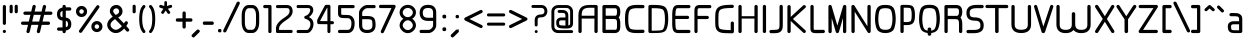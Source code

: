 SplineFontDB: 3.0
FontName: WebAtlas
FullName: WebAtlas
FamilyName: WebAtlas
Weight: Regular
Copyright: MIT License 2018, Louis MORAES.
Version: 1.0.0
ItalicAngle: 0
UnderlinePosition: -170
UnderlineWidth: 50
Ascent: 800
Descent: 200
InvalidEm: 0
sfntRevision: 0x00010000
LayerCount: 2
Layer: 0 1 "Arri+AOgA-re" 1
Layer: 1 1 "Avant" 0
XUID: [1021 206 1625637039 14079]
StyleMap: 0x0040
FSType: 8
OS2Version: 3
OS2_WeightWidthSlopeOnly: 0
OS2_UseTypoMetrics: 0
CreationTime: 1375896762
ModificationTime: 1573925923
PfmFamily: 81
TTFWeight: 400
TTFWidth: 5
LineGap: 0
VLineGap: 0
Panose: 0 0 5 0 0 0 0 0 0 0
OS2TypoAscent: 700
OS2TypoAOffset: 0
OS2TypoDescent: -201
OS2TypoDOffset: 0
OS2TypoLinegap: 299
OS2WinAscent: 999
OS2WinAOffset: 0
OS2WinDescent: 201
OS2WinDOffset: 0
HheadAscent: 999
HheadAOffset: 0
HheadDescent: -201
HheadDOffset: 0
OS2SubXSize: 650
OS2SubYSize: 600
OS2SubXOff: 0
OS2SubYOff: 75
OS2SupXSize: 650
OS2SupYSize: 600
OS2SupXOff: 0
OS2SupYOff: 350
OS2StrikeYSize: 50
OS2StrikeYPos: 292
OS2CapHeight: 690
OS2XHeight: 487
OS2Vendor: 'UKWN'
OS2CodePages: 20000097.00000000
OS2UnicodeRanges: 00002eff.00000000.00000000.00000000
Lookup: 258 0 0 "'kern' Cr+AOkA-nage horizontal dans Latin lookup 0" { "'kern' Cr+AOkA-nage horizontal dans Latin lookup 0-1" [150,15,0] } ['kern' ('DFLT' <'dflt' > 'latn' <'dflt' > ) ]
MarkAttachClasses: 1
DEI: 91125
KernClass2: 4 4 "'kern' Cr+AOkA-nage horizontal dans Latin lookup 0-1"
 3 T Y
 3 V F
 196 a c d e g m n o p q r s u v w x y z agrave aacute acircumflex adieresis egrave eacute ecircumflex edieresis ograve oacute ocircumflex odieresis ugrave uacute ucircumflex udieresis yacute ydieresis
 3 T Y
 1 V
 196 a c d e g m n o p q r s u v w x y z agrave aacute acircumflex adieresis egrave eacute ecircumflex edieresis ograve oacute ocircumflex odieresis ugrave uacute ucircumflex udieresis yacute ydieresis
 0 {} 0 {} 0 {} 0 {} 0 {} 70 {} 50 {} -80 {} 0 {} 50 {} 30 {} -40 {} 0 {} -80 {} -40 {} 0 {}
TtTable: prep
MPPEM
PUSHW_1
 200
GT
IF
PUSHB_2
 1
 1
INSTCTRL
EIF
PUSHW_2
 2048
 2048
MUL
DUP
PUSHB_1
 1
SWAP
WCVTP
DUP
PUSHB_1
 3
SWAP
WCVTF
PUSHB_1
 20
RCVT
DUP
DUP
MPPEM
PUSHB_1
 14
LTEQ
MPPEM
PUSHB_1
 6
GTEQ
AND
IF
PUSHB_1
 52
ELSE
PUSHB_1
 40
EIF
ADD
FLOOR
DUP
ROLL
NEQ
IF
PUSHB_1
 2
CINDEX
SUB
PUSHB_1
 1
RCVT
MUL
SWAP
DIV
PUSHB_1
 2
SWAP
WCVTP
PUSHB_4
 10
 10
 5
 4
CALL
PUSHB_4
 11
 16
 5
 4
CALL
PUSHB_4
 17
 22
 5
 4
CALL
EIF
PUSHB_3
 4
 40
 8
RCVT
GT
WCVTP
PUSHB_4
 11
 16
 6
 4
CALL
PUSHB_2
 6
 1
WCVTP
PUSHB_2
 36
 1
GETINFO
LTEQ
IF
PUSHB_1
 64
GETINFO
IF
PUSHB_2
 6
 3
WCVTP
PUSHB_2
 38
 1
GETINFO
LTEQ
IF
PUSHW_1
 1024
GETINFO
IF
PUSHB_2
 6
 1
WCVTP
EIF
EIF
EIF
EIF
PUSHW_1
 511
SCANCTRL
PUSHB_1
 4
SCANTYPE
PUSHB_2
 5
 0
WCVTP
EndTTInstrs
TtTable: fpgm
PUSHB_1
 0
FDEF
PUSHB_1
 32
ADD
FLOOR
ENDF
PUSHB_1
 1
FDEF
DUP
ABS
DUP
PUSHB_1
 192
LT
PUSHB_1
 4
MINDEX
AND
PUSHB_1
 4
RCVT
OR
IF
POP
SWAP
POP
ELSE
ROLL
IF
DUP
PUSHB_1
 80
LT
IF
POP
PUSHB_1
 64
EIF
ELSE
DUP
PUSHB_1
 56
LT
IF
POP
PUSHB_1
 56
EIF
EIF
DUP
PUSHB_1
 10
RCVT
SUB
ABS
PUSHB_1
 40
LT
IF
POP
PUSHB_1
 10
RCVT
DUP
PUSHB_1
 48
LT
IF
POP
PUSHB_1
 48
EIF
ELSE
DUP
PUSHB_1
 192
LT
IF
DUP
FLOOR
DUP
ROLL
ROLL
SUB
DUP
PUSHB_1
 10
LT
IF
ADD
ELSE
DUP
PUSHB_1
 32
LT
IF
POP
PUSHB_1
 10
ADD
ELSE
DUP
PUSHB_1
 54
LT
IF
POP
PUSHB_1
 54
ADD
ELSE
ADD
EIF
EIF
EIF
ELSE
PUSHB_1
 0
CALL
EIF
EIF
SWAP
PUSHB_1
 0
LT
IF
NEG
EIF
EIF
ENDF
PUSHB_1
 2
FDEF
DUP
RCVT
DUP
PUSHB_1
 4
CINDEX
SUB
ABS
DUP
PUSHB_1
 5
RS
LT
IF
PUSHB_1
 5
SWAP
WS
PUSHB_1
 6
SWAP
WS
ELSE
POP
POP
EIF
PUSHB_1
 1
ADD
ENDF
PUSHB_1
 3
FDEF
SWAP
POP
SWAP
POP
DUP
ABS
PUSHB_2
 5
 98
WS
DUP
PUSHB_1
 6
SWAP
WS
PUSHB_3
 10
 1
 2
LOOPCALL
POP
DUP
PUSHB_1
 6
RS
DUP
ROLL
DUP
ROLL
PUSHB_1
 0
CALL
PUSHB_2
 48
 5
CINDEX
ROLL
LTEQ
IF
ADD
LT
ELSE
SUB
GT
EIF
IF
SWAP
EIF
POP
DUP
PUSHB_1
 64
GTEQ
IF
PUSHB_1
 0
CALL
ELSE
POP
PUSHB_1
 64
EIF
SWAP
PUSHB_1
 0
LT
IF
NEG
EIF
ENDF
PUSHB_1
 4
FDEF
PUSHB_1
 8
SWAP
WS
PUSHB_1
 7
SWAP
WS
PUSHB_1
 0
SWAP
WS
PUSHB_1
 0
RS
PUSHB_1
 7
RS
LTEQ
IF
PUSHB_1
 8
RS
CALL
PUSHB_3
 0
 1
 0
RS
ADD
WS
PUSHB_1
 22
NEG
JMPR
EIF
ENDF
PUSHB_1
 5
FDEF
PUSHB_1
 0
RS
DUP
RCVT
DUP
PUSHB_1
 2
RCVT
MUL
PUSHB_1
 1
RCVT
DIV
ADD
WCVTP
ENDF
PUSHB_1
 6
FDEF
PUSHB_1
 0
RS
DUP
RCVT
DUP
PUSHB_1
 0
CALL
SWAP
PUSHB_2
 6
 4
CINDEX
ADD
DUP
RCVT
ROLL
SWAP
SUB
DUP
ABS
DUP
PUSHB_1
 32
LT
IF
POP
PUSHB_1
 0
ELSE
PUSHB_1
 48
LT
IF
PUSHB_1
 32
ELSE
PUSHB_1
 64
EIF
EIF
SWAP
PUSHB_1
 0
LT
IF
NEG
EIF
PUSHB_1
 3
CINDEX
SWAP
SUB
WCVTP
WCVTP
ENDF
PUSHB_1
 7
FDEF
PUSHB_2
 5
 5
RCVT
PUSHB_1
 1
SUB
WCVTP
ENDF
PUSHB_1
 8
FDEF
PUSHB_1
 1
ADD
DUP
DUP
PUSHB_1
 10
RS
MD[orig]
PUSHB_1
 0
LT
IF
DUP
PUSHB_1
 10
SWAP
WS
EIF
PUSHB_1
 11
RS
MD[orig]
PUSHB_1
 0
GT
IF
DUP
PUSHB_1
 11
SWAP
WS
EIF
ENDF
PUSHB_1
 9
FDEF
DUP
PUSHW_1
 1024
DIV
DUP
PUSHW_1
 1024
MUL
ROLL
SWAP
SUB
PUSHB_1
 12
RS
ADD
DUP
ROLL
ADD
DUP
PUSHB_1
 12
SWAP
WS
SWAP
ENDF
PUSHB_1
 10
FDEF
PUSHB_2
 0
 13
RS
NEQ
IF
PUSHB_2
 13
 13
RS
PUSHB_1
 1
SUB
WS
PUSHB_1
 9
CALL
EIF
PUSHB_1
 0
RS
PUSHB_1
 2
CINDEX
WS
PUSHB_3
 0
 1
 0
RS
ADD
WS
PUSHB_2
 10
 2
CINDEX
WS
PUSHB_2
 11
 2
CINDEX
WS
PUSHB_1
 1
SZPS
SWAP
DUP
PUSHB_1
 3
CINDEX
LT
IF
PUSHB_1
 0
RS
PUSHB_1
 4
CINDEX
WS
ROLL
ROLL
DUP
ROLL
SWAP
SUB
PUSHB_1
 8
LOOPCALL
POP
SWAP
PUSHB_1
 1
SUB
DUP
ROLL
SWAP
SUB
PUSHB_1
 8
LOOPCALL
POP
ELSE
PUSHB_1
 0
RS
PUSHB_1
 2
CINDEX
WS
PUSHB_1
 2
CINDEX
SUB
PUSHB_1
 8
LOOPCALL
POP
EIF
PUSHB_1
 10
RS
GC[orig]
PUSHB_1
 11
RS
GC[orig]
ADD
PUSHB_1
 128
DIV
DUP
PUSHB_1
 2
RCVT
MUL
PUSHB_1
 1
RCVT
DIV
ADD
PUSHB_2
 0
 0
SZP0
SWAP
WCVTP
PUSHB_1
 1
RS
PUSHB_1
 0
MIAP[no-rnd]
PUSHB_3
 1
 1
 1
RS
ADD
WS
ENDF
PUSHB_1
 11
FDEF
PUSHB_2
 0
 5
RCVT
EQ
IF
SVTCA[y-axis]
PUSHB_1
 13
SWAP
WS
DUP
ADD
PUSHB_1
 1
SUB
PUSHB_6
 14
 14
 1
 0
 12
 0
WS
WS
ROLL
ADD
PUSHB_2
 10
 4
CALL
PUSHB_1
 105
CALL
ELSE
CLEAR
EIF
ENDF
PUSHB_1
 12
FDEF
PUSHB_2
 0
 11
CALL
ENDF
PUSHB_1
 13
FDEF
PUSHB_2
 1
 11
CALL
ENDF
PUSHB_1
 14
FDEF
PUSHB_2
 2
 11
CALL
ENDF
PUSHB_1
 15
FDEF
PUSHB_2
 3
 11
CALL
ENDF
PUSHB_1
 16
FDEF
PUSHB_2
 4
 11
CALL
ENDF
PUSHB_1
 17
FDEF
PUSHB_2
 5
 11
CALL
ENDF
PUSHB_1
 18
FDEF
PUSHB_2
 6
 11
CALL
ENDF
PUSHB_1
 19
FDEF
PUSHB_2
 7
 11
CALL
ENDF
PUSHB_1
 20
FDEF
PUSHB_2
 8
 11
CALL
ENDF
PUSHB_1
 21
FDEF
PUSHB_2
 9
 11
CALL
ENDF
PUSHB_1
 22
FDEF
PUSHB_1
 7
CALL
PUSHB_2
 0
 5
RCVT
EQ
IF
SVTCA[y-axis]
PUSHB_1
 13
SWAP
WS
DUP
ADD
PUSHB_1
 1
SUB
PUSHB_6
 14
 14
 1
 0
 12
 0
WS
WS
ROLL
ADD
PUSHB_2
 10
 4
CALL
PUSHB_1
 105
CALL
ELSE
CLEAR
EIF
ENDF
PUSHB_1
 23
FDEF
PUSHB_2
 0
 22
CALL
ENDF
PUSHB_1
 24
FDEF
PUSHB_2
 1
 22
CALL
ENDF
PUSHB_1
 25
FDEF
PUSHB_2
 2
 22
CALL
ENDF
PUSHB_1
 26
FDEF
PUSHB_2
 3
 22
CALL
ENDF
PUSHB_1
 27
FDEF
PUSHB_2
 4
 22
CALL
ENDF
PUSHB_1
 28
FDEF
PUSHB_2
 5
 22
CALL
ENDF
PUSHB_1
 29
FDEF
PUSHB_2
 6
 22
CALL
ENDF
PUSHB_1
 30
FDEF
PUSHB_2
 7
 22
CALL
ENDF
PUSHB_1
 31
FDEF
PUSHB_2
 8
 22
CALL
ENDF
PUSHB_1
 32
FDEF
PUSHB_2
 9
 22
CALL
ENDF
PUSHB_1
 33
FDEF
DUP
ADD
PUSHB_1
 14
ADD
DUP
RS
SWAP
PUSHB_1
 1
ADD
RS
PUSHB_1
 2
CINDEX
PUSHB_1
 2
CINDEX
LTEQ
IF
SWAP
DUP
ALIGNRP
PUSHB_1
 1
ADD
SWAP
PUSHB_1
 18
NEG
JMPR
ELSE
POP
POP
EIF
ENDF
PUSHB_1
 34
FDEF
PUSHB_1
 33
CALL
PUSHB_1
 33
LOOPCALL
ENDF
PUSHB_1
 35
FDEF
DUP
DUP
GC[orig]
DUP
DUP
PUSHB_1
 2
RCVT
MUL
PUSHB_1
 1
RCVT
DIV
ADD
SWAP
SUB
SHPIX
SWAP
DUP
ROLL
NEQ
IF
DUP
GC[orig]
DUP
DUP
PUSHB_1
 2
RCVT
MUL
PUSHB_1
 1
RCVT
DIV
ADD
SWAP
SUB
SHPIX
ELSE
POP
EIF
ENDF
PUSHB_1
 36
FDEF
PUSHB_2
 0
 5
RCVT
EQ
IF
SVTCA[y-axis]
PUSHB_1
 1
SZPS
PUSHB_1
 35
LOOPCALL
PUSHB_1
 1
SZP2
IUP[y]
ELSE
CLEAR
EIF
ENDF
PUSHB_1
 37
FDEF
PUSHB_1
 7
CALL
PUSHB_2
 0
 5
RCVT
EQ
IF
SVTCA[y-axis]
PUSHB_1
 1
SZPS
PUSHB_1
 35
LOOPCALL
PUSHB_1
 1
SZP2
IUP[y]
ELSE
CLEAR
EIF
ENDF
PUSHB_1
 38
FDEF
DUP
SHC[rp1]
PUSHB_1
 1
ADD
ENDF
PUSHB_1
 39
FDEF
SVTCA[y-axis]
PUSHB_1
 3
RCVT
MUL
PUSHB_1
 1
RCVT
DIV
PUSHB_1
 0
CALL
PUSHB_1
 2
RCVT
MUL
PUSHB_1
 1
RCVT
DIV
PUSHB_1
 0
CALL
PUSHB_1
 0
SZPS
PUSHB_5
 0
 0
 0
 0
 0
WCVTP
MIAP[no-rnd]
SWAP
SHPIX
PUSHB_2
 38
 1
SZP2
LOOPCALL
ENDF
PUSHB_1
 40
FDEF
DUP
ALIGNRP
DUP
GC[orig]
DUP
PUSHB_1
 2
RCVT
MUL
PUSHB_1
 1
RCVT
DIV
ADD
PUSHB_1
 0
RS
SUB
SHPIX
ENDF
PUSHB_1
 41
FDEF
MDAP[no-rnd]
SLOOP
ALIGNRP
ENDF
PUSHB_1
 42
FDEF
DUP
ALIGNRP
DUP
GC[orig]
DUP
PUSHB_1
 2
RCVT
MUL
PUSHB_1
 1
RCVT
DIV
ADD
PUSHB_1
 0
RS
SUB
PUSHB_1
 1
RS
MUL
SHPIX
ENDF
PUSHB_1
 43
FDEF
PUSHB_2
 2
 0
SZPS
CINDEX
DUP
MDAP[no-rnd]
DUP
GC[orig]
PUSHB_1
 0
SWAP
WS
PUSHB_1
 2
CINDEX
MD[grid]
ROLL
ROLL
GC[orig]
SWAP
GC[orig]
SWAP
SUB
DIV
PUSHB_1
 1
SWAP
WS
PUSHB_3
 42
 1
 1
SZP2
SZP1
LOOPCALL
ENDF
PUSHB_1
 44
FDEF
PUSHB_1
 0
SZPS
PUSHB_1
 4
CINDEX
PUSHB_1
 4
CINDEX
GC[orig]
SWAP
GC[orig]
SWAP
SUB
PUSHB_1
 6
RCVT
CALL
NEG
ROLL
MDAP[no-rnd]
SWAP
DUP
DUP
ALIGNRP
ROLL
SHPIX
ENDF
PUSHB_1
 45
FDEF
PUSHB_1
 0
SZPS
PUSHB_1
 4
CINDEX
PUSHB_1
 4
CINDEX
DUP
MDAP[no-rnd]
GC[orig]
SWAP
GC[orig]
SWAP
SUB
DUP
PUSHB_1
 4
SWAP
WS
PUSHB_1
 6
RCVT
CALL
DUP
PUSHB_1
 96
LT
IF
DUP
PUSHB_1
 64
LTEQ
IF
PUSHB_4
 2
 32
 3
 32
ELSE
PUSHB_4
 2
 38
 3
 26
EIF
WS
WS
SWAP
DUP
PUSHB_1
 9
RS
DUP
ROLL
SWAP
GC[orig]
SWAP
GC[orig]
SWAP
SUB
SWAP
GC[cur]
ADD
PUSHB_1
 4
RS
PUSHB_1
 128
DIV
ADD
DUP
PUSHB_1
 0
CALL
DUP
ROLL
ROLL
SUB
DUP
PUSHB_1
 2
RS
ADD
ABS
SWAP
PUSHB_1
 3
RS
SUB
ABS
LT
IF
PUSHB_1
 2
RS
SUB
ELSE
PUSHB_1
 3
RS
ADD
EIF
PUSHB_1
 3
CINDEX
PUSHB_1
 128
DIV
SUB
SWAP
DUP
DUP
PUSHB_1
 4
MINDEX
SWAP
GC[cur]
SUB
SHPIX
ELSE
SWAP
PUSHB_1
 9
RS
GC[cur]
PUSHB_1
 2
CINDEX
PUSHB_1
 9
RS
GC[orig]
SWAP
GC[orig]
SWAP
SUB
ADD
DUP
PUSHB_1
 4
RS
PUSHB_1
 128
DIV
ADD
SWAP
DUP
PUSHB_1
 0
CALL
SWAP
PUSHB_1
 4
RS
ADD
PUSHB_1
 0
CALL
PUSHB_1
 5
CINDEX
SUB
PUSHB_1
 5
CINDEX
PUSHB_1
 128
DIV
PUSHB_1
 4
MINDEX
SUB
DUP
PUSHB_1
 4
CINDEX
ADD
ABS
SWAP
PUSHB_1
 3
CINDEX
ADD
ABS
LT
IF
POP
ELSE
SWAP
POP
EIF
SWAP
DUP
DUP
PUSHB_1
 4
MINDEX
SWAP
GC[cur]
SUB
SHPIX
EIF
ENDF
PUSHB_1
 46
FDEF
PUSHB_1
 0
SZPS
DUP
DUP
DUP
PUSHB_1
 5
MINDEX
DUP
MDAP[no-rnd]
GC[orig]
SWAP
GC[orig]
SWAP
SUB
SWAP
ALIGNRP
SHPIX
ENDF
PUSHB_1
 47
FDEF
PUSHB_1
 0
SZPS
DUP
PUSHB_1
 9
SWAP
WS
DUP
DUP
DUP
GC[cur]
SWAP
GC[orig]
PUSHB_1
 0
CALL
SWAP
SUB
SHPIX
ENDF
PUSHB_1
 48
FDEF
PUSHB_1
 0
SZPS
PUSHB_1
 3
CINDEX
PUSHB_1
 2
CINDEX
GC[orig]
SWAP
GC[orig]
SWAP
SUB
PUSHB_1
 0
EQ
IF
MDAP[no-rnd]
DUP
ALIGNRP
SWAP
POP
ELSE
PUSHB_1
 2
CINDEX
PUSHB_1
 2
CINDEX
GC[orig]
SWAP
GC[orig]
SWAP
SUB
DUP
PUSHB_1
 5
CINDEX
PUSHB_1
 4
CINDEX
GC[orig]
SWAP
GC[orig]
SWAP
SUB
PUSHB_1
 6
CINDEX
PUSHB_1
 5
CINDEX
MD[grid]
PUSHB_1
 2
CINDEX
SUB
PUSHB_1
 1
RCVT
MUL
SWAP
DIV
MUL
PUSHB_1
 1
RCVT
DIV
ADD
SWAP
MDAP[no-rnd]
SWAP
DUP
DUP
ALIGNRP
ROLL
SHPIX
SWAP
POP
EIF
ENDF
PUSHB_1
 49
FDEF
PUSHB_1
 0
SZPS
DUP
PUSHB_1
 9
RS
DUP
MDAP[no-rnd]
GC[orig]
SWAP
GC[orig]
SWAP
SUB
DUP
ADD
PUSHB_1
 32
ADD
FLOOR
PUSHB_1
 128
DIV
SWAP
DUP
DUP
ALIGNRP
ROLL
SHPIX
ENDF
PUSHB_1
 50
FDEF
SWAP
DUP
MDAP[no-rnd]
GC[cur]
PUSHB_1
 2
CINDEX
GC[cur]
GT
IF
DUP
ALIGNRP
EIF
MDAP[no-rnd]
PUSHB_2
 34
 1
SZP1
CALL
ENDF
PUSHB_1
 51
FDEF
SWAP
DUP
MDAP[no-rnd]
GC[cur]
PUSHB_1
 2
CINDEX
GC[cur]
LT
IF
DUP
ALIGNRP
EIF
MDAP[no-rnd]
PUSHB_2
 34
 1
SZP1
CALL
ENDF
PUSHB_1
 52
FDEF
SWAP
DUP
MDAP[no-rnd]
GC[cur]
PUSHB_1
 2
CINDEX
GC[cur]
GT
IF
DUP
ALIGNRP
EIF
SWAP
DUP
MDAP[no-rnd]
GC[cur]
PUSHB_1
 2
CINDEX
GC[cur]
LT
IF
DUP
ALIGNRP
EIF
MDAP[no-rnd]
PUSHB_2
 34
 1
SZP1
CALL
ENDF
PUSHB_1
 59
FDEF
PUSHB_1
 0
SZP2
DUP
GC[orig]
PUSHB_1
 0
SWAP
WS
PUSHB_3
 0
 1
 1
SZP2
SZP1
SZP0
MDAP[no-rnd]
PUSHB_1
 40
LOOPCALL
ENDF
PUSHB_1
 60
FDEF
PUSHB_1
 0
SZP2
DUP
GC[orig]
PUSHB_1
 0
SWAP
WS
PUSHB_3
 0
 1
 1
SZP2
SZP1
SZP0
MDAP[no-rnd]
PUSHB_1
 40
LOOPCALL
ENDF
PUSHB_1
 61
FDEF
PUSHB_2
 0
 1
SZP1
SZP0
PUSHB_1
 41
LOOPCALL
ENDF
PUSHB_1
 62
FDEF
PUSHB_1
 43
LOOPCALL
ENDF
PUSHB_1
 53
FDEF
PUSHB_1
 44
CALL
SWAP
DUP
MDAP[no-rnd]
GC[cur]
PUSHB_1
 2
CINDEX
GC[cur]
GT
IF
DUP
ALIGNRP
EIF
MDAP[no-rnd]
PUSHB_2
 34
 1
SZP1
CALL
ENDF
PUSHB_1
 73
FDEF
PUSHB_3
 0
 0
 53
CALL
ENDF
PUSHB_1
 74
FDEF
PUSHB_3
 0
 1
 53
CALL
ENDF
PUSHB_1
 75
FDEF
PUSHB_3
 1
 0
 53
CALL
ENDF
PUSHB_1
 76
FDEF
PUSHB_3
 1
 1
 53
CALL
ENDF
PUSHB_1
 54
FDEF
PUSHB_1
 45
CALL
ROLL
DUP
DUP
ALIGNRP
PUSHB_1
 4
SWAP
WS
ROLL
SHPIX
SWAP
DUP
MDAP[no-rnd]
GC[cur]
PUSHB_1
 2
CINDEX
GC[cur]
GT
IF
DUP
ALIGNRP
EIF
MDAP[no-rnd]
PUSHB_2
 34
 1
SZP1
CALL
PUSHB_1
 4
RS
MDAP[no-rnd]
PUSHB_1
 34
CALL
ENDF
PUSHB_1
 85
FDEF
PUSHB_3
 0
 0
 54
CALL
ENDF
PUSHB_1
 86
FDEF
PUSHB_3
 0
 1
 54
CALL
ENDF
PUSHB_1
 87
FDEF
PUSHB_3
 1
 0
 54
CALL
ENDF
PUSHB_1
 88
FDEF
PUSHB_3
 1
 1
 54
CALL
ENDF
PUSHB_1
 55
FDEF
PUSHB_1
 0
SZPS
PUSHB_1
 4
CINDEX
PUSHB_1
 4
MINDEX
DUP
MDAP[no-rnd]
GC[orig]
SWAP
GC[orig]
SWAP
SUB
PUSHB_1
 6
RCVT
CALL
SWAP
DUP
ALIGNRP
DUP
MDAP[no-rnd]
SWAP
SHPIX
PUSHB_2
 34
 1
SZP1
CALL
ENDF
PUSHB_1
 77
FDEF
PUSHB_3
 0
 0
 55
CALL
ENDF
PUSHB_1
 78
FDEF
PUSHB_3
 0
 1
 55
CALL
ENDF
PUSHB_1
 79
FDEF
PUSHB_3
 1
 0
 55
CALL
ENDF
PUSHB_1
 80
FDEF
PUSHB_3
 1
 1
 55
CALL
ENDF
PUSHB_1
 56
FDEF
PUSHB_2
 9
 4
CINDEX
WS
PUSHB_1
 0
SZPS
PUSHB_1
 4
CINDEX
PUSHB_1
 4
CINDEX
DUP
MDAP[no-rnd]
GC[orig]
SWAP
GC[orig]
SWAP
SUB
DUP
PUSHB_1
 4
SWAP
WS
PUSHB_1
 6
RCVT
CALL
DUP
PUSHB_1
 96
LT
IF
DUP
PUSHB_1
 64
LTEQ
IF
PUSHB_4
 2
 32
 3
 32
ELSE
PUSHB_4
 2
 38
 3
 26
EIF
WS
WS
SWAP
DUP
GC[orig]
PUSHB_1
 4
RS
PUSHB_1
 128
DIV
ADD
DUP
PUSHB_1
 0
CALL
DUP
ROLL
ROLL
SUB
DUP
PUSHB_1
 2
RS
ADD
ABS
SWAP
PUSHB_1
 3
RS
SUB
ABS
LT
IF
PUSHB_1
 2
RS
SUB
ELSE
PUSHB_1
 3
RS
ADD
EIF
PUSHB_1
 3
CINDEX
PUSHB_1
 128
DIV
SUB
PUSHB_1
 2
CINDEX
GC[cur]
SUB
SHPIX
SWAP
DUP
ALIGNRP
SWAP
SHPIX
ELSE
POP
DUP
DUP
GC[cur]
SWAP
GC[orig]
PUSHB_1
 0
CALL
SWAP
SUB
SHPIX
POP
EIF
PUSHB_2
 34
 1
SZP1
CALL
ENDF
PUSHB_1
 65
FDEF
PUSHB_3
 0
 0
 56
CALL
ENDF
PUSHB_1
 66
FDEF
PUSHB_3
 0
 1
 56
CALL
ENDF
PUSHB_1
 67
FDEF
PUSHB_3
 1
 0
 56
CALL
ENDF
PUSHB_1
 68
FDEF
PUSHB_3
 1
 1
 56
CALL
ENDF
PUSHB_1
 64
FDEF
PUSHB_1
 9
SWAP
WS
PUSHB_1
 63
CALL
ENDF
PUSHB_1
 57
FDEF
PUSHB_1
 44
CALL
MDAP[no-rnd]
PUSHB_2
 34
 1
SZP1
CALL
ENDF
PUSHB_1
 69
FDEF
PUSHB_3
 0
 0
 57
CALL
ENDF
PUSHB_1
 70
FDEF
PUSHB_3
 0
 1
 57
CALL
ENDF
PUSHB_1
 71
FDEF
PUSHB_3
 1
 0
 57
CALL
ENDF
PUSHB_1
 72
FDEF
PUSHB_3
 1
 1
 57
CALL
ENDF
PUSHB_1
 58
FDEF
PUSHB_1
 45
CALL
POP
SWAP
DUP
DUP
ALIGNRP
PUSHB_1
 4
SWAP
WS
SWAP
SHPIX
PUSHB_2
 34
 1
SZP1
CALL
PUSHB_1
 4
RS
MDAP[no-rnd]
PUSHB_1
 34
CALL
ENDF
PUSHB_1
 81
FDEF
PUSHB_3
 0
 0
 58
CALL
ENDF
PUSHB_1
 82
FDEF
PUSHB_3
 0
 1
 58
CALL
ENDF
PUSHB_1
 83
FDEF
PUSHB_3
 1
 0
 58
CALL
ENDF
PUSHB_1
 84
FDEF
PUSHB_3
 1
 1
 58
CALL
ENDF
PUSHB_1
 63
FDEF
PUSHB_1
 0
SZPS
RCVT
SWAP
DUP
MDAP[no-rnd]
DUP
GC[cur]
ROLL
SWAP
SUB
SHPIX
PUSHB_2
 34
 1
SZP1
CALL
ENDF
PUSHB_1
 89
FDEF
PUSHB_1
 46
CALL
MDAP[no-rnd]
PUSHB_2
 34
 1
SZP1
CALL
ENDF
PUSHB_1
 90
FDEF
PUSHB_1
 46
CALL
PUSHB_1
 50
CALL
ENDF
PUSHB_1
 91
FDEF
PUSHB_1
 46
CALL
PUSHB_1
 51
CALL
ENDF
PUSHB_1
 92
FDEF
PUSHB_1
 0
SZPS
PUSHB_1
 46
CALL
PUSHB_1
 52
CALL
ENDF
PUSHB_1
 93
FDEF
PUSHB_1
 47
CALL
MDAP[no-rnd]
PUSHB_2
 34
 1
SZP1
CALL
ENDF
PUSHB_1
 94
FDEF
PUSHB_1
 47
CALL
PUSHB_1
 50
CALL
ENDF
PUSHB_1
 95
FDEF
PUSHB_1
 47
CALL
PUSHB_1
 51
CALL
ENDF
PUSHB_1
 96
FDEF
PUSHB_1
 47
CALL
PUSHB_1
 52
CALL
ENDF
PUSHB_1
 97
FDEF
PUSHB_1
 48
CALL
MDAP[no-rnd]
PUSHB_2
 34
 1
SZP1
CALL
ENDF
PUSHB_1
 98
FDEF
PUSHB_1
 48
CALL
PUSHB_1
 50
CALL
ENDF
PUSHB_1
 99
FDEF
PUSHB_1
 48
CALL
PUSHB_1
 51
CALL
ENDF
PUSHB_1
 100
FDEF
PUSHB_1
 48
CALL
PUSHB_1
 52
CALL
ENDF
PUSHB_1
 101
FDEF
PUSHB_1
 49
CALL
MDAP[no-rnd]
PUSHB_2
 34
 1
SZP1
CALL
ENDF
PUSHB_1
 102
FDEF
PUSHB_1
 49
CALL
PUSHB_1
 50
CALL
ENDF
PUSHB_1
 103
FDEF
PUSHB_1
 49
CALL
PUSHB_1
 51
CALL
ENDF
PUSHB_1
 104
FDEF
PUSHB_1
 49
CALL
PUSHB_1
 52
CALL
ENDF
PUSHB_1
 105
FDEF
CALL
PUSHB_1
 8
NEG
PUSHB_1
 3
DEPTH
LT
JROT
PUSHB_1
 1
SZP2
IUP[y]
ENDF
EndTTInstrs
ShortTable: cvt  23
  0
  0
  0
  0
  0
  0
  0
  88
  72
  88
  72
  690
  0
  700
  487
  0
  -201
  703
  -12
  700
  499
  -12
  -202
EndShort
ShortTable: maxp 16
  1
  0
  176
  1684
  22
  0
  0
  2
  34
  48
  106
  0
  137
  0
  0
  0
EndShort
LangName: 1033 "Copyright +AKkA 2018, Louis MORAES." "" "" "FontForge 2.0 : WebAtlas : 18-3-2018" "" "" "" "" "" "Louis MORAES"
GaspTable: 1 65535 15 1
Encoding: UnicodeBmp
UnicodeInterp: none
NameList: AGL For New Fonts
DisplaySize: -48
AntiAlias: 1
FitToEm: 0
WinInfo: 0 39 14
BeginPrivate: 0
EndPrivate
Grid
-1000 700 m 0
 2000 700 l 1024
  Named: "max-height"
-1000 500 m 0
 2000 500 l 1024
  Named: "min-height"
-1000 -100 m 0
 2000 -100 l 1024
  Named: "Ground"
-1000 900 m 0
 2000 900 l 1024
  Named: "hauteur max"
EndSplineSet
TeXData: 1 0 0 188743 94371 62914 523663 1048576 62914 783286 444596 497025 792723 393216 433062 380633 303038 157286 324010 404750 52429 2506097 1059062 262144
BeginChars: 65539 140

StartChar: .notdef
Encoding: 65536 -1 0
Width: 600
Flags: W
LayerCount: 2
Fore
Validated: 1
EndChar

StartChar: .null
Encoding: 65537 -1 1
Width: 0
GlyphClass: 2
Flags: W
LayerCount: 2
Fore
Validated: 1
EndChar

StartChar: nonmarkingreturn
Encoding: 65538 -1 2
Width: 333
GlyphClass: 2
Flags: W
LayerCount: 2
Fore
Validated: 1
EndChar

StartChar: asterisk
Encoding: 42 42 3
Width: 433
VWidth: 0
GlyphClass: 2
Flags: W
LayerCount: 2
Fore
SplineSet
215.42578125 796.00390625 m 0,0,1
 216.823242188 796.069335938 216.823242188 796.069335938 218.163085938 796.069335938 c 0,2,3
 249.604492188 796.069335938 249.604492188 796.069335938 250.09375 760.196289062 c 0,4,5
 250.09375 760.11328125 250.09375 760.11328125 250.3828125 680.4296875 c 2,6,-1
 250.40234375 674.96875 l 1,7,-1
 255.150390625 676.63671875 l 2,8,9
 320.109375 697.590820312 320.109375 697.590820312 330.71484375 701.028320312 c 0,10,11
 339.740234375 703.96484375 339.740234375 703.96484375 347.12890625 703.96484375 c 0,12,13
 370.608398438 703.96484375 370.608398438 703.96484375 377.5546875 674.305664062 c 0,14,15
 378.998046875 668.147460938 378.998046875 668.147460938 378.998046875 662.7890625 c 0,16,17
 378.998046875 640.1484375 378.998046875 640.1484375 353.241210938 631.770507812 c 0,18,19
 338.935546875 627.091796875 338.935546875 627.091796875 312.765625 618.455078125 c 128,-1,20
 286.599609375 609.818359375 286.599609375 609.818359375 277.48828125 606.83203125 c 2,21,-1
 272.29296875 605.12890625 l 1,22,-1
 275.489257812 600.693359375 l 2,23,24
 314.431640625 546.64453125 314.431640625 546.64453125 322.13671875 536.04296875 c 0,25,26
 327.356445312 528.842773438 327.356445312 528.842773438 329.954101562 522.38671875 c 0,27,28
 332.384765625 516.34765625 332.384765625 516.34765625 332.384765625 510.876953125 c 0,29,30
 332.384765625 491.080078125 332.384765625 491.080078125 300.561523438 478.723632812 c 0,31,32
 295.088867188 476.720703125 295.088867188 476.720703125 289.950195312 476.720703125 c 0,33,34
 275.185546875 476.720703125 275.185546875 476.720703125 263.1796875 493.252929688 c 0,35,36
 254.798828125 505.282226562 254.798828125 505.282226562 240.04296875 527.314453125 c 128,-1,37
 225.288085938 549.356445312 225.288085938 549.356445312 219.799804688 557.569335938 c 2,38,-1
 216.853515625 561.979492188 l 1,39,-1
 213.90625 557.569335938 l 2,40,41
 179.122070312 505.529296875 179.122070312 505.529296875 170.534179688 493.298828125 c 0,42,43
 158.147460938 477.215820312 158.147460938 477.215820312 143.4375 477.215820312 c 0,44,45
 132.510742188 477.215820312 132.510742188 477.215820312 120.301757812 486.090820312 c 0,46,47
 103.4296875 498.356445312 103.4296875 498.356445312 103.4296875 513.51171875 c 0,48,49
 103.4296875 524.095703125 103.4296875 524.095703125 111.659179688 536.08984375 c 0,50,51
 119.647460938 547.18359375 119.647460938 547.18359375 136.508789062 570.538085938 c 128,-1,52
 153.361328125 593.881835938 153.361328125 593.881835938 158.271484375 600.69140625 c 2,53,-1
 161.466796875 605.122070312 l 1,54,-1
 156.278320312 606.830078125 l 2,55,56
 92.1875 627.936523438 92.1875 627.936523438 80.5361328125 631.76171875 c 0,57,58
 54.98046875 640.498046875 54.98046875 640.498046875 54.98046875 662.03125 c 0,59,60
 54.98046875 669.055664062 54.98046875 669.055664062 57.69921875 677.44140625 c 0,61,62
 66.15625 703.498046875 66.15625 703.498046875 88.1435546875 703.498046875 c 0,63,64
 94.92578125 703.498046875 94.92578125 703.498046875 102.99609375 701.018554688 c 0,65,66
 114.552734375 697.251953125 114.552734375 697.251953125 140.275390625 689.033203125 c 128,-1,67
 165.981445312 680.8203125 165.981445312 680.8203125 178.544921875 676.639648438 c 2,68,-1
 183.305664062 674.951171875 l 1,69,-1
 183.323242188 680.431640625 l 2,70,71
 183.366210938 693.71875 183.366210938 693.71875 183.461914062 720.3203125 c 128,-1,72
 183.55859375 746.909179688 183.55859375 746.909179688 183.611328125 760.188476562 c 0,73,74
 184.07421875 794.514648438 184.07421875 794.514648438 215.42578125 796.00390625 c 0,0,1
EndSplineSet
EndChar

StartChar: plus
Encoding: 43 43 4
Width: 506
VWidth: 37
GlyphClass: 2
Flags: W
LayerCount: 2
Fore
SplineSet
252 538 m 0,0,1
 294 538 294 538 294 496 c 2,2,-1
 294 371 l 1,3,-1
 294 367 l 1,4,-1
 297 367 l 1,5,-1
 419 367 l 2,6,7
 461 367 461 367 461 325 c 128,-1,8
 461 283 461 283 419 283 c 2,9,-1
 297 283 l 1,10,-1
 294 283 l 1,11,-1
 294 279 l 1,12,-1
 294 155 l 2,13,14
 294 112 294 112 253 112 c 128,-1,15
 212 112 212 112 212 154 c 2,16,-1
 212 279 l 1,17,-1
 212 283 l 1,18,-1
 209 283 l 1,19,-1
 87 283 l 2,20,21
 45 283 45 283 45 325 c 128,-1,22
 45 367 45 367 87 367 c 2,23,-1
 209 367 l 1,24,-1
 212 367 l 1,25,-1
 212 371 l 1,26,-1
 212 495 l 2,27,28
 212 538 212 538 252 538 c 0,0,1
EndSplineSet
EndChar

StartChar: hyphen
Encoding: 45 45 5
Width: 365
VWidth: 37
GlyphClass: 2
Flags: W
LayerCount: 2
Fore
SplineSet
88 288 m 2,0,-1
 278 288 l 6,1,2
 320 288 320 288 320 246 c 132,-1,3
 320 204 320 204 278 204 c 6,4,-1
 88 204 l 2,5,6
 45 204 45 204 45 246 c 128,-1,7
 45 288 45 288 88 288 c 2,0,-1
EndSplineSet
EndChar

StartChar: less
Encoding: 60 60 6
Width: 542
GlyphClass: 2
Flags: W
LayerCount: 2
Fore
SplineSet
452.870117188 577.111328125 m 0,0,1
 469.206054688 576.625976562 469.206054688 576.625976562 480.767578125 564.715820312 c 128,-1,2
 492.329101562 552.8046875 492.329101562 552.8046875 492.329101562 536.461914062 c 0,3,4
 492.329101562 525.802734375 492.329101562 525.802734375 485.510742188 515.032226562 c 128,-1,5
 478.692382812 504.262695312 478.692382812 504.262695312 469.05859375 499.703125 c 2,6,-1
 162.967773438 349.500976562 l 1,7,-1
 469.05859375 199.298828125 l 2,8,9
 478.70703125 194.744140625 478.70703125 194.744140625 485.536132812 183.96875 c 128,-1,10
 492.365234375 173.193359375 492.365234375 173.193359375 492.365234375 162.5234375 c 0,11,12
 492.365234375 145.686523438 492.365234375 145.686523438 480.44921875 133.771484375 c 128,-1,13
 468.534179688 121.85546875 468.534179688 121.85546875 451.697265625 121.85546875 c 0,14,15
 441.93359375 121.85546875 441.93359375 121.85546875 433.232421875 126.2890625 c 2,16,-1
 52.74609375 312.995117188 l 2,17,18
 43.3291015625 317.618164062 43.3291015625 317.618164062 36.6650390625 328.314453125 c 128,-1,19
 30 339.010742188 30 339.010742188 30 349.500976562 c 128,-1,20
 30 359.991210938 30 359.991210938 36.6650390625 370.6875 c 128,-1,21
 43.3291015625 381.383789062 43.3291015625 381.383789062 52.74609375 386.006835938 c 2,22,-1
 433.232421875 572.712890625 l 2,23,24
 441.920898438 577.129882812 441.920898438 577.129882812 451.6640625 577.129882812 c 0,25,26
 452.237304688 577.129882812 452.237304688 577.129882812 452.870117188 577.111328125 c 0,0,1
EndSplineSet
EndChar

StartChar: greater
Encoding: 62 62 7
Width: 542
GlyphClass: 2
Flags: W
LayerCount: 2
Fore
SplineSet
89.1298828125 577.111328125 m 0,0,1
 89.7626953125 577.129882812 89.7626953125 577.129882812 90.3359375 577.129882812 c 0,2,3
 100.079101562 577.129882812 100.079101562 577.129882812 108.767578125 572.712890625 c 2,4,-1
 489.25390625 386.006835938 l 2,5,6
 498.670898438 381.383789062 498.670898438 381.383789062 505.334960938 370.6875 c 128,-1,7
 512 359.991210938 512 359.991210938 512 349.500976562 c 128,-1,8
 512 339.010742188 512 339.010742188 505.334960938 328.314453125 c 128,-1,9
 498.670898438 317.618164062 498.670898438 317.618164062 489.25390625 312.995117188 c 2,10,-1
 108.767578125 126.2890625 l 2,11,12
 100.06640625 121.85546875 100.06640625 121.85546875 90.302734375 121.85546875 c 0,13,14
 73.4658203125 121.85546875 73.4658203125 121.85546875 61.55078125 133.771484375 c 128,-1,15
 49.634765625 145.686523438 49.634765625 145.686523438 49.634765625 162.5234375 c 0,16,17
 49.634765625 173.193359375 49.634765625 173.193359375 56.4638671875 183.96875 c 128,-1,18
 63.29296875 194.744140625 63.29296875 194.744140625 72.94140625 199.298828125 c 2,19,-1
 379.032226562 349.500976562 l 1,20,-1
 72.94140625 499.703125 l 2,21,22
 63.3076171875 504.262695312 63.3076171875 504.262695312 56.4892578125 515.032226562 c 128,-1,23
 49.6708984375 525.802734375 49.6708984375 525.802734375 49.6708984375 536.461914062 c 0,24,25
 49.6708984375 552.8046875 49.6708984375 552.8046875 61.232421875 564.715820312 c 128,-1,26
 72.7939453125 576.625976562 72.7939453125 576.625976562 89.1298828125 577.111328125 c 0,0,1
EndSplineSet
EndChar

StartChar: K
Encoding: 75 75 8
Width: 572
VWidth: 0
GlyphClass: 2
Flags: W
LayerCount: 2
Fore
SplineSet
451.846679688 686.237304688 m 2,0,1
 463.390625 698.0390625 463.390625 698.0390625 480.12109375 698.48046875 c 0,2,3
 498.020507812 698.48046875 498.020507812 698.48046875 510.004882812 686.877929688 c 128,-1,4
 522 675.264648438 522 675.264648438 522 658.8515625 c 0,5,6
 522 642.025390625 522 642.025390625 509.556640625 630.393554688 c 2,7,-1
 197.95703125 350.983398438 l 1,8,-1
 509.72265625 67.3916015625 l 2,9,10
 521.91015625 55.791015625 521.91015625 55.791015625 521.91015625 39.1748046875 c 0,11,12
 521.91015625 22.7626953125 521.91015625 22.7626953125 509.915039062 11.1494140625 c 128,-1,13
 497.920898438 -0.4638671875 497.920898438 -0.4638671875 480.967773438 -0.4638671875 c 0,14,15
 463.615234375 -0.4638671875 463.615234375 -0.4638671875 451.596679688 11.9541015625 c 2,16,-1
 141.76171875 301.044921875 l 1,17,-1
 141.76171875 39.93359375 l 2,18,19
 141.765625 22.56640625 141.765625 22.56640625 129.76953125 10.5703125 c 128,-1,20
 117.774414062 -1.4248046875 117.774414062 -1.4248046875 100.821289062 -1.4248046875 c 128,-1,21
 83.8681640625 -1.4248046875 83.8681640625 -1.4248046875 71.8740234375 10.5703125 c 0,22,23
 59.8779296875 22.17578125 59.8779296875 22.17578125 59.8779296875 38.5810546875 c 2,24,-1
 59.87890625 658.291015625 l 2,25,26
 59.87890625 674.673828125 59.87890625 674.673828125 71.6826171875 686.268554688 c 0,27,28
 83.732421875 698.104492188 83.732421875 698.104492188 100.306640625 698.107421875 c 0,29,30
 117.778320312 698.107421875 117.778320312 698.107421875 129.76953125 686.116210938 c 128,-1,31
 141.76171875 674.124023438 141.76171875 674.124023438 141.76171875 656.750976562 c 2,32,-1
 141.76171875 401 l 1,33,-1
 451.846679688 686.237304688 l 2,0,1
EndSplineSet
EndChar

StartChar: L
Encoding: 76 76 9
Width: 441
VWidth: 0
GlyphClass: 2
Flags: W
LayerCount: 2
Fore
SplineSet
71.8583984375 689.930664062 m 128,-1,1
 83.7197265625 701.58984375 83.7197265625 701.58984375 100.602539062 701.8359375 c 0,2,3
 118.174804688 701.8359375 118.174804688 701.8359375 130.223632812 690.216796875 c 128,-1,4
 142.275390625 678.59375 142.275390625 678.59375 142.275390625 662.16796875 c 2,5,-1
 142.272460938 212.432617188 l 2,6,7
 142.272460938 112.338867188 142.272460938 112.338867188 143.005859375 104.119140625 c 0,8,9
 144.352539062 89.0048828125 144.352539062 89.0048828125 147.327148438 84.34765625 c 0,10,11
 158.217773438 79.150390625 158.217773438 79.150390625 205.49609375 78.6787109375 c 0,12,13
 209.517578125 78.6416015625 209.517578125 78.6416015625 215.094726562 78.6416015625 c 0,14,15
 238.766601562 78.6416015625 238.766601562 78.6416015625 290.458984375 79.3125 c 0,16,17
 344.703125 80.142578125 344.703125 80.142578125 381.392578125 80.146484375 c 0,18,19
 398.8671875 80.146484375 398.8671875 80.146484375 410.915039062 68.0966796875 c 128,-1,20
 422.96875 56.044921875 422.96875 56.044921875 422.96875 39.0107421875 c 128,-1,21
 422.96875 21.9765625 422.96875 21.9765625 410.916992188 9.9248046875 c 128,-1,22
 399 -2 399 -2 381.58203125 -2.1279296875 c 1,23,24
 346.162109375 -2.1279296875 346.162109375 -2.1279296875 292.276367188 -2.9638671875 c 0,25,26
 241.129882812 -3.6337890625 241.129882812 -3.6337890625 215.744140625 -3.6337890625 c 0,27,28
 209.184570312 -3.6337890625 209.184570312 -3.6337890625 204.344726562 -3.5888671875 c 0,29,30
 131.514648438 -2.8349609375 131.514648438 -2.8349609375 103.000976562 14.568359375 c 0,31,32
 66.1591796875 37.0546875 66.1591796875 37.0546875 61.0361328125 94.751953125 c 0,33,34
 60 106.424804688 60 106.424804688 60 210.3515625 c 2,35,-1
 60 661.590820312 l 2,36,0
 59.99609375 678.268554688 59.99609375 678.268554688 71.8583984375 689.930664062 c 128,-1,1
EndSplineSet
EndChar

StartChar: M
Encoding: 77 77 10
Width: 568
VWidth: 0
GlyphClass: 2
Flags: W
LayerCount: 2
Fore
SplineSet
100.990234375 702.927734375 m 0,0,1
 114.344726562 702.931640625 114.344726562 702.931640625 125.903320312 694.280273438 c 128,-1,2
 137.461914062 685.62890625 137.461914062 685.62890625 141.052734375 673.405273438 c 2,3,-1
 284.245117188 184.72265625 l 1,4,-1
 427.435546875 673.405273438 l 2,5,6
 431.026367188 685.629882812 431.026367188 685.629882812 442.583984375 694.282226562 c 128,-1,7
 454.142578125 702.934570312 454.142578125 702.934570312 466.884765625 702.934570312 c 0,8,9
 483.90625 702.934570312 483.90625 702.934570312 495.953125 690.887695312 c 128,-1,10
 508 678.840820312 508 678.840820312 508 661.819335938 c 0,11,-1
 507.162109375 37.986328125 l 1,12,-1
 507.165039062 37.462890625 l 2,13,14
 507.165039062 20.44140625 507.165039062 20.44140625 495.118164062 8.39453125 c 128,-1,15
 483.071289062 -3.65234375 483.071289062 -3.65234375 466.049804688 -3.65234375 c 128,-1,16
 449.028320312 -3.65234375 449.028320312 -3.65234375 436.981445312 8.39453125 c 128,-1,17
 424.934570312 20.44140625 424.934570312 20.44140625 424.934570312 37.462890625 c 0,18,19
 424.934570312 37.8056640625 424.934570312 37.8056640625 424.939453125 38.0966796875 c 2,20,-1
 425.390625 374.01953125 l 1,21,-1
 323.696289062 26.9599609375 l 2,22,23
 320.108398438 14.73046875 320.108398438 14.73046875 308.548828125 6.0751953125 c 128,-1,24
 296.989257812 -2.580078125 296.989257812 -2.580078125 284.244140625 -2.580078125 c 128,-1,25
 271.499023438 -2.580078125 271.499023438 -2.580078125 259.939453125 6.0751953125 c 128,-1,26
 248.379882812 14.73046875 248.379882812 14.73046875 244.791992188 26.9599609375 c 2,27,-1
 142.958007812 374.4921875 l 1,28,-1
 143.249023438 37.94921875 l 2,29,30
 143.25390625 37.666015625 143.25390625 37.666015625 143.25390625 37.3330078125 c 0,31,32
 143.25390625 20.3115234375 143.25390625 20.3115234375 131.20703125 8.2646484375 c 128,-1,33
 119.16015625 -3.7822265625 119.16015625 -3.7822265625 102.138671875 -3.7822265625 c 128,-1,34
 85.1171875 -3.7822265625 85.1171875 -3.7822265625 73.0703125 8.2646484375 c 128,-1,35
 61.0234375 20.3115234375 61.0234375 20.3115234375 61.0234375 37.3330078125 c 2,36,-1
 61.02734375 37.8779296875 l 1,37,-1
 60.48828125 661.809570312 l 2,38,39
 60.48828125 678.5859375 60.48828125 678.5859375 72.35546875 690.631835938 c 128,-1,40
 84.22265625 702.676757812 84.22265625 702.676757812 100.990234375 702.927734375 c 0,0,1
EndSplineSet
EndChar

StartChar: N
Encoding: 78 78 11
Width: 603
VWidth: 0
GlyphClass: 2
Flags: W
LayerCount: 2
Fore
SplineSet
472.874023438 690.595703125 m 128,-1,1
 484.704101562 702.590820312 484.704101562 702.590820312 501.678710938 702.823242188 c 0,2,3
 518.9921875 702.823242188 518.9921875 702.823242188 530.995117188 690.818359375 c 0,4,5
 543.000976562 679.20703125 543.000976562 679.20703125 543.000976562 662.780273438 c 2,6,-1
 542.12890625 38.9453125 l 2,7,8
 542.100585938 22.55859375 542.100585938 22.55859375 530.096679688 10.9697265625 c 0,9,10
 518.09375 -1.0146484375 518.09375 -1.0146484375 501.153320312 -1.0146484375 c 0,11,12
 477.66015625 -1.0146484375 477.66015625 -1.0146484375 465.7890625 19.263671875 c 2,13,-1
 142.286132812 533.013671875 l 1,14,-1
 142.7109375 39.8515625 l 2,15,16
 142.716796875 22.453125 142.716796875 22.453125 130.709960938 10.44921875 c 128,-1,17
 118.706054688 -1.556640625 118.706054688 -1.556640625 101.739257812 -1.556640625 c 128,-1,18
 84.7724609375 -1.556640625 84.7724609375 -1.556640625 72.76953125 10.4482421875 c 0,19,20
 60.763671875 22.0654296875 60.763671875 22.0654296875 60.763671875 38.4775390625 c 2,21,-1
 60.2099609375 662.73828125 l 2,22,23
 60.2099609375 679.17578125 60.2099609375 679.17578125 72.21484375 690.79296875 c 128,-1,24
 84.21875 702.412109375 84.21875 702.412109375 101.185546875 702.412109375 c 0,25,26
 124.6796875 702.412109375 124.6796875 702.412109375 136.55078125 682.133789062 c 2,27,-1
 460.379882812 167.8125 l 1,28,-1
 461.045898438 661.469726562 l 2,29,0
 461.04296875 678.602539062 461.04296875 678.602539062 472.874023438 690.595703125 c 128,-1,1
EndSplineSet
EndChar

StartChar: O
Encoding: 79 79 12
Width: 616
VWidth: 0
GlyphClass: 2
Flags: W
LayerCount: 2
Fore
SplineSet
196.293945312 688.868164062 m 0,0,1
 240.21875 702.05078125 240.21875 702.05078125 309.2421875 702.05078125 c 128,-1,2
 378.239257812 702.05078125 378.239257812 702.05078125 422.190429688 688.859375 c 0,3,4
 442.078125 682.890625 442.078125 682.890625 471.709960938 665.575195312 c 0,5,6
 508.052734375 643.979492188 508.052734375 643.979492188 526.487304688 603.66015625 c 0,7,8
 544.02734375 565.293945312 544.02734375 565.293945312 554.35546875 509.94140625 c 0,9,10
 567.997070312 436.83984375 567.997070312 436.83984375 567.997070312 337.064453125 c 0,11,12
 567.997070312 255.141601562 567.997070312 255.141601562 549.077148438 177.56640625 c 0,13,14
 537.02734375 128.1640625 537.02734375 128.1640625 520.583007812 95.1796875 c 0,15,16
 503.225585938 60.365234375 503.225585938 60.365234375 471.444335938 41.3671875 c 0,17,18
 470.651367188 40.8935546875 470.651367188 40.8935546875 463.892578125 36.791015625 c 128,-1,19
 456.962890625 32.5849609375 456.962890625 32.5849609375 454.661132812 31.275390625 c 128,-1,20
 452.38671875 29.9794921875 452.38671875 29.9794921875 444.64453125 25.9482421875 c 0,21,22
 435.970703125 21.65234375 435.970703125 21.65234375 430.831054688 19.7822265625 c 0,23,24
 426.426757812 18.1806640625 426.426757812 18.1806640625 417.3671875 14.8232421875 c 0,25,26
 407.395507812 11.12890625 407.395507812 11.12890625 399.478515625 9.37109375 c 0,27,28
 392.438476562 7.755859375 392.438476562 7.755859375 381.766601562 5.349609375 c 0,29,30
 370.3515625 2.7744140625 370.3515625 2.7744140625 359.5390625 1.6083984375 c 0,31,32
 349.231445312 0.49609375 349.231445312 0.49609375 336.268554688 -0.3857421875 c 128,-1,33
 323.109375 -1.28125 323.109375 -1.28125 309.247070312 -1.28125 c 128,-1,34
 295.384765625 -1.28125 295.384765625 -1.28125 282.2265625 -0.3857421875 c 128,-1,35
 269.262695312 0.49609375 269.262695312 0.49609375 258.954101562 1.6083984375 c 0,36,37
 248.139648438 2.7744140625 248.139648438 2.7744140625 236.724609375 5.349609375 c 0,38,39
 226.051757812 7.755859375 226.051757812 7.755859375 219.013671875 9.37109375 c 0,40,41
 211.092773438 11.12890625 211.092773438 11.12890625 201.124023438 14.8232421875 c 0,42,43
 192.0625 18.1796875 192.0625 18.1796875 187.654296875 19.783203125 c 0,44,45
 182.513671875 21.6533203125 182.513671875 21.6533203125 173.842773438 25.9482421875 c 0,46,47
 166.100585938 29.978515625 166.100585938 29.978515625 163.826171875 31.2734375 c 128,-1,48
 161.520507812 32.5859375 161.520507812 32.5859375 154.591796875 36.791015625 c 128,-1,49
 147.833984375 40.8916015625 147.833984375 40.8916015625 147.036132812 41.3681640625 c 0,50,51
 115.254882812 60.369140625 115.254882812 60.369140625 97.912109375 95.1826171875 c 0,52,53
 81.4814453125 128.163085938 81.4814453125 128.163085938 69.439453125 177.579101562 c 0,54,55
 50.490234375 255.34375 50.490234375 255.34375 50.490234375 337.8203125 c 0,56,57
 50.490234375 436.482421875 50.490234375 436.482421875 64.1767578125 509.938476562 c 0,58,59
 74.4912109375 565.305664062 74.4912109375 565.305664062 92.013671875 603.669921875 c 0,60,61
 110.4296875 643.989257812 110.4296875 643.989257812 146.77734375 665.5859375 c 0,62,63
 176.415039062 682.90234375 176.415039062 682.90234375 196.293945312 688.868164062 c 0,0,1
393.450195312 610.924804688 m 0,64,65
 363.497070312 619.83203125 363.497070312 619.83203125 309.215820312 619.83203125 c 128,-1,66
 254.916992188 619.83203125 254.916992188 619.83203125 224.981445312 610.9296875 c 0,67,68
 214.670898438 607.862304688 214.670898438 607.862304688 191.51171875 595.356445312 c 0,69,70
 179.075195312 588.637695312 179.075195312 588.637695312 165.771484375 561.666015625 c 0,71,72
 152.30078125 532.8125 152.30078125 532.8125 145.064453125 494.325195312 c 0,73,74
 132.680664062 428.466796875 132.680664062 428.466796875 132.680664062 337.702148438 c 0,75,76
 132.680664062 265.2265625 132.680664062 265.2265625 149.438476562 197.077148438 c 0,77,78
 157.443359375 164.52734375 157.443359375 164.52734375 170.576171875 139.15625 c 0,79,80
 183.935546875 115.47265625 183.935546875 115.47265625 191.993164062 111.095703125 c 0,81,82
 196.517578125 108.640625 196.517578125 108.640625 207.057617188 102.53515625 c 0,83,84
 217.056640625 96.7421875 217.056640625 96.7421875 220.826171875 94.892578125 c 128,-1,85
 224.440429688 93.1201171875 224.440429688 93.1201171875 234.241210938 89.4072265625 c 0,86,87
 243.2421875 85.9970703125 243.2421875 85.9970703125 251.208007812 84.8203125 c 0,88,89
 260.234375 83.486328125 260.234375 83.486328125 275.333007812 82.2041015625 c 128,-1,90
 290.26953125 80.935546875 290.26953125 80.935546875 309.21484375 80.935546875 c 0,91,92
 332.056640625 80.935546875 332.056640625 80.935546875 347.780273438 81.9365234375 c 0,93,94
 362.224609375 82.8564453125 362.224609375 82.8564453125 374.732421875 86.8427734375 c 0,95,96
 388.1328125 91.1123046875 388.1328125 91.1123046875 393.102539062 92.6181640625 c 0,97,98
 396.784179688 94.0185546875 396.784179688 94.0185546875 409.309570312 101.26171875 c 0,99,100
 424.38671875 109.982421875 424.38671875 109.982421875 426.4296875 111.091796875 c 0,101,102
 434.502929688 115.479492188 434.502929688 115.479492188 447.876953125 139.166992188 c 0,103,104
 461.0234375 164.538085938 461.0234375 164.538085938 469.034179688 197.083984375 c 0,105,106
 485.75390625 265.015625 485.75390625 265.015625 485.75390625 336.930664062 c 0,107,108
 485.75390625 428.828125 485.75390625 428.828125 473.420898438 494.318359375 c 0,109,110
 466.17578125 532.795898438 466.17578125 532.795898438 452.689453125 561.65234375 c 0,111,112
 439.368164062 588.62890625 439.368164062 588.62890625 426.919921875 595.350585938 c 0,113,114
 403.772460938 607.85546875 403.772460938 607.85546875 393.450195312 610.924804688 c 0,64,65
EndSplineSet
EndChar

StartChar: k
Encoding: 107 107 13
Width: 454
GlyphClass: 2
Flags: W
LayerCount: 2
Fore
SplineSet
66.8125 690.072265625 m 128,-1,1
 78.4697265625 701.905273438 78.4697265625 701.905273438 95.5732421875 702.162109375 c 0,2,3
 112.318359375 702.162109375 112.318359375 702.162109375 124.1640625 690.318359375 c 128,-1,4
 136.0078125 678.474609375 136.0078125 678.474609375 136.0078125 661.734375 c 2,5,-1
 136.004882812 299.20703125 l 1,6,-1
 335.787109375 487.322265625 l 2,7,8
 348.340820312 499.194335938 348.340820312 499.194335938 366.705078125 499.94140625 c 0,9,10
 367.627929688 499.984375 367.627929688 499.984375 368.559570312 499.984375 c 0,11,12
 385.297851562 499.984375 385.297851562 499.984375 397.143554688 488.624023438 c 128,-1,13
 408.987304688 477.264648438 408.987304688 477.264648438 408.987304688 461.208007812 c 128,-1,14
 408.987304688 445.192382812 408.987304688 445.192382812 397.254882812 433.89453125 c 2,15,-1
 191.536132812 249.158203125 l 1,16,-1
 397.435546875 61.5771484375 l 2,17,18
 409 50.3134765625 409 50.3134765625 409 34.42578125 c 0,19,20
 409 26.611328125 409 26.611328125 405.959960938 19.57421875 c 128,-1,21
 402.919921875 12.5380859375 402.919921875 12.5380859375 397.15625 7.009765625 c 0,22,23
 385.3125 -4.833984375 385.3125 -4.833984375 368.572265625 -4.833984375 c 0,24,25
 348.954101562 -4.833984375 348.954101562 -4.833984375 335.538085938 8.0751953125 c 2,26,-1
 136.006835938 198.682617188 l 1,27,-1
 136.006835938 31.9580078125 l 2,28,29
 136.010742188 14.771484375 136.010742188 14.771484375 124.166015625 2.9248046875 c 128,-1,30
 112.322265625 -8.9189453125 112.322265625 -8.9189453125 95.58203125 -8.9189453125 c 128,-1,31
 78.8427734375 -8.9189453125 78.8427734375 -8.9189453125 66.9990234375 2.9248046875 c 0,32,33
 55.154296875 14.4033203125 55.154296875 14.4033203125 55.154296875 30.625 c 2,34,-1
 55.158203125 661.309570312 l 2,35,0
 55.154296875 678.236328125 55.154296875 678.236328125 66.8125 690.072265625 c 128,-1,1
EndSplineSet
EndChar

StartChar: l
Encoding: 108 108 14
Width: 201
GlyphClass: 2
Flags: W
LayerCount: 2
Fore
SplineSet
71.80078125 690.071289062 m 128,-1,1
 83.45703125 701.904296875 83.45703125 701.904296875 99.9775390625 702.153320312 c 0,2,3
 117.311523438 702.153320312 117.311523438 702.153320312 129.155273438 690.309570312 c 128,-1,4
 141 678.465820312 141 678.465820312 141 661.725585938 c 2,5,-1
 140.99609375 31.0576171875 l 2,6,7
 141.000976562 14.400390625 141.000976562 14.400390625 129.155273438 2.9208984375 c 0,8,9
 117.310546875 -8.9228515625 117.310546875 -8.9228515625 100.572265625 -8.9228515625 c 128,-1,10
 83.83203125 -8.9228515625 83.83203125 -8.9228515625 71.98828125 2.9208984375 c 0,11,12
 60.14453125 14.3984375 60.14453125 14.3984375 60.14453125 30.62109375 c 2,13,-1
 60.1474609375 661.3046875 l 2,14,0
 60.1435546875 678.236328125 60.1435546875 678.236328125 71.80078125 690.071289062 c 128,-1,1
EndSplineSet
EndChar

StartChar: m
Encoding: 109 109 15
Width: 735
GlyphClass: 2
Flags: W
LayerCount: 2
Fore
SplineSet
376.140625 500.938476562 m 0,0,1
 425.625 501.200195312 425.625 501.200195312 498.393554688 501.200195312 c 0,2,3
 584.561523438 501.200195312 584.561523438 501.200195312 628.638671875 458.118164062 c 0,4,5
 680.021484375 407.892578125 680.021484375 407.892578125 680.00390625 297.962890625 c 2,6,-1
 679.991210938 32.775390625 l 2,7,8
 680.239257812 16.6181640625 680.239257812 16.6181640625 668.362304688 5.0537109375 c 0,9,10
 656.485351562 -6.9970703125 656.485351562 -6.9970703125 639.565429688 -6.9970703125 c 128,-1,11
 622.642578125 -6.9970703125 622.642578125 -6.9970703125 610.765625 5.05859375 c 0,12,13
 598.890625 16.533203125 598.890625 16.533203125 599.141601562 32.564453125 c 2,14,-1
 599.155273438 295.671875 l 2,15,16
 599.16015625 373.284179688 599.16015625 373.284179688 570.938476562 400.651367188 c 0,17,18
 550.0859375 420.349609375 550.0859375 420.349609375 498.384765625 420.349609375 c 0,19,20
 445.591796875 420.349609375 445.591796875 420.349609375 403.23828125 420.204101562 c 1,21,22
 413.36328125 400.350585938 413.36328125 400.350585938 417.211914062 376.940429688 c 0,23,24
 422.147460938 346.91015625 422.147460938 346.91015625 422.147460938 301.469726562 c 0,25,26
 422.147460938 297.754882812 422.147460938 297.754882812 422.115234375 293.9375 c 2,27,-1
 422.1015625 32.3212890625 l 2,28,29
 422.271484375 21.8525390625 422.271484375 21.8525390625 416.575195312 12.8173828125 c 128,-1,30
 410.900390625 3.822265625 410.900390625 3.822265625 400.997070312 -1.41796875 c 0,31,32
 391.05078125 -6.943359375 391.05078125 -6.943359375 379.344726562 -6.943359375 c 0,33,34
 361.44921875 -6.9423828125 361.44921875 -6.9423828125 348.888671875 5.111328125 c 0,35,36
 336.329101562 16.583984375 336.329101562 16.583984375 336.591796875 32.6123046875 c 2,37,-1
 336.606445312 294.438476562 l 2,38,39
 336.631835938 297.463867188 336.631835938 297.463867188 336.631835938 300.405273438 c 0,40,41
 336.631835938 381.55078125 336.631835938 381.55078125 316.645507812 399.721679688 c 0,42,43
 294.229492188 420.1015625 294.229492188 420.1015625 191.626953125 420.1015625 c 2,44,-1
 135.813476562 420.1015625 l 1,45,-1
 135.813476562 32.86328125 l 2,46,47
 136.209960938 8.486328125 136.209960938 8.486328125 115.298828125 -1.9248046875 c 0,48,49
 105.279296875 -7.1611328125 105.279296875 -7.1611328125 95.259765625 -7.1611328125 c 128,-1,50
 85.240234375 -7.1611328125 85.240234375 -7.1611328125 75.220703125 -1.9248046875 c 0,51,52
 54.3095703125 8.5576171875 54.3095703125 8.5576171875 54.70703125 33.1005859375 c 2,53,-1
 54.70703125 457.091796875 l 2,54,55
 54.3974609375 478.033203125 54.3974609375 478.033203125 71.6640625 490.681640625 c 0,56,57
 85.1025390625 500.946289062 85.1025390625 500.946289062 100.442382812 500.946289062 c 0,58,59
 100.775390625 500.946289062 100.775390625 500.946289062 101.109375 500.94140625 c 2,60,-1
 191.626953125 500.94140625 l 2,61,62
 290.852539062 500.94140625 290.852539062 500.94140625 338.853515625 480.85546875 c 1,63,64
 343.170898438 487.432617188 343.170898438 487.432617188 348.814453125 491.798828125 c 0,65,66
 360.768554688 501.047851562 360.768554688 501.047851562 376.140625 500.938476562 c 0,0,1
EndSplineSet
EndChar

StartChar: n
Encoding: 110 110 16
Width: 485
GlyphClass: 2
Flags: W
LayerCount: 2
Fore
SplineSet
101.376953125 499.46484375 m 2,0,-1
 192.564453125 499.63671875 l 2,1,2
 271.99609375 499.63671875 271.99609375 499.63671875 318.625976562 491.088867188 c 0,3,4
 360.39453125 482.497070312 360.39453125 482.497070312 387.545898438 456.512695312 c 0,5,6
 414.435546875 430.77734375 414.435546875 430.77734375 422.649414062 392.579101562 c 0,7,8
 430 358.391601562 430 358.391601562 430 303.06640625 c 0,9,10
 430 299.672851562 430 299.672851562 429.97265625 296.200195312 c 2,11,-1
 429.958984375 34.16015625 l 2,12,13
 430.055664062 26.36328125 430.055664062 26.36328125 427.05078125 19.2353515625 c 128,-1,14
 424.045898438 12.107421875 424.045898438 12.107421875 418.288085938 6.5234375 c 0,15,16
 406.41796875 -5.486328125 406.41796875 -5.486328125 389.532226562 -5.486328125 c 128,-1,17
 372.643554688 -5.486328125 372.643554688 -5.486328125 360.774414062 6.52734375 c 0,18,19
 348.905273438 17.9580078125 348.905273438 17.9580078125 349.108398438 33.9658203125 c 2,20,-1
 349.123046875 294.403320312 l 2,21,22
 349.147460938 297.416015625 349.147460938 297.416015625 349.147460938 300.346679688 c 0,23,24
 349.147460938 381.014648438 349.147460938 381.014648438 330.416015625 398.8125 c 0,25,26
 309.271484375 418.780273438 309.271484375 418.780273438 191.06640625 418.780273438 c 2,27,-1
 136.154296875 418.68359375 l 1,28,-1
 136.154296875 33.4794921875 l 2,29,30
 136.55078125 9.1083984375 136.55078125 9.1083984375 115.640625 -1.2998046875 c 0,31,32
 105.62109375 -6.5361328125 105.62109375 -6.5361328125 95.6015625 -6.5361328125 c 0,33,-1
 75.5625 -1.2998046875 l 0,34,35
 54.6513671875 9.1806640625 54.6513671875 9.1806640625 55.048828125 33.7216796875 c 2,36,-1
 55.048828125 456.962890625 l 2,37,38
 54.7470703125 477.397460938 54.7470703125 477.397460938 70.5458984375 490.272460938 c 0,39,40
 81.3671875 499.470703125 81.3671875 499.470703125 100.38671875 499.470703125 c 0,41,42
 100.87890625 499.470703125 100.87890625 499.470703125 101.376953125 499.46484375 c 2,0,-1
EndSplineSet
EndChar

StartChar: o
Encoding: 111 111 17
Width: 471
GlyphClass: 2
Flags: W
LayerCount: 2
Fore
SplineSet
104.508789062 466.778320312 m 0,0,1
 146.939453125 501.662109375 146.939453125 501.662109375 229.125 501.662109375 c 0,2,3
 232.2734375 501.662109375 232.2734375 501.662109375 235.48046875 501.611328125 c 0,4,5
 313.002929688 501.532226562 313.002929688 501.532226562 350.290039062 477.58203125 c 0,6,7
 398.787109375 451.419921875 398.787109375 451.419921875 413.350585938 375.908203125 c 0,8,9
 426 311.796875 426 311.796875 426 249.765625 c 0,10,11
 426 206.759765625 426 206.759765625 419.919921875 164.75390625 c 0,12,-1
 419.840820312 164.2890625 l 2,13,14
 419.266601562 161.33984375 419.266601562 161.33984375 417.056640625 149.663085938 c 128,-1,15
 414.827148438 137.883789062 414.827148438 137.883789062 413.975585938 133.749023438 c 128,-1,16
 413.119140625 129.591796875 413.119140625 129.591796875 410.711914062 119.025390625 c 0,17,18
 408.220703125 108.091796875 408.220703125 108.091796875 406.366210938 102.533203125 c 0,19,20
 404.639648438 97.361328125 404.639648438 97.361328125 401.502929688 88.4052734375 c 0,21,22
 398.1328125 78.7861328125 398.1328125 78.7861328125 394.633789062 72.2958984375 c 0,23,24
 391.340820312 66.189453125 391.340820312 66.189453125 386.756835938 58.9365234375 c 0,25,26
 381.955078125 51.33984375 381.955078125 51.33984375 376.400390625 44.9169921875 c 0,27,-1
 375.819335938 44.2998046875 l 2,28,29
 359.19140625 28.0166015625 359.19140625 28.0166015625 338.083007812 17.1357421875 c 128,-1,30
 316.974609375 6.2548828125 316.974609375 6.2548828125 289.235351562 0.86328125 c 0,31,32
 260.561523438 -4.5673828125 260.561523438 -4.5673828125 233.33984375 -4.5673828125 c 0,33,34
 204.48828125 -4.5673828125 204.48828125 -4.5673828125 177.268554688 1.533203125 c 0,35,36
 96.87890625 21.0634765625 96.87890625 21.0634765625 74.3310546875 76.0390625 c 0,37,38
 45.1015625 149.974609375 45.1015625 149.974609375 45.1015625 247.465820312 c 0,39,40
 45.1015625 289.438476562 45.1015625 289.438476562 50.51953125 335.778320312 c 0,41,42
 55.9462890625 369.637695312 55.9462890625 369.637695312 58.7900390625 383.81640625 c 0,43,44
 61.8154296875 398.90234375 61.8154296875 398.90234375 73.3681640625 424.419921875 c 0,45,46
 85.4189453125 451.038085938 85.4189453125 451.038085938 104.508789062 466.778320312 c 0,0,1
314.951171875 409.877929688 m 0,47,48
 297.665039062 429.521484375 297.665039062 429.521484375 235.345703125 430.16796875 c 0,49,50
 164.684570312 429.53515625 164.684570312 429.53515625 152.5234375 404.270507812 c 0,51,52
 141.634765625 382.260742188 141.634765625 382.260742188 135.822265625 351.459960938 c 0,53,54
 129.872070312 319.934570312 129.872070312 319.934570312 129.049804688 304.2734375 c 0,55,56
 128.1953125 288.021484375 128.1953125 288.021484375 126.90234375 246.21484375 c 0,57,58
 128.06640625 155.71484375 128.06640625 155.71484375 150.202148438 105.202148438 c 0,59,-1
 150.568359375 104.240234375 l 2,60,61
 159.303710938 77.4345703125 159.303710938 77.4345703125 198.362304688 69.57421875 c 1,62,63
 219.813476562 67.55859375 219.813476562 67.55859375 237.642578125 67.55859375 c 0,64,65
 265.430664062 67.55859375 265.430664062 67.55859375 284.41796875 72.455078125 c 0,66,67
 314.79296875 83.3173828125 314.79296875 83.3173828125 323.1640625 110.977539062 c 0,68,-1
 323.409179688 111.693359375 l 2,69,70
 343.778320312 164.84375 343.778320312 164.84375 343.778320312 249.053710938 c 0,71,72
 343.778320312 252.145507812 343.778320312 252.145507812 343.750976562 255.279296875 c 0,73,74
 343.603515625 258.771484375 343.603515625 258.771484375 343.311523438 266.141601562 c 0,75,76
 341.96484375 300.106445312 341.96484375 300.106445312 340.434570312 318.739257812 c 0,77,78
 338.952148438 336.784179688 338.952148438 336.784179688 332.366210938 364.154296875 c 0,79,80
 326.06640625 390.3359375 326.06640625 390.3359375 314.951171875 409.877929688 c 0,47,48
EndSplineSet
EndChar

StartChar: agrave
Encoding: 224 224 18
Width: 462
VWidth: 0
GlyphClass: 2
Flags: W
LayerCount: 2
Fore
Refer: 38 715 S 1 0 0 1 104.377 48.8096 2
Refer: 37 97 N 1 0 0 1 0 0 3
EndChar

StartChar: two
Encoding: 50 50 19
Width: 516
VWidth: 0
Flags: W
LayerCount: 2
Fore
SplineSet
312.208007812 699.728515625 m 2,0,1
 312.8203125 699.729492188 l 0,2,3
 402.8203125 699.729492188 402.8203125 699.729492188 441.009765625 644.204101562 c 0,4,5
 465.956054688 607.936523438 465.956054688 607.936523438 465.956054688 546.577148438 c 0,6,7
 465.956054688 535.639648438 465.956054688 535.639648438 465.163085938 523.905273438 c 2,8,-1
 464.927734375 521.7265625 l 2,9,10
 455.913085938 450.115234375 455.913085938 450.115234375 395.338867188 390.970703125 c 0,11,12
 364.134765625 360.504882812 364.134765625 360.504882812 281.060546875 305.059570312 c 0,13,14
 139.4140625 210.5 139.4140625 210.5 127.068359375 126.454101562 c 2,15,-1
 126.990234375 77.0302734375 l 1,16,-1
 426.943359375 77.0302734375 l 2,17,18
 466 77.041015625 466 77.041015625 466 38.509765625 c 128,-1,19
 466 -0.0107421875 466 -0.0107421875 427.479492188 -0.0107421875 c 0,20,-1
 88.4033203125 0 l 2,21,22
 49.8818359375 0 49.8818359375 0 49.8818359375 38.509765625 c 2,23,-1
 50.0263671875 130.744140625 l 1,24,-1
 50.40625 136.017578125 l 2,25,26
 66.9404296875 254.696289062 66.9404296875 254.696289062 238.33984375 369.084960938 c 0,27,28
 315.415039062 420.520507812 315.415039062 420.520507812 341.557617188 446.047851562 c 0,29,30
 382.188476562 485.73046875 382.188476562 485.73046875 388.122070312 530.674804688 c 0,31,32
 388.655273438 539.66015625 388.655273438 539.66015625 388.655273438 547.668945312 c 0,33,34
 388.655273438 584.28125 388.655273438 584.28125 377.508789062 600.48828125 c 0,35,36
 362.19140625 622.798828125 362.19140625 622.798828125 312.364257812 622.686523438 c 0,37,-1
 312.287109375 622.686523438 l 1,38,-1
 88.7705078125 622.384765625 l 2,39,40
 49.63671875 622.384765625 49.63671875 622.384765625 49.63671875 660.90625 c 128,-1,41
 49.63671875 699.426757812 49.63671875 699.426757812 88.1572265625 699.426757812 c 0,42,-1
 312.208007812 699.728515625 l 2,0,1
EndSplineSet
EndChar

StartChar: semicolon
Encoding: 59 59 20
Width: 309
VWidth: 26
Flags: W
LayerCount: 2
Fore
SplineSet
181.375 92.3505859375 m 1,0,-1
 198.375 92.3505859375 l 1,1,-1
 198.375 75.3505859375 l 1,2,-1
 185.5703125 75.3505859375 l 1,3,-1
 182.188476562 75.3505859375 l 1,4,-1
 184.458007812 72.84375 l 2,5,6
 197.9453125 57.9482421875 197.9453125 57.9482421875 197.9453125 45.4287109375 c 0,7,8
 197.9453125 31.6328125 197.9453125 31.6328125 181.702148438 15.3896484375 c 2,9,-1
 66.576171875 -96.4111328125 l 2,10,11
 42.4345703125 -112.877929688 42.4345703125 -112.877929688 37.046875 -112.877929688 c 0,12,13
 36.5732421875 -112.877929688 36.5732421875 -112.877929688 36.2451171875 -112.750976562 c 1,14,15
 22.267578125 -112.750976562 22.267578125 -112.750976562 5.9912109375 -96.46484375 c 0,16,17
 -2.1845703125 -88.2890625 -2.1845703125 -88.2890625 -6.2216796875 -80.712890625 c 128,-1,18
 -10.259765625 -73.1337890625 -10.259765625 -73.1337890625 -10.2607421875 -66.1962890625 c 0,19,20
 -10.2607421875 -52.1875 -10.2607421875 -52.1875 5.91015625 -36.041015625 c 2,21,-1
 120.94140625 75.6669921875 l 2,22,23
 132.887695312 87.2412109375 132.887695312 87.2412109375 150.03515625 87.287109375 c 0,24,25
 165.584960938 87.328125 165.584960938 87.328125 179.001953125 77.728515625 c 2,26,-1
 181.375 76.03125 l 1,27,-1
 181.375 78.9482421875 l 1,28,-1
 181.375 92.3505859375 l 1,0,-1
156.1875 452.900390625 m 4,29,30
 179 453 179 453 189.096679688 443.000976562 c 132,-1,31
 199 433 199 433 199 410.119140625 c 4,32,33
 199 387 199 387 189.08984375 377.204101562 c 4,34,35
 179 367 179 367 156.219726562 367.299804688 c 4,36,37
 133 367 133 367 123.3046875 377.2109375 c 4,38,39
 113 387 113 387 113.400390625 410.087890625 c 4,40,41
 113 433 113 433 123.299804688 442.998046875 c 4,42,43
 133 453 133 453 156.1875 452.900390625 c 4,29,30
EndSplineSet
EndChar

StartChar: comma
Encoding: 44 44 21
Width: 182
VWidth: -20
Flags: W
LayerCount: 2
Fore
SplineSet
97.669921875 86.9375 m 132,-1,1
 114.944335938 86.9375 114.944335938 86.9375 129.591796875 75.017578125 c 4,2,3
 145.4453125 58.6572265625 145.4453125 58.6572265625 145.4453125 45.0791015625 c 4,4,5
 145.4453125 44.9619140625 145.4453125 44.9619140625 145.444335938 44.845703125 c 4,6,7
 145.306640625 31.14453125 145.306640625 31.14453125 129.202148438 15.0400390625 c 6,8,-1
 14.076171875 -96.7607421875 l 6,9,10
 -2.25390625 -113.1015625 -2.25390625 -113.1015625 -16.2548828125 -113.1015625 c 5,11,12
 -16.5849609375 -113.228515625 -16.5849609375 -113.228515625 -17.0595703125 -113.228515625 c 4,13,14
 -22.451171875 -113.228515625 -22.451171875 -113.228515625 -46.5078125 -96.8154296875 c 4,15,16
 -62.7548828125 -80.5673828125 -62.7548828125 -80.5673828125 -62.759765625 -66.5546875 c 4,17,-1
 -62.759765625 -66.5458984375 l 4,18,19
 -62.759765625 -52.5380859375 -62.759765625 -52.5380859375 -46.587890625 -36.390625 c 6,20,-1
 68.4423828125 75.3173828125 l 6,21,0
 80.4365234375 86.9375 80.4365234375 86.9375 97.669921875 86.9375 c 132,-1,1
129.591796875 75.017578125 m 5,22,-1
 129.591796875 75.017578125 l 5,22,-1
EndSplineSet
EndChar

StartChar: period
Encoding: 46 46 22
Width: 185
VWidth: -4
Flags: W
LayerCount: 2
Fore
SplineSet
92.8353579435 101.062509627 m 128,-1,1
 115.791990262 101.062509627 115.791990262 101.062509627 125.686523438 91.17578125 c 128,-1,2
 135.58984375 81.279296875 135.58984375 81.279296875 135.599609375 58.2939453125 c 128,-1,3
 135.58984375 35.2861328125 135.58984375 35.2861328125 125.686523438 25.3876953125 c 128,-1,4
 115.7929649 15.499990374 115.7929649 15.499990374 92.8324314862 15.499990374 c 0,5,-1
 92.787109375 15.5 l 0,6,7
 69.794921875 15.5 69.794921875 15.5 59.8974609375 25.3984375 c 128,-1,8
 50 35.296875 50 35.296875 50 58.287109375 c 128,-1,9
 50 81.2724609375 50 81.2724609375 59.8984375 91.1669921875 c 128,-1,0
 69.792964413 101.057614779 69.792964413 101.057614779 92.8353579435 101.062509627 c 128,-1,1
EndSplineSet
Validated: 1
EndChar

StartChar: slash
Encoding: 47 47 23
Width: 435
VWidth: 79
Flags: W
LayerCount: 2
Fore
SplineSet
377.904296875 784.485351562 m 2,0,-1
 379.240234375 784.506835938 l 2,1,2
 401.161132812 784.506835938 401.161132812 784.506835938 410.580078125 775.08203125 c 128,-1,3
 420 765.65625 420 765.65625 420 743.637695312 c 0,4,5
 420 733.149414062 420 733.149414062 414.87109375 723.826171875 c 0,6,-1
 414.837890625 723.762695312 l 1,7,-1
 81.9482421875 37.7353515625 l 2,8,9
 76.0302734375 26.072265625 76.0302734375 26.072265625 67.2763671875 20.6953125 c 128,-1,10
 58.5244140625 15.3193359375 58.5244140625 15.3193359375 45.4814453125 15.3193359375 c 0,11,12
 23.439453125 15.3193359375 23.439453125 15.3193359375 14.01953125 24.7373046875 c 128,-1,13
 4.599609375 34.1552734375 4.599609375 34.1552734375 4.599609375 56.1884765625 c 0,14,15
 4.599609375 66.7666015625 4.599609375 66.7666015625 9.8291015625 76.154296875 c 0,16,-1
 9.8662109375 76.2255859375 l 1,17,-1
 342.750976562 762.2421875 l 2,18,19
 353.803710938 783.821289062 353.803710938 783.821289062 377.904296875 784.485351562 c 2,0,-1
EndSplineSet
EndChar

StartChar: zero
Encoding: 48 48 24
Width: 522
VWidth: 0
Flags: W
LayerCount: 2
Fore
SplineSet
215.5078125 699.921875 m 2,0,-1
 306.251953125 699.921875 l 2,1,2
 386.158203125 699.921875 386.158203125 699.921875 434.611328125 624.372070312 c 0,3,4
 479.666992188 553 479.666992188 553 479.997070312 433.595703125 c 2,5,-1
 479.997070312 270.153320312 l 2,6,7
 480.380859375 150.852539062 480.380859375 150.852539062 434.84375 77.8916015625 c 0,8,9
 386.227539062 0 386.227539062 0 306.251953125 0 c 2,10,-1
 215.5078125 0 l 2,11,12
 135.600585938 0 135.600585938 0 86.8232421875 77.8916015625 c 0,13,14
 41.6669921875 151 41.6669921875 151 41.669921875 270.153320312 c 2,15,-1
 41.669921875 433.595703125 l 2,16,17
 41.2744140625 553.174804688 41.2744140625 553.174804688 87.0556640625 624.372070312 c 0,18,19
 135.633789062 699.921875 135.633789062 699.921875 215.5078125 699.921875 c 2,0,-1
215.5078125 619.916992188 m 2,20,21
 183.2421875 619.916992188 183.2421875 619.916992188 154.576171875 581.331054688 c 0,22,23
 121.674804688 537.237304688 121.674804688 537.237304688 121.674804688 433.595703125 c 2,24,-1
 121.674804688 270.153320312 l 2,25,26
 121.666992188 166 121.666992188 166 154.80859375 120.157226562 c 0,27,28
 182.462890625 79.9921875 182.462890625 79.9921875 215.5078125 79.9921875 c 2,29,-1
 306.251953125 79.9921875 l 2,30,31
 338.645507812 79.9921875 338.645507812 79.9921875 366.951171875 120.157226562 c 0,32,33
 399.9921875 165.883789062 399.9921875 165.883789062 399.9921875 270.153320312 c 2,34,-1
 399.9921875 433.595703125 l 2,35,36
 399.666992188 537 399.666992188 537 367.18359375 581.331054688 c 0,37,38
 340.436523438 619.5390625 340.436523438 619.5390625 306.251953125 619.916992188 c 2,39,-1
 215.5078125 619.916992188 l 2,20,21
EndSplineSet
EndChar

StartChar: one
Encoding: 49 49 25
Width: 328
VWidth: 79
Flags: W
LayerCount: 2
Fore
SplineSet
95.578125 701.120117188 m 2,0,-1
 222.998046875 701.120117188 l 2,1,2
 263 701 263 701 263 661.129882812 c 2,3,-1
 263 39.8466796875 l 2,4,5
 263.006835938 -0.7255859375 263.006835938 -0.7255859375 223.534179688 -0.7255859375 c 0,6,7
 223.266601562 -0.7255859375 223.266601562 -0.7255859375 222.998046875 -0.7236328125 c 128,-1,8
 222.725585938 -0.7255859375 222.725585938 -0.7255859375 222.455078125 -0.7255859375 c 0,9,10
 183.006835938 -0.7255859375 183.006835938 -0.7255859375 182.99609375 39.2783203125 c 0,11,-1
 183.0078125 621.127929688 l 1,12,-1
 95.578125 621.127929688 l 2,13,14
 55.0068359375 621 55.0068359375 621 55.0068359375 661.129882812 c 0,15,16
 55.0068359375 701 55.0068359375 701 95.578125 701.120117188 c 2,0,-1
EndSplineSet
EndChar

StartChar: three
Encoding: 51 51 26
Width: 521
VWidth: 0
Flags: W
LayerCount: 2
Fore
SplineSet
315.607421875 700 m 2,0,1
 401.930664062 700.10546875 401.930664062 700.10546875 437.819335938 645.357421875 c 0,2,3
 457.215820312 615.897460938 457.215820312 615.897460938 457.215820312 577.936523438 c 0,4,5
 457.215820312 554.875976562 457.215820312 554.875976562 450.057617188 528.677734375 c 0,6,7
 430 459 430 459 349.0546875 398.083007812 c 1,8,9
 402 369 402 369 425.647460938 338.352539062 c 0,10,11
 462 290 462 290 461.998046875 219.655273438 c 0,12,13
 462 149 462 149 420.869140625 81.845703125 c 0,14,15
 371.260742188 -0.5673828125 371.260742188 -0.5673828125 298.435546875 -0.5673828125 c 2,16,-1
 79.1123046875 -0.5673828125 l 2,17,18
 78.6796875 -0.572265625 78.6796875 -0.572265625 78.2509765625 -0.572265625 c 0,19,20
 40.00390625 -0.572265625 40.00390625 -0.572265625 40.34375 37.658203125 c 0,21,22
 40 76 40 76 78.568359375 75.8818359375 c 0,23,-1
 298.435546875 75.8818359375 l 2,24,25
 328 76 328 76 355.6171875 121.64453125 c 0,26,27
 386 171 386 171 385.559570312 219.655273438 c 0,28,29
 386 264 386 264 364.5078125 292.4453125 c 0,30,31
 335 331 335 331 258.79296875 354.92578125 c 0,32,33
 232 363 232 363 231.765625 391.4765625 c 0,34,35
 232 421 232 421 259.768554688 428.315429688 c 0,36,37
 351 453 351 453 376.447265625 549.053710938 c 0,38,39
 380.678710938 564.975585938 380.678710938 564.975585938 380.678710938 577.442382812 c 0,40,41
 380.678710938 593.120117188 380.678710938 593.120117188 373.986328125 603.331054688 c 0,42,43
 361.23828125 623.620117188 361.23828125 623.620117188 315.685546875 623.5625 c 2,44,-1
 78.8125 623.262695312 l 2,45,46
 78.5498046875 623.260742188 78.5498046875 623.260742188 78.2880859375 623.260742188 c 0,47,48
 40 623.260742188 40 623.260742188 40 661.487304688 c 128,-1,49
 40 699.712890625 40 699.712890625 77.66796875 699.712890625 c 0,50,51
 77.9501953125 699.712890625 77.9501953125 699.712890625 78.2353515625 699.7109375 c 0,52,-1
 315.607421875 700 l 2,0,1
EndSplineSet
EndChar

StartChar: four
Encoding: 52 52 27
Width: 499
VWidth: 0
Flags: W
LayerCount: 2
Fore
SplineSet
322.74609375 704.631835938 m 2,0,1
 323.176757812 704.63671875 323.176757812 704.63671875 323.178710938 704.634765625 c 0,2,3
 338.80078125 705 338.80078125 705 350.221679688 693.427734375 c 0,4,5
 361.43359375 682.362304688 361.43359375 682.362304688 361.43359375 666.385742188 c 2,6,-1
 361.43359375 295.985351562 l 1,7,-1
 410.565429688 295.526367188 l 1,8,-1
 410.74609375 295.526367188 l 2,9,10
 426.80078125 296 426.80078125 296 437.791992188 284.317382812 c 0,11,12
 448.80078125 273 448.80078125 273 449 257.271484375 c 0,13,14
 448.80078125 241 448.80078125 241 437.791992188 230.225585938 c 0,15,16
 426.80078125 219 426.80078125 219 410.74609375 219.016601562 c 0,17,18
 409.80078125 219 409.80078125 219 409.850585938 219.028320312 c 2,19,-1
 361.43359375 219.48046875 l 1,20,-1
 361.43359375 36.904296875 l 2,21,22
 361.80078125 37 361.80078125 37 361.438476562 36.2587890625 c 0,23,24
 361.80078125 20 361.80078125 20 350.228515625 9.2119140625 c 0,25,26
 338.80078125 -2 338.80078125 -2 323.182617188 -1.9970703125 c 0,27,28
 307.80078125 -2 307.80078125 -2 296.137695312 9.2119140625 c 0,29,30
 288.311523438 16.6591796875 288.311523438 16.6591796875 284.928710938 36.2587890625 c 0,31,32
 284.80078125 37 284.80078125 37 284.93359375 36.904296875 c 2,33,-1
 284.93359375 220.197265625 l 1,34,-1
 68.240234375 222.22265625 l 2,35,36
 52.80078125 222 52.80078125 222 41.5947265625 233.473632812 c 0,37,38
 30.484375 245.337890625 30.484375 245.337890625 30.3486328125 260.12109375 c 2,39,-1
 29.802734375 319.630859375 l 1,40,-1
 29.80078125 319.981445312 l 2,41,42
 29.80078125 329.5703125 29.80078125 329.5703125 34.3193359375 338.01953125 c 2,43,-1
 219.141601562 683.623046875 l 2,44,45
 223.80078125 692 223.80078125 692 233.314453125 697.8046875 c 0,46,47
 242.372070312 703.719726562 242.372070312 703.719726562 252.4375 703.833984375 c 2,48,-1
 322.74609375 704.631835938 l 2,0,1
284.9296875 627.697265625 m 1,49,-1
 275.927734375 627.590820312 l 1,50,-1
 106.391601562 310.555664062 l 1,51,-1
 106.501953125 298.364257812 l 1,52,-1
 284.9296875 296.6953125 l 1,53,-1
 284.9296875 627.697265625 l 1,49,-1
EndSplineSet
EndChar

StartChar: six
Encoding: 54 54 28
Width: 506
VWidth: 0
Flags: W
LayerCount: 2
Fore
SplineSet
257.930664062 700 m 1,0,-1
 425.736328125 700 l 2,1,2
 466.418945312 700 466.418945312 700 465.995117188 660.305664062 c 0,3,4
 466.418945312 621 466.418945312 621 426.2890625 620.587890625 c 0,5,-1
 257.908203125 620.599609375 l 2,6,7
 257.510742188 620.603515625 257.510742188 620.603515625 257.112304688 620.603515625 c 0,8,9
 216.983398438 620.603515625 216.983398438 620.603515625 173.083007812 580.6640625 c 0,10,11
 129.807617188 541.353515625 129.807617188 541.353515625 129.807617188 503.80859375 c 2,12,-1
 129.807617188 424.06640625 l 1,13,-1
 257.677734375 424.837890625 l 1,14,-1
 257.930664062 424.837890625 l 2,15,16
 258.784179688 424.83984375 258.784179688 424.83984375 259.6328125 424.83984375 c 0,17,18
 320.955078125 424.83984375 320.955078125 424.83984375 359.66015625 413.288085938 c 0,19,20
 405.418945312 400 405.418945312 400 430.227539062 367.064453125 c 0,21,22
 464.418945312 322 464.418945312 322 465.44140625 195.147460938 c 0,23,-1
 465.44140625 194.916992188 l 2,24,25
 465.418945312 104 465.418945312 104 412.009765625 51.7666015625 c 0,26,27
 359.418945312 1 359.418945312 1 258.944335938 -1.2060546875 c 0,28,29
 255.560546875 -1.263671875 255.560546875 -1.263671875 252.23046875 -1.263671875 c 0,30,31
 151.732421875 -1.263671875 151.732421875 -1.263671875 100.811523438 51.14453125 c 0,32,33
 50.4189453125 103 50.4189453125 103 50.4189453125 194.755859375 c 0,34,-1
 50.4189453125 194.836914062 l 1,35,-1
 50.4189453125 503.80859375 l 2,36,37
 50.4189453125 576 50.4189453125 576 119.650390625 639.358398438 c 0,38,39
 186.418945312 700 186.418945312 700 257.930664062 700 c 1,0,-1
257.837890625 345.426757812 m 2,40,-1
 129.807617188 344.57421875 l 1,41,-1
 129.807617188 194.836914062 l 2,42,43
 129.98046875 135.046875 129.98046875 135.046875 157.744140625 106.51171875 c 128,-1,44
 185.62890625 77.8251953125 185.62890625 77.8251953125 245.3125 77.8251953125 c 0,45,46
 250.67578125 77.8251953125 250.67578125 77.8251953125 256.295898438 78.056640625 c 0,47,-1
 257.930664062 78.056640625 l 2,48,49
 325.205078125 78.056640625 325.205078125 78.056640625 356.711914062 108.676757812 c 0,50,51
 385.97265625 137.120117188 385.97265625 137.120117188 386.030273438 194.6875 c 0,52,53
 385.362304688 294.98828125 385.362304688 294.98828125 367.098632812 318.905273438 c 0,54,55
 357.8984375 330.997070312 357.8984375 330.997070312 337.020507812 337.21484375 c 0,56,57
 309.61328125 345.379882812 309.61328125 345.379882812 257.837890625 345.426757812 c 2,40,-1
EndSplineSet
EndChar

StartChar: five
Encoding: 53 53 29
Width: 526
VWidth: 0
Flags: W
LayerCount: 2
Fore
SplineSet
90.26953125 700 m 1,0,-1
 425.962890625 700 l 2,1,2
 466 700 466 700 466.232421875 660.293945312 c 0,3,4
 466 621 466 621 426.526367188 620.588867188 c 0,5,-1
 129.96484375 620.588867188 l 1,6,-1
 129.96484375 487.956054688 l 1,7,-1
 129.96484375 487.333984375 l 2,8,9
 130 467 130 467 135.3203125 461.815429688 c 0,10,11
 144 454 144 454 174.6328125 453.293945312 c 0,12,-1
 174.875 453.293945312 l 2,13,14
 187 453 187 453 234.354492188 451.888671875 c 0,15,16
 266 451 266 451 292.66796875 450.495117188 c 0,17,18
 367 450 367 450 414.642578125 398.697265625 c 0,19,20
 466 343 466 343 465.666992188 242.591796875 c 0,21,22
 466 137 466 137 426.815429688 73.7734375 c 0,23,24
 380.825195312 -1.28515625 380.825195312 -1.28515625 290.654296875 -1.28515625 c 2,25,-1
 90.26953125 -1.28515625 l 2,26,27
 50 -1 50 -1 50 38.419921875 c 128,-1,28
 50 78 50 78 89.7060546875 78.1259765625 c 0,29,-1
 291.506835938 78.1259765625 l 1,30,-1
 292.357421875 78.1259765625 l 2,31,32
 336 78 336 78 359.125 115.263671875 c 0,33,34
 386 160 386 160 386.267578125 242.591796875 c 0,35,36
 386 312 386 312 356.016601562 345.115234375 c 0,37,38
 332 371 332 371 292.66796875 371.095703125 c 0,39,-1
 291.966796875 371.095703125 l 2,40,41
 290.699999037 371.089920815 290.699999037 371.089920815 289.369025404 371.089920815 c 0,42,43
 268.671027281 371.089920815 268.671027281 371.089920815 232.453125 372.48828125 c 0,44,45
 201 373 201 373 173.551757812 373.881835938 c 0,46,47
 111 375 111 375 79.9521484375 404.905273438 c 0,48,49
 50.5654296875 433.421875 50.5654296875 433.421875 50.5654296875 488.577148438 c 2,50,-1
 50.5654296875 660.293945312 l 2,51,52
 51 700 51 700 90.26953125 700 c 1,0,-1
EndSplineSet
Validated: 33
EndChar

StartChar: seven
Encoding: 55 55 30
Width: 513
VWidth: 0
Flags: W
LayerCount: 2
Fore
SplineSet
91.1337890625 704 m 2,0,-1
 425.46484375 704 l 2,1,2
 466 703.94140625 466 703.94140625 466 663.405273438 c 0,3,4
 466 654.446289062 466 654.446289062 462.256835938 646.357421875 c 2,5,-1
 171.453125 18.3623046875 l 2,6,7
 160.526367188 -5.1494140625 160.526367188 -5.1494140625 134.625 -5.1494140625 c 0,8,9
 94.01953125 -5.1494140625 94.01953125 -5.1494140625 94.01953125 35.4453125 c 0,10,11
 94.01953125 44.3935546875 94.01953125 44.3935546875 97.7978515625 52.5283203125 c 2,12,-1
 361.888671875 622.810546875 l 1,13,-1
 91.1337890625 622.810546875 l 2,14,15
 49.962890625 622.810546875 49.962890625 622.810546875 49.962890625 663.405273438 c 128,-1,16
 49.962890625 704 49.962890625 704 91.1337890625 704 c 2,0,-1
EndSplineSet
EndChar

StartChar: eight
Encoding: 56 56 31
Width: 489
VWidth: 0
Flags: W
LayerCount: 2
Fore
SplineSet
244.5859375 704 m 132,-1,1
 328.484375 704 328.484375 704 388.776367188 647.814453125 c 132,-1,2
 449 591.681640625 449 591.681640625 449 513.866210938 c 0,3,4
 448.963867188 415.196289062 448.963867188 415.196289062 355.42578125 354.13671875 c 5,5,6
 388.697265625 329.497070312 388.697265625 329.497070312 391.1015625 326.866210938 c 4,7,8
 449 263.409179688 449 263.409179688 449 191.51171875 c 4,9,10
 449 119.91015625 449 119.91015625 389.422851562 59.583984375 c 4,11,12
 326.862304688 -3.748046875 326.862304688 -3.748046875 244.5859375 -3.748046875 c 132,-1,13
 162.309570312 -3.748046875 162.309570312 -3.748046875 99.7490234375 59.583984375 c 4,14,15
 40.171875 119.91015625 40.171875 119.91015625 40.171875 191.51171875 c 132,-1,16
 40.171875 263.306640625 40.171875 263.306640625 98.4560546875 326.9453125 c 4,17,18
 100.66796875 329.361328125 100.66796875 329.361328125 133.825195312 353.98828125 c 5,19,20
 40.171875 414.9609375 40.171875 414.9609375 40.171875 513.788085938 c 4,21,22
 40.171875 591.685546875 40.171875 591.685546875 100.44140625 647.848632812 c 132,-1,0
 160.69921875 704 160.69921875 704 244.5859375 704 c 132,-1,1
244.5859375 625.7734375 m 132,-1,24
 192.59765625 625.7734375 192.59765625 625.7734375 155.4921875 591.265625 c 132,-1,25
 118.38671875 556.7578125 118.38671875 556.7578125 118.38671875 513.788085938 c 4,26,27
 118.38671875 469.842773438 118.38671875 469.842773438 155.559570312 432.838867188 c 132,-1,28
 192.745117188 395.846679688 192.745117188 395.846679688 244.5859375 395.846679688 c 4,29,30
 295.689453125 395.846679688 295.689453125 395.846679688 333.2265625 433.020507812 c 132,-1,31
 370.7734375 470.205078125 370.7734375 470.205078125 370.78515625 513.83984375 c 0,32,33
 370.78515625 556.744140625 370.78515625 556.744140625 333.69140625 591.25390625 c 132,-1,23
 296.5625 625.7734375 296.5625 625.7734375 244.5859375 625.7734375 c 132,-1,24
244.5859375 317.62109375 m 4,34,35
 196.012695312 317.62109375 196.012695312 317.62109375 156.126953125 274.083007812 c 4,36,37
 118.38671875 232.8828125 118.38671875 232.8828125 118.38671875 191.51171875 c 4,38,39
 118.38671875 152.001953125 118.38671875 152.001953125 155.435546875 114.510742188 c 4,40,41
 194.979492188 74.478515625 194.979492188 74.478515625 244.5859375 74.478515625 c 132,-1,42
 294.260742188 74.478515625 294.260742188 74.478515625 333.8046875 114.510742188 c 4,43,44
 370.78515625 151.93359375 370.78515625 151.93359375 370.78515625 191.51171875 c 4,45,46
 370.78515625 233.131835938 370.78515625 233.131835938 333.350585938 274.163085938 c 4,47,48
 293.704101562 317.62109375 293.704101562 317.62109375 244.5859375 317.62109375 c 4,34,35
EndSplineSet
EndChar

StartChar: nine
Encoding: 57 57 32
Width: 506
VWidth: 0
Flags: W
LayerCount: 2
Fore
SplineSet
247.786132812 704 m 0,0,1
 254.4921875 704.255859375 254.4921875 704.255859375 260.993164062 704.255859375 c 0,2,3
 354.283203125 704.255859375 354.283203125 704.255859375 405.515625 651.581054688 c 0,4,5
 455.8046875 599.864257812 455.8046875 599.864257812 456 508.038085938 c 0,6,-1
 456 507.888671875 l 1,7,-1
 456 193.051757812 l 2,8,9
 456 120.802734375 456 120.802734375 394.587890625 59.666015625 c 0,10,11
 333.41796875 -1.2060546875 333.41796875 -1.2060546875 261.594726562 -1.2060546875 c 2,12,-1
 80.671875 -1.2060546875 l 2,13,14
 40.4140625 -1.216796875 40.4140625 -1.216796875 40.4140625 38.5 c 128,-1,15
 40.4140625 78.20703125 40.4140625 78.20703125 80.1181640625 78.20703125 c 0,16,-1
 261.594726562 78.1943359375 l 2,17,18
 300.563476562 78.1943359375 300.563476562 78.1943359375 338.518554688 115.965820312 c 128,-1,19
 376.588867188 153.852539062 376.588867188 153.852539062 376.588867188 193.051757812 c 2,20,-1
 376.588867188 302.541992188 l 1,21,-1
 248.71875 301.770507812 l 1,22,-1
 248.397460938 301.770507812 l 2,23,24
 126.435546875 301.885742188 126.435546875 301.885742188 74.857421875 376.518554688 c 0,25,26
 41.5068359375 424.780273438 41.5068359375 424.780273438 40.96484375 507.578125 c 0,27,-1
 40.96484375 507.80859375 l 2,28,29
 40.96484375 599.126953125 40.96484375 599.126953125 94.3974609375 651.0390625 c 0,30,31
 148.672851562 703.78125 148.672851562 703.78125 247.786132812 704 c 0,0,1
250.11328125 624.749023438 m 0,32,33
 181.122070312 624.668945312 181.122070312 624.668945312 149.684570312 594.118164062 c 0,34,35
 120.422851562 565.685546875 120.422851562 565.685546875 120.37890625 507.958007812 c 0,36,37
 120.780273438 449.665039062 120.780273438 449.665039062 140.151367188 421.66015625 c 0,38,39
 168.052734375 381.262695312 168.052734375 381.262695312 248.4765625 381.170898438 c 2,40,-1
 376.588867188 382.0234375 l 1,41,-1
 376.588867188 507.80859375 l 2,42,43
 376.439453125 567.59765625 376.439453125 567.59765625 348.59375 596.213867188 c 128,-1,44
 320.610351562 624.98046875 320.610351562 624.98046875 261.047851562 624.98046875 c 0,45,46
 255.708007812 624.98046875 255.708007812 624.98046875 250.11328125 624.749023438 c 0,32,33
EndSplineSet
EndChar

StartChar: colon
Encoding: 58 58 33
Width: 316
VWidth: 77
Flags: W
LayerCount: 2
Fore
SplineSet
157.795898438 458.901367188 m 128,-1,1
 183.485351562 458.901367188 183.485351562 458.901367188 194.7421875 447.637695312 c 128,-1,2
 206 436.374023438 206 436.374023438 206 410.743164062 c 128,-1,3
 205.984375 385.060546875 205.984375 385.060546875 194.715820312 373.8046875 c 128,-1,4
 183.446289062 362.548828125 183.446289062 362.548828125 157.814453125 362.548828125 c 128,-1,5
 132.134765625 362.548828125 132.134765625 362.548828125 120.881835938 373.811523438 c 128,-1,6
 109.62890625 385.075195312 109.62890625 385.075195312 109.62890625 410.715820312 c 128,-1,7
 109.62890625 436.395507812 109.62890625 436.395507812 120.891601562 447.6484375 c 128,-1,0
 132.155273438 458.901367188 132.155273438 458.901367188 157.795898438 458.901367188 c 128,-1,1
157.795898438 142.537109375 m 128,-1,9
 183.465820312 142.537109375 183.465820312 142.537109375 194.724609375 131.272460938 c 128,-1,10
 205.984375 120.006835938 205.984375 120.006835938 206 94.3798828125 c 128,-1,11
 205.984375 68.70703125 205.984375 68.70703125 194.716796875 57.4560546875 c 128,-1,12
 183.447265625 46.2041015625 183.447265625 46.2041015625 157.814453125 46.2041015625 c 128,-1,13
 132.134765625 46.2041015625 132.134765625 46.2041015625 120.881835938 57.466796875 c 128,-1,14
 109.62890625 68.73046875 109.62890625 68.73046875 109.62890625 94.37109375 c 128,-1,15
 109.62890625 120.040039062 109.62890625 120.040039062 120.891601562 131.288085938 c 128,-1,8
 132.154296875 142.537109375 132.154296875 142.537109375 157.795898438 142.537109375 c 128,-1,9
EndSplineSet
EndChar

StartChar: equal
Encoding: 61 61 34
Width: 553
VWidth: 0
Flags: W
LayerCount: 2
Fore
SplineSet
87.671875 489.45703125 m 2,0,-1
 465.895507812 489.45703125 l 2,1,2
 504 489 504 489 503.99609375 452 c 0,3,4
 504.000048383 414.541713488 504.000048383 414.541713488 466.5390625 414.54296875 c 2,5,-1
 87.6708984375 414.555664062 l 2,6,7
 50 415 50 415 49.5703125 452 c 0,8,9
 50 489 50 489 87.671875 489.45703125 c 2,0,-1
87.6728515625 259.244140625 m 2,10,-1
 465.893554688 259.244140625 l 2,11,12
 504 259 504 259 503.99609375 221.787109375 c 0,13,14
 503.999965878 184.330078125 503.999965878 184.330078125 466.5390625 184.330078125 c 2,15,-1
 87.6728515625 184.330078125 l 2,16,17
 50 184 50 184 49.5703125 221.787109375 c 0,18,19
 50 259 50 259 87.6728515625 259.244140625 c 2,10,-1
EndSplineSet
EndChar

StartChar: percent
Encoding: 37 37 35
Width: 770
VWidth: 0
Flags: W
LayerCount: 2
Fore
SplineSet
596.225585938 695.592773438 m 0,0,1
 613.23828125 695.583007812 613.23828125 695.583007812 625.278320312 683.536132812 c 128,-1,2
 637.318359375 671.489257812 637.318359375 671.489257812 637.318359375 654.477539062 c 0,3,4
 637.318359375 641.084960938 637.318359375 641.084960938 629.432617188 630.264648438 c 2,5,-1
 198.501953125 20.955078125 l 2,6,7
 186.255859375 3.0654296875 186.255859375 3.0654296875 164.575195312 3.0654296875 c 0,8,9
 147.553710938 3.0654296875 147.553710938 3.0654296875 135.506835938 15.1123046875 c 128,-1,10
 123.459960938 27.158203125 123.459960938 27.158203125 123.459960938 44.1806640625 c 0,11,12
 123.459960938 57.5966796875 123.459960938 57.5966796875 131.373046875 68.4306640625 c 2,13,-1
 562.303710938 677.741210938 l 2,14,15
 574.555664062 695.592773438 574.555664062 695.592773438 596.225585938 695.592773438 c 0,0,1
188.278320312 676.17578125 m 128,-1,17
 245.91796875 676.17578125 245.91796875 676.17578125 286.236328125 635.857421875 c 128,-1,18
 326.5546875 595.540039062 326.5546875 595.540039062 326.5546875 537.8984375 c 128,-1,19
 326.5546875 480.256835938 326.5546875 480.256835938 286.236328125 439.939453125 c 128,-1,20
 245.918945312 399.62109375 245.918945312 399.62109375 188.27734375 399.62109375 c 128,-1,21
 130.635742188 399.62109375 130.635742188 399.62109375 90.318359375 439.939453125 c 128,-1,22
 50 480.256835938 50 480.256835938 50 537.8984375 c 128,-1,23
 50 595.540039062 50 595.540039062 90.318359375 635.857421875 c 128,-1,16
 130.63671875 676.17578125 130.63671875 676.17578125 188.278320312 676.17578125 c 128,-1,17
188.278320312 594.470703125 m 128,-1,25
 165.2109375 594.470703125 165.2109375 594.470703125 148.458984375 577.716796875 c 128,-1,26
 131.70703125 560.96484375 131.70703125 560.96484375 131.70703125 537.8984375 c 128,-1,27
 131.70703125 514.831054688 131.70703125 514.831054688 148.458984375 498.079101562 c 128,-1,28
 165.209960938 481.327148438 165.209960938 481.327148438 188.27734375 481.327148438 c 128,-1,29
 211.344726562 481.327148438 211.344726562 481.327148438 228.095703125 498.079101562 c 128,-1,30
 244.84765625 514.831054688 244.84765625 514.831054688 244.84765625 537.8984375 c 128,-1,31
 244.84765625 560.96484375 244.84765625 560.96484375 228.095703125 577.716796875 c 128,-1,24
 211.34375 594.470703125 211.34375 594.470703125 188.278320312 594.470703125 c 128,-1,25
572.529296875 299.075195312 m 128,-1,33
 630.168945312 299.075195312 630.168945312 299.075195312 670.487304688 258.756835938 c 128,-1,34
 710.805664062 218.439453125 710.805664062 218.439453125 710.805664062 160.797851562 c 128,-1,35
 710.805664062 103.15625 710.805664062 103.15625 670.487304688 62.8388671875 c 128,-1,36
 630.169921875 22.5205078125 630.169921875 22.5205078125 572.528320312 22.5205078125 c 128,-1,37
 514.88671875 22.5205078125 514.88671875 22.5205078125 474.569335938 62.8388671875 c 128,-1,38
 434.251953125 103.15625 434.251953125 103.15625 434.251953125 160.797851562 c 128,-1,39
 434.251953125 218.439453125 434.251953125 218.439453125 474.569335938 258.756835938 c 128,-1,32
 514.889648438 299.075195312 514.889648438 299.075195312 572.529296875 299.075195312 c 128,-1,33
572.529296875 217.370117188 m 128,-1,41
 549.463867188 217.370117188 549.463867188 217.370117188 532.709960938 200.616210938 c 128,-1,42
 515.958007812 183.864257812 515.958007812 183.864257812 515.958007812 160.796875 c 128,-1,43
 515.958007812 137.73046875 515.958007812 137.73046875 532.709960938 120.978515625 c 128,-1,44
 549.461914062 104.2265625 549.461914062 104.2265625 572.529296875 104.2265625 c 128,-1,45
 595.595703125 104.2265625 595.595703125 104.2265625 612.34765625 120.978515625 c 128,-1,46
 629.099609375 137.73046875 629.099609375 137.73046875 629.099609375 160.796875 c 128,-1,47
 629.099609375 183.864257812 629.099609375 183.864257812 612.34765625 200.616210938 c 128,-1,40
 595.59375 217.370117188 595.59375 217.370117188 572.529296875 217.370117188 c 128,-1,41
EndSplineSet
EndChar

StartChar: question
Encoding: 63 63 36
Width: 509
VWidth: 0
Flags: W
LayerCount: 2
Fore
SplineSet
97.0751953125 700.083007812 m 2,0,-1
 310.234375 700.081054688 l 2,1,2
 380.040039062 700.081054688 380.040039062 700.081054688 422.173828125 650.373046875 c 0,3,4
 458.947265625 606.989257812 458.947265625 606.989257812 459 545.501953125 c 0,5,6
 459 484.46484375 459 484.46484375 422.44921875 441.245117188 c 0,7,8
 380.3828125 391.500976562 380.3828125 391.500976562 310.376953125 391.500976562 c 0,9,10
 265.978515625 391.500976562 265.978515625 391.500976562 243.189453125 380.041015625 c 0,11,12
 228.454101562 372.630859375 228.454101562 372.630859375 222.393554688 358.630859375 c 0,13,14
 220.0078125 353.119140625 220.0078125 353.119140625 218.545898438 345.899414062 c 0,15,16
 217.025390625 338.395507812 217.025390625 338.395507812 216.504882812 327.51953125 c 0,17,18
 215.955078125 316.049804688 215.955078125 316.049804688 215.859375 308.065429688 c 128,-1,19
 215.762695312 300.02734375 215.762695312 300.02734375 215.9765625 284.084960938 c 128,-1,20
 216.194335938 267.944335938 216.194335938 267.944335938 216.194335938 260.541015625 c 2,21,-1
 216.196289062 199.809570312 l 2,22,23
 216.196289062 184.66796875 216.196289062 184.66796875 205.483398438 173.95703125 c 128,-1,24
 194.771484375 163.244140625 194.771484375 163.244140625 179.630859375 163.244140625 c 128,-1,25
 164.489257812 163.244140625 164.489257812 163.244140625 153.778320312 173.956054688 c 128,-1,26
 143.067382812 184.666015625 143.067382812 184.666015625 143.067382812 200.134765625 c 2,27,-1
 143.067382812 260.541015625 l 2,28,29
 143.067382812 267.036132812 143.067382812 267.036132812 142.375 287.87109375 c 0,30,31
 141.83203125 304.224609375 141.83203125 304.224609375 141.83203125 315.106445312 c 0,32,33
 141.83203125 318.373046875 141.83203125 318.373046875 141.880859375 321.146484375 c 0,34,35
 142.1015625 333.6484375 142.1015625 333.6484375 145.227539062 352.50390625 c 0,36,37
 148.436523438 371.85546875 148.436523438 371.85546875 155.284179688 387.67578125 c 0,38,39
 171.888671875 426.0390625 171.888671875 426.0390625 210.336914062 445.373046875 c 128,-1,40
 248.622070312 464.625 248.622070312 464.625 310.376953125 464.625 c 0,41,42
 346.452148438 464.625 346.452148438 464.625 366.611328125 488.463867188 c 0,43,44
 385.876953125 511.247070312 385.876953125 511.247070312 385.876953125 545.518554688 c 0,45,46
 385.846679688 580.134765625 385.846679688 580.134765625 366.390625 603.087890625 c 0,47,48
 346.158203125 626.958007812 346.158203125 626.958007812 310.234375 626.958007812 c 2,49,-1
 96.8505859375 626.954101562 l 2,50,51
 81.708984375 626.954101562 81.708984375 626.954101562 70.998046875 637.666992188 c 128,-1,52
 60.28515625 648.37890625 60.28515625 648.37890625 60.28515625 663.51953125 c 128,-1,53
 60.28515625 678.661132812 60.28515625 678.661132812 70.9970703125 689.372070312 c 128,-1,54
 81.70703125 700.083007812 81.70703125 700.083007812 97.0751953125 700.083007812 c 2,0,-1
179.52734375 72.5380859375 m 128,-1,56
 194.741210938 72.5380859375 194.741210938 72.5380859375 205.505859375 61.7734375 c 128,-1,57
 216.271484375 51.0087890625 216.271484375 51.0087890625 216.271484375 35.794921875 c 128,-1,58
 216.271484375 20.578125 216.271484375 20.578125 205.506835938 9.814453125 c 128,-1,59
 194.743164062 -0.951171875 194.743164062 -0.951171875 179.52734375 -0.9521484375 c 128,-1,60
 164.311523438 -0.9521484375 164.311523438 -0.9521484375 153.545898438 9.8125 c 128,-1,61
 142.78125 20.5771484375 142.78125 20.5771484375 142.78125 35.7919921875 c 128,-1,62
 142.78125 51.009765625 142.78125 51.009765625 153.545898438 61.7734375 c 128,-1,55
 164.311523438 72.5380859375 164.311523438 72.5380859375 179.52734375 72.5380859375 c 128,-1,56
EndSplineSet
EndChar

StartChar: a
Encoding: 97 97 37
Width: 462
VWidth: 0
Flags: W
LayerCount: 2
Fore
SplineSet
124.751953125 498.950195312 m 0,0,1
 153.122070312 499.557617188 153.122070312 499.557617188 174.686523438 499.557617188 c 0,2,3
 175.962890625 499.557617188 175.962890625 499.557617188 177.21484375 499.555664062 c 0,4,5
 260.466796875 499.44140625 260.466796875 499.44140625 299.135742188 491.750976562 c 0,6,7
 333.182617188 484.28125 333.182617188 484.28125 366.259765625 455.647460938 c 0,8,9
 407.041015625 420.323242188 407.041015625 420.323242188 407 346.486328125 c 2,10,-1
 406.83203125 38.6142578125 l 2,11,12
 406.83203125 28.9892578125 406.83203125 28.9892578125 402.04296875 20.529296875 c 128,-1,13
 397.337890625 12.21484375 397.337890625 12.21484375 389.239257812 6.810546875 c 0,14,15
 381.588867188 1.482421875 381.588867188 1.482421875 372.010742188 0.0712890625 c 0,16,17
 366.9375 -1.08203125 366.9375 -1.08203125 362.330078125 -1.08203125 c 0,18,19
 339.806640625 -1.08203125 339.806640625 -1.08203125 297.629882812 -1.8720703125 c 0,20,21
 259.8203125 -2.484375 259.8203125 -2.484375 237.913085938 -2.484375 c 0,22,23
 231.30859375 -2.484375 231.30859375 -2.484375 226.149414062 -2.4287109375 c 0,24,25
 203.375976562 -2.18359375 203.375976562 -2.18359375 172.392578125 1.001953125 c 0,26,27
 144.880859375 4.1162109375 144.880859375 4.1162109375 125.487304688 11.1279296875 c 0,28,29
 79.87109375 27.6181640625 79.87109375 27.6181640625 60.9111328125 70.3818359375 c 0,30,31
 45.4091796875 105.349609375 45.4091796875 105.349609375 45.4091796875 169.516601562 c 0,32,33
 45.4091796875 231.5078125 45.4091796875 231.5078125 92.53125 265.833984375 c 0,34,35
 130.720703125 293.654296875 130.720703125 293.654296875 190.227539062 293.723632812 c 2,36,-1
 326.84765625 293.844726562 l 1,37,-1
 326.875976562 343.997070312 l 2,38,39
 326.884765625 359.546875 326.884765625 359.546875 322.818359375 372.947265625 c 128,-1,40
 318.721679688 386.451171875 318.721679688 386.451171875 315.891601562 390.928710938 c 2,41,-1
 312.419921875 395.889648438 l 2,42,43
 309.880859375 398.088867188 309.880859375 398.088867188 306.107421875 401.432617188 c 0,44,45
 302.124023438 404.96484375 302.124023438 404.96484375 301.26171875 405.625976562 c 128,-1,46
 300.250976562 406.399414062 300.250976562 406.399414062 297.340820312 408.463867188 c 2,47,-1
 294.784179688 409.993164062 l 2,48,49
 292.6015625 410.727539062 292.6015625 410.727539062 288.987304688 411.87890625 c 128,-1,50
 285.493164062 412.901367188 285.493164062 412.901367188 279.903320312 413.88671875 c 0,51,52
 249.135742188 419.309570312 249.135742188 419.309570312 174.349609375 419.309570312 c 0,53,54
 152.31640625 419.309570312 152.31640625 419.309570312 126.462890625 418.838867188 c 0,55,56
 125.810546875 418.81640625 125.810546875 418.81640625 125.139648438 418.81640625 c 0,57,58
 108.548828125 418.81640625 108.548828125 418.81640625 96.810546875 430.555664062 c 128,-1,59
 85.072265625 442.293945312 85.072265625 442.293945312 85.072265625 458.884765625 c 128,-1,60
 85.072265625 475.354492188 85.072265625 475.354492188 96.712890625 487.087890625 c 128,-1,61
 108.353515625 498.821289062 108.353515625 498.821289062 124.751953125 498.950195312 c 0,0,1
326.724609375 68.4755859375 m 1,62,-1
 326.802734375 217.93359375 l 1,63,-1
 192.521484375 217.80859375 l 2,64,65
 157.90625 217.770507812 157.90625 217.770507812 141.224609375 205.0078125 c 0,66,67
 125.544921875 193.010742188 125.544921875 193.010742188 125.544921875 167.490234375 c 0,68,69
 125.544921875 116.3125 125.544921875 116.3125 134.73828125 94.5361328125 c 0,70,71
 138.319335938 86.05078125 138.319335938 86.05078125 141.859375 82.6884765625 c 128,-1,72
 145.458007812 79.271484375 145.458007812 79.271484375 153.935546875 76.052734375 c 0,73,74
 175.986328125 68.4150390625 175.986328125 68.4150390625 302.551757812 68.4150390625 c 0,75,76
 309.821289062 68.4150390625 309.821289062 68.4150390625 317.435546875 68.4404296875 c 0,77,78
 322.217773438 68.458984375 322.217773438 68.458984375 326.724609375 68.4755859375 c 1,62,-1
EndSplineSet
EndChar

StartChar: uni02CB
Encoding: 715 715 38
Width: 249
Flags: W
LayerCount: 2
Fore
SplineSet
36.2841796875 675.752929688 m 0,0,1
 47.7890625 686.969726562 47.7890625 686.969726562 63.89453125 687.396484375 c 0,2,3
 80.2080078125 687.896484375 80.2080078125 687.896484375 91.9560546875 675.87890625 c 2,4,-1
 187.740234375 580.08984375 l 2,5,6
 199.350585938 568.752929688 199.350585938 568.752929688 199.575195312 552.014648438 c 0,7,8
 199.350585938 535.401367188 199.350585938 535.401367188 188.092773438 524.286132812 c 0,9,10
 177.108398438 513.158203125 177.108398438 513.158203125 160.361328125 512.801757812 c 0,11,12
 143.760742188 513.158203125 143.760742188 513.158203125 132.633789062 524.286132812 c 2,13,-1
 36.748046875 620.174804688 l 2,14,15
 25.53125 631.38671875 25.53125 631.38671875 25.013671875 647.685546875 c 0,16,17
 24.607421875 663.784179688 24.607421875 663.784179688 36.2841796875 675.752929688 c 0,0,1
EndSplineSet
Validated: 1
EndChar

StartChar: backslash
Encoding: 92 92 39
Width: 431
VWidth: 79
Flags: W
LayerCount: 2
Fore
SplineSet
52.6962890625 784.485351562 m 2,0,1
 76.7958984375 783.821289062 76.7958984375 783.821289062 87.873046875 762.1953125 c 2,2,-1
 420.736328125 76.21875 l 1,3,-1
 420.895507812 75.9306640625 l 2,4,5
 426 66.5146484375 426 66.5146484375 426 56.1884765625 c 0,6,7
 426 34.1552734375 426 34.1552734375 416.580078125 24.7373046875 c 128,-1,8
 407.16015625 15.3193359375 407.16015625 15.3193359375 385.118164062 15.3193359375 c 0,9,10
 360.025390625 15.3193359375 360.025390625 15.3193359375 348.610351562 37.814453125 c 2,11,-1
 15.7578125 723.772460938 l 2,12,13
 10.599609375 733.149414062 10.599609375 733.149414062 10.599609375 743.637695312 c 0,14,15
 10.599609375 765.65625 10.599609375 765.65625 20.01953125 775.08203125 c 128,-1,16
 29.4384765625 784.506835938 29.4384765625 784.506835938 51.359375 784.506835938 c 2,17,-1
 52.6962890625 784.485351562 l 2,0,1
EndSplineSet
EndChar

StartChar: b
Encoding: 98 98 40
Width: 467
VWidth: 0
Flags: W
LayerCount: 2
Fore
SplineSet
66.8017578125 690.133789062 m 128,-1,1
 78.54296875 701.875 78.54296875 701.875 95.86328125 701.875 c 0,2,3
 112.111328125 701.631835938 112.111328125 701.631835938 123.668945312 689.900390625 c 128,-1,4
 135.225585938 678.16796875 135.225585938 678.16796875 135.221679688 661.37890625 c 2,5,-1
 135.221679688 499.844726562 l 1,6,7
 154.461914062 499.94140625 154.461914062 499.94140625 170.4921875 499.94140625 c 0,8,9
 225.240234375 499.94140625 225.240234375 499.94140625 242.564453125 498.81640625 c 0,10,11
 308.935546875 494.528320312 308.935546875 494.528320312 349.5625 467.54296875 c 0,12,13
 397.204101562 435.899414062 397.204101562 435.899414062 410.72265625 350.234375 c 0,14,15
 417.001953125 310.448242188 417.001953125 310.448242188 417.001953125 234.458984375 c 0,16,17
 417.001953125 176.428710938 417.001953125 176.428710938 404.583984375 123.70703125 c 0,18,19
 395.901367188 86.8427734375 395.901367188 86.8427734375 383.9921875 63.1337890625 c 0,20,21
 371.168945312 37.60546875 371.168945312 37.60546875 344.270507812 23.1025390625 c 0,22,23
 333.0859375 17.072265625 333.0859375 17.072265625 321.783203125 12.7841796875 c 0,24,25
 310.142578125 8.3671875 310.142578125 8.3671875 293.578125 5.697265625 c 0,26,27
 275.422851562 3.0771484375 275.422851562 3.0771484375 263.279296875 1.5546875 c 0,28,29
 250.495117188 -0.0478515625 250.495117188 -0.0478515625 223.370117188 -0.6279296875 c 0,30,31
 196.93359375 -1.193359375 196.93359375 -1.193359375 183.6328125 -1.2958984375 c 0,32,33
 179.026367188 -1.3330078125 179.026367188 -1.3330078125 171.969726562 -1.3330078125 c 0,34,35
 159.913085938 -1.3330078125 159.913085938 -1.3330078125 140.704101562 -1.224609375 c 0,36,37
 110.359375 -1.052734375 110.359375 -1.052734375 95.9287109375 -1.052734375 c 0,38,39
 91.9658203125 -1.0458984375 91.9658203125 -1.0458984375 87.38671875 0.06640625 c 0,40,41
 83.1083984375 1.1064453125 83.1083984375 1.1064453125 79.080078125 2.890625 c 0,42,43
 74.7734375 4.798828125 74.7734375 4.798828125 71.716796875 7.1396484375 c 0,44,45
 71.017578125 7.6513671875 71.017578125 7.6513671875 70.3388671875 8.203125 c 0,46,47
 55.0947265625 19.78515625 55.0947265625 19.78515625 55.0625 38.66015625 c 2,48,-1
 55.0595703125 661.797851562 l 2,49,0
 55.0595703125 678.392578125 55.0595703125 678.392578125 66.8017578125 690.133789062 c 128,-1,1
235.00390625 418.875 m 0,50,51
 218.2734375 419.959960938 218.2734375 419.959960938 186.673828125 419.959960938 c 0,52,53
 181.709960938 419.959960938 181.709960938 419.959960938 176.379882812 419.93359375 c 0,54,55
 176.099609375 419.93359375 176.099609375 419.93359375 154.686523438 419.793945312 c 0,56,57
 144.194335938 419.725585938 144.194335938 419.725585938 135.22265625 419.670898438 c 1,58,-1
 135.22265625 58.23046875 l 1,59,60
 210.014648438 58.5224609375 210.014648438 58.5224609375 248.375 61.1201171875 c 0,61,62
 286.123046875 63.67578125 286.123046875 63.67578125 304.206054688 72.26171875 c 0,63,64
 305.87109375 74.400390625 305.87109375 74.400390625 307.866210938 77.61328125 c 0,65,66
 311.9921875 84.2529296875 311.9921875 84.2529296875 317.583984375 97.693359375 c 128,-1,67
 323.154296875 111.084960938 323.154296875 111.084960938 326.3828125 125.380859375 c 0,68,69
 336.841796875 171.68359375 336.841796875 171.68359375 336.841796875 223.147460938 c 0,70,71
 336.841796875 296.38671875 336.841796875 296.38671875 331.47265625 331.903320312 c 0,72,73
 323.1328125 387 323.1328125 387 303.919921875 400.3046875 c 0,74,75
 277.81640625 416.094726562 277.81640625 416.094726562 235.00390625 418.875 c 0,50,51
EndSplineSet
EndChar

StartChar: c
Encoding: 99 99 41
Width: 398
VWidth: 0
Flags: W
LayerCount: 2
Fore
SplineSet
321.65625 499.80859375 m 0,0,1
 339 500 339 500 351.032226562 487.844726562 c 0,2,3
 363 476 363 476 363 458.961914062 c 128,-1,4
 363 442 363 442 351.032226562 430.080078125 c 0,5,6
 339.292778679 418.2846356 339.292778679 418.2846356 322.163085938 418.112304688 c 2,7,8
 231.6953125 418.311523438 l 2,9,10
 183 416 183 416 160.596679688 401.1484375 c 0,11,12
 141 388 141 388 132.171875 337.830078125 c 0,13,14
 127 305 127 305 126.6953125 235.506835938 c 0,15,16
 127 180 127 180 134.342773438 143.487304688 c 0,17,18
 139 123 139 123 146.127929688 109.196289062 c 0,19,20
 161.948212559 82.6760704248 161.948212559 82.6760704248 270.171875 80.41015625 c 0,21,22
 280 80 280 80 322.572265625 80.7958984375 c 0,23,24
 339 81 339 81 350.999023438 68.8271484375 c 0,25,26
 363 57 363 57 362.966796875 39.9453125 c 128,-1,27
 363 23 363 23 350.999023438 11.0634765625 c 128,-1,28
 339 -1 339 -1 322.149414062 -0.904296875 c 0,29,30
 259.162943748 -1.27756131782 259.162943748 -1.27756131782 235.055664062 -0.8876953125 c 0,31,32
 157 2 157 2 117.928710938 22.63671875 c 0,33,34
 70 48 70 48 54.212890625 126.116210938 c 0,35,36
 45 171 45 171 44.9951171875 235.2421875 c 0,37,38
 45 312 45 312 51.46875 351.772460938 c 0,39,40
 65 436 65 436 114.080078125 468.559570312 c 0,41,42
 154 494 154 494 225.415039062 499.836914062 c 0,43,44
 240.846883056 501.047008389 240.846883056 501.047008389 321.65625 499.80859375 c 0,0,1
EndSplineSet
EndChar

StartChar: d
Encoding: 100 100 42
Width: 467
VWidth: 0
Flags: W
LayerCount: 2
Fore
SplineSet
343.393554688 689.901367188 m 128,-1,1
 354.950195312 701.631835938 354.950195312 701.631835938 371.198242188 701.875 c 0,2,3
 388.518554688 701.875 388.518554688 701.875 400.258789062 690.133789062 c 128,-1,4
 412.001953125 678.392578125 412.001953125 678.392578125 412.001953125 661.797851562 c 2,5,-1
 411.999023438 38.6435546875 l 2,6,7
 411.966796875 19.78515625 411.966796875 19.78515625 396.72265625 8.203125 c 0,8,9
 396.043945312 7.6513671875 396.043945312 7.6513671875 395.344726562 7.1396484375 c 0,10,11
 392.288085938 4.798828125 392.288085938 4.798828125 387.978515625 2.8896484375 c 0,12,13
 383.953125 1.1064453125 383.953125 1.1064453125 379.672851562 0.06640625 c 0,14,15
 375.095703125 -1.0458984375 375.095703125 -1.0458984375 371.114257812 -1.052734375 c 0,16,17
 356.69921875 -1.052734375 356.69921875 -1.052734375 326.357421875 -1.224609375 c 0,18,19
 307.1484375 -1.3330078125 307.1484375 -1.3330078125 295.090820312 -1.3330078125 c 0,20,21
 288.03515625 -1.3330078125 288.03515625 -1.3330078125 283.427734375 -1.2958984375 c 0,22,23
 270.126953125 -1.193359375 270.126953125 -1.193359375 243.689453125 -0.6279296875 c 0,24,25
 216.56640625 -0.0478515625 216.56640625 -0.0478515625 203.78125 1.5546875 c 0,26,27
 191.638671875 3.0771484375 191.638671875 3.0771484375 173.482421875 5.697265625 c 0,28,29
 156.918945312 8.3671875 156.918945312 8.3671875 145.278320312 12.7841796875 c 0,30,31
 133.975585938 17.072265625 133.975585938 17.072265625 122.791992188 23.1025390625 c 0,32,33
 95.892578125 37.60546875 95.892578125 37.60546875 83.0693359375 63.134765625 c 0,34,35
 71.16015625 86.8427734375 71.16015625 86.8427734375 62.4775390625 123.70703125 c 0,36,37
 50.0595703125 176.428710938 50.0595703125 176.428710938 50.0595703125 234.458007812 c 0,38,39
 50.0595703125 310.448242188 50.0595703125 310.448242188 56.3388671875 350.233398438 c 0,40,41
 69.857421875 435.899414062 69.857421875 435.899414062 117.499023438 467.54296875 c 0,42,43
 158.125976562 494.528320312 158.125976562 494.528320312 224.498046875 498.81640625 c 0,44,45
 241.821289062 499.94140625 241.821289062 499.94140625 296.569335938 499.94140625 c 0,46,47
 312.599609375 499.94140625 312.599609375 499.94140625 331.83984375 499.844726562 c 1,48,-1
 331.83984375 661.375976562 l 2,49,0
 331.8359375 678.16796875 331.8359375 678.16796875 343.393554688 689.901367188 c 128,-1,1
312.375 419.793945312 m 0,50,51
 290.9609375 419.93359375 290.9609375 419.93359375 290.681640625 419.93359375 c 0,52,53
 285.3515625 419.959960938 285.3515625 419.959960938 280.387695312 419.959960938 c 0,54,55
 248.788085938 419.959960938 248.788085938 419.959960938 232.05859375 418.875 c 0,56,57
 189.245117188 416.094726562 189.245117188 416.094726562 163.140625 400.3046875 c 0,58,59
 143.928710938 387 143.928710938 387 135.588867188 331.905273438 c 0,60,61
 130.219726562 296.38671875 130.219726562 296.38671875 130.219726562 223.147460938 c 0,62,63
 130.219726562 171.68359375 130.219726562 171.68359375 140.678710938 125.380859375 c 0,64,65
 143.907226562 111.084960938 143.907226562 111.084960938 149.477539062 97.6943359375 c 128,-1,66
 155.069335938 84.2529296875 155.069335938 84.2529296875 159.1953125 77.6123046875 c 0,67,68
 161.190429688 74.400390625 161.190429688 74.400390625 162.85546875 72.26171875 c 0,69,70
 180.938476562 63.67578125 180.938476562 63.67578125 218.686523438 61.1201171875 c 0,71,72
 257.046875 58.5224609375 257.046875 58.5224609375 331.838867188 58.23046875 c 1,73,-1
 331.838867188 419.670898438 l 1,74,75
 322.8671875 419.725585938 322.8671875 419.725585938 312.375 419.793945312 c 0,50,51
EndSplineSet
EndChar

StartChar: e
Encoding: 101 101 43
Width: 437
VWidth: 0
Flags: W
LayerCount: 2
Fore
SplineSet
222.727539062 501.408203125 m 0,0,1
 312.357421875 501.408203125 312.357421875 501.408203125 354.634765625 457.0546875 c 0,2,3
 392.001953125 417.852539062 392.001953125 417.852539062 392.001953125 343.107421875 c 0,4,5
 392.001953125 303.94140625 392.001953125 303.94140625 389.586914062 288.30078125 c 0,6,7
 384.3203125 254.190429688 384.3203125 254.190429688 362.13671875 235.754882812 c 0,8,9
 355.05078125 229.865234375 355.05078125 229.865234375 348.084960938 225.616210938 c 128,-1,10
 341.118164062 221.366210938 341.118164062 221.366210938 331.599609375 218.7421875 c 128,-1,11
 322.080078125 216.1171875 322.080078125 216.1171875 316.422851562 214.541015625 c 128,-1,12
 310.765625 212.96484375 310.765625 212.96484375 297.473632812 212.341796875 c 128,-1,13
 284.181640625 211.719726562 284.181640625 211.719726562 279.080078125 211.559570312 c 128,-1,14
 273.979492188 211.399414062 273.979492188 211.399414062 256.161132812 211.522460938 c 128,-1,15
 238.34375 211.645507812 238.34375 211.645507812 232.458007812 211.638671875 c 2,16,-1
 129.109375 211.521484375 l 1,17,18
 130.514648438 116.55859375 130.514648438 116.55859375 147.125976562 94.6875 c 0,19,20
 148.094726562 93.4140625 148.094726562 93.4140625 149.543945312 91.37109375 c 0,21,22
 152.8203125 86.75 152.8203125 86.75 155.807617188 85.6474609375 c 128,-1,23
 158.794921875 84.5439453125 158.794921875 84.5439453125 173.444335938 82.548828125 c 0,24,25
 174.662109375 82.3828125 174.662109375 82.3828125 175.298828125 82.2958984375 c 0,26,27
 207.633789062 77.8828125 207.633789062 77.8828125 328.770507812 80.294921875 c 0,28,29
 329.435546875 80.3173828125 329.435546875 80.3173828125 330.130859375 80.3173828125 c 0,30,31
 347.15234375 80.3173828125 347.15234375 80.3173828125 359.19921875 68.2705078125 c 128,-1,32
 371.24609375 56.224609375 371.24609375 56.224609375 371.24609375 39.2021484375 c 0,33,34
 371.24609375 28.1142578125 371.24609375 28.1142578125 365.779296875 18.6689453125 c 128,-1,35
 360.311523438 9.2236328125 360.311523438 9.2236328125 350.903320312 3.693359375 c 128,-1,36
 341.495117188 -1.837890625 341.495117188 -1.837890625 330.407226562 -1.912109375 c 0,37,38
 202.87890625 -4.451171875 202.87890625 -4.451171875 164.180664062 0.8291015625 c 0,39,40
 109.499023438 8.291015625 109.499023438 8.291015625 81.650390625 44.95703125 c 0,41,42
 67.458984375 63.6416015625 67.458984375 63.6416015625 58.916015625 85.27734375 c 128,-1,43
 50.373046875 106.913085938 50.373046875 106.913085938 47.7158203125 132.006835938 c 128,-1,44
 45.05859375 157.100585938 45.05859375 157.100585938 44.6240234375 174.793945312 c 128,-1,45
 44.1884765625 192.486328125 44.1884765625 192.486328125 45.416015625 220.98046875 c 128,-1,46
 46.6435546875 249.474609375 46.6435546875 249.474609375 46.666015625 260.216796875 c 0,47,48
 46.8017578125 323.627929688 46.8017578125 323.627929688 53.2998046875 364.350585938 c 128,-1,49
 59.7978515625 405.073242188 59.7978515625 405.073242188 79.37890625 436.358398438 c 0,50,51
 120.091796875 501.408203125 120.091796875 501.408203125 222.727539062 501.408203125 c 0,0,1
222.727539062 419.186523438 m 0,52,53
 188.173828125 419.186523438 188.173828125 419.186523438 173.27734375 413.39453125 c 128,-1,54
 158.381835938 407.6015625 158.381835938 407.6015625 149.077148438 392.736328125 c 0,55,56
 133.133789062 367.263671875 133.133789062 367.263671875 129.747070312 293.743164062 c 1,57,-1
 232.362304688 293.860351562 l 2,58,59
 248.213867188 293.87890625 248.213867188 293.87890625 262.768554688 294.727539062 c 128,-1,60
 277.323242188 295.576171875 277.323242188 295.576171875 285.268554688 296.537109375 c 128,-1,61
 293.213867188 297.499023438 293.213867188 297.499023438 300.2578125 298.518554688 c 128,-1,62
 307.302734375 299.538085938 307.302734375 299.538085938 308.176757812 299.616210938 c 0,63,64
 308.239257812 300.275390625 308.239257812 300.275390625 308.328125 300.848632812 c 0,65,66
 309.780273438 310.256835938 309.780273438 310.256835938 309.780273438 343.107421875 c 0,67,68
 309.780273438 384.94140625 309.780273438 384.94140625 295.118164062 400.323242188 c 0,69,70
 277.139648438 419.186523438 277.139648438 419.186523438 222.727539062 419.186523438 c 0,52,53
EndSplineSet
EndChar

StartChar: f
Encoding: 102 102 44
Width: 329
VWidth: 0
Flags: W
LayerCount: 2
Fore
SplineSet
235.282226562 699.254882812 m 0,0,1
 276 703 276 703 313.690429688 702.21875 c 0,2,3
 330 702 330 702 342.244140625 690.462890625 c 0,4,5
 354 679 354 679 354 662.091796875 c 128,-1,6
 354 645 354 645 342.243164062 633.719726562 c 0,7,8
 330 622 330 622 313.508789062 621.965820312 c 0,9,10
 272 622 272 622 245.482421875 619.459960938 c 0,11,12
 213 617 213 617 202.213867188 609.221679688 c 0,13,14
 193 603 193 603 187.486328125 580.921875 c 0,15,16
 181 555 181 555 180.887695312 499.587890625 c 1,17,-1
 253.450195312 499.587890625 l 2,18,19
 272 500 272 500 283.907226562 487.833007812 c 0,20,21
 296 476 296 476 295.663085938 459.461914062 c 0,22,23
 296 443 296 443 283.907226562 431.08984375 c 0,24,25
 272.328125 419.333007812 272.328125 419.333007812 253.88671875 419.333984375 c 2,26,-1
 180.830078125 419.3359375 l 1,27,-1
 180.833984375 37.4169921875 l 2,28,29
 181 22 181 22 166.78515625 10.4306640625 c 0,30,31
 153 -1 153 -1 133.272460938 -1.3251953125 c 0,32,33
 117 -1 117 -1 104.901367188 10.431640625 c 0,34,35
 93.1484375 21.85546875 93.1484375 21.85546875 93.1484375 37.83984375 c 2,36,-1
 93.1484375 419.3359375 l 1,37,-1
 55.392578125 419.333984375 l 2,38,39
 39 419 39 419 27.0205078125 431.090820312 c 128,-1,40
 15 443 15 443 15.2646484375 459.461914062 c 0,41,42
 15 476 15 476 27.021484375 487.833984375 c 0,43,44
 38.5947265625 499.587890625 38.5947265625 499.587890625 55.7548828125 499.587890625 c 2,45,-1
 93.1943359375 499.587890625 l 1,46,47
 94 563 94 563 100.243164062 596.489257812 c 0,48,49
 110 647 110 647 141.600585938 671.407226562 c 0,50,51
 172 694 172 694 235.282226562 699.254882812 c 0,0,1
EndSplineSet
EndChar

StartChar: g
Encoding: 103 103 45
Width: 465
VWidth: 0
Flags: W
LayerCount: 2
Fore
SplineSet
263.91796875 500.795898438 m 0,0,1
 268.334960938 500.833007812 268.334960938 500.833007812 276.9140625 500.833007812 c 0,2,3
 287.646484375 500.833007812 287.646484375 500.833007812 319.27734375 500.296875 c 0,4,5
 347.19140625 499.814453125 347.19140625 499.814453125 366.055664062 499.814453125 c 0,6,-1
 367.16015625 499.814453125 l 0,7,8
 368.615234375 499.91015625 368.615234375 499.91015625 369.444335938 499.939453125 c 0,9,10
 387.142578125 499.943359375 387.142578125 499.943359375 399.208007812 488.283203125 c 128,-1,11
 411.272460938 476.625 411.272460938 476.625 411.272460938 460.146484375 c 2,12,-1
 411.26953125 9.435546875 l 2,13,14
 411.26953125 -61.91796875 411.26953125 -61.91796875 397.427734375 -103.3125 c 0,15,16
 380.999023438 -154.1484375 380.999023438 -154.1484375 341.15234375 -179.0234375 c 0,17,18
 332.716796875 -184.2890625 332.716796875 -184.2890625 324.0625 -188.469726562 c 0,19,20
 315.006835938 -192.84375 315.006835938 -192.84375 303.379882812 -195.908203125 c 0,21,22
 292.854492188 -198.682617188 292.854492188 -198.682617188 284.772460938 -200.697265625 c 0,23,24
 275.02734375 -203.032226562 275.02734375 -203.032226562 256.768554688 -204.372070312 c 0,25,26
 239.956054688 -205.60546875 239.956054688 -205.60546875 232.668945312 -206.3515625 c 0,27,28
 224.493164062 -207.1875 224.493164062 -207.1875 202.403320312 -207.489257812 c 0,29,30
 180.983398438 -207.78125 180.983398438 -207.78125 174.30078125 -207.864257812 c 0,31,32
 167.94140625 -207.948242188 167.94140625 -207.948242188 146.33203125 -207.880859375 c 128,-1,33
 124.639648438 -207.813476562 124.639648438 -207.813476562 119.26953125 -207.814453125 c 0,34,35
 101.844726562 -207.814453125 101.844726562 -207.814453125 89.783203125 -195.752929688 c 128,-1,36
 77.71875 -183.688476562 77.71875 -183.688476562 77.71875 -166.63671875 c 128,-1,37
 77.71875 -149.584960938 77.71875 -149.584960938 89.783203125 -137.520507812 c 128,-1,38
 101.84765625 -125.456054688 101.84765625 -125.456054688 118.926757812 -125.456054688 c 0,39,40
 185.928710938 -125.456054688 185.928710938 -125.456054688 235.43359375 -120.899414062 c 128,-1,41
 284.94921875 -116.340820312 284.94921875 -116.340820312 297.541992188 -109.163085938 c 0,42,43
 311.879882812 -100.212890625 311.879882812 -100.212890625 319.061523438 -77.9873046875 c 0,44,45
 327.4296875 -52.0966796875 327.4296875 -52.0966796875 328.703125 -3.431640625 c 1,46,47
 300.655273438 -3.7236328125 300.655273438 -3.7236328125 279.579101562 -3.7236328125 c 0,48,49
 246.03125 -3.7236328125 246.03125 -3.7236328125 230.147460938 -2.984375 c 0,50,51
 162.1796875 0.123046875 162.1796875 0.123046875 123.220703125 20.6357421875 c 0,52,53
 75.6083984375 45.7041015625 75.6083984375 45.7041015625 59.2587890625 124.540039062 c 0,54,55
 50 169.1953125 50 169.1953125 50 234.172851562 c 0,56,57
 50 311.600585938 50 311.600585938 56.5029296875 351.169921875 c 0,58,59
 70.4345703125 435.923828125 70.4345703125 435.923828125 119.356445312 468.444335938 c 0,60,61
 161.047851562 496.154296875 161.047851562 496.154296875 230.880859375 499.849609375 c 0,62,63
 245.680664062 500.643554688 245.680664062 500.643554688 263.91796875 500.795898438 c 0,0,1
287.874023438 429.229492188 m 0,64,65
 274.956054688 429.348632812 274.956054688 429.348632812 264.77734375 429.28515625 c 0,66,67
 248.783203125 429.188476562 248.783203125 429.188476562 237.301757812 428.572265625 c 0,68,69
 193.005859375 426.194335938 193.005859375 426.194335938 166.01171875 410.26171875 c 0,70,71
 145.916992188 396.344726562 145.916992188 396.344726562 137.451171875 342.688476562 c 0,72,73
 131.950195312 307.829101562 131.950195312 307.829101562 131.950195312 233.563476562 c 0,74,75
 131.950195312 173.956054688 131.950195312 173.956054688 139.630859375 135.361328125 c 0,76,77
 143.926757812 113.782226562 143.926757812 113.782226562 151.469726562 98.7724609375 c 0,78,79
 158.18359375 85.4130859375 158.18359375 85.4130859375 162.629882812 82.9736328125 c 0,80,81
 188.524414062 70.529296875 188.524414062 70.529296875 235.711914062 68.3349609375 c 0,82,83
 248.11328125 67.7578125 248.11328125 67.7578125 277.712890625 67.7578125 c 0,84,85
 298.90625 67.7578125 298.90625 67.7578125 328.915039062 68.0537109375 c 1,86,-1
 328.915039062 428.647460938 l 1,87,88
 321.8046875 428.74609375 321.8046875 428.74609375 314.2578125 428.8671875 c 0,89,90
 299.21484375 429.109375 299.21484375 429.109375 287.874023438 429.229492188 c 0,64,65
EndSplineSet
EndChar

StartChar: i
Encoding: 105 105 46
Width: 202
VWidth: 0
Flags: W
LayerCount: 2
Fore
SplineSet
72.3291015625 676.896484375 m 128,-1,1
 84.27734375 688.844726562 84.27734375 688.844726562 101.166992188 688.844726562 c 128,-1,2
 118.053710938 688.844726562 118.053710938 688.844726562 130.00390625 676.895507812 c 128,-1,3
 141.952148438 664.946289062 141.952148438 664.946289062 141.952148438 648.059570312 c 128,-1,4
 141.952148438 631.171875 141.952148438 631.171875 130.002929688 619.223632812 c 128,-1,5
 118.053710938 607.275390625 118.053710938 607.275390625 101.166992188 607.275390625 c 128,-1,6
 84.27734375 607.275390625 84.27734375 607.275390625 72.3291015625 619.223632812 c 128,-1,7
 60.380859375 631.171875 60.380859375 631.171875 60.380859375 648.059570312 c 128,-1,0
 60.380859375 664.946289062 60.380859375 664.946289062 72.3291015625 676.896484375 c 128,-1,1
72.19921875 489.299804688 m 0,8,9
 83.95703125 501.236328125 83.95703125 501.236328125 100.685546875 501.489257812 c 0,10,11
 118.108398438 501.489257812 118.108398438 501.489257812 130.052734375 489.544921875 c 0,12,13
 142 478.087890625 142 478.087890625 142 461.895507812 c 2,14,-1
 141.998046875 38.38671875 l 2,15,16
 141.998046875 21.9775390625 141.998046875 21.9775390625 130.052734375 10.5224609375 c 128,-1,17
 118.10546875 -0.9345703125 118.10546875 -0.9345703125 101.220703125 -0.9345703125 c 128,-1,18
 84.3349609375 -0.9345703125 84.3349609375 -0.9345703125 72.3876953125 10.5224609375 c 128,-1,19
 60.443359375 21.9755859375 60.443359375 21.9755859375 60.443359375 38.6015625 c 2,20,-1
 60.443359375 461.47265625 l 2,21,22
 60.439453125 477.854492188 60.439453125 477.854492188 72.19921875 489.299804688 c 0,8,9
EndSplineSet
EndChar

StartChar: j
Encoding: 106 106 47
Width: 201
VWidth: 0
Flags: W
LayerCount: 2
Fore
SplineSet
71.26171875 676.198242188 m 128,-1,1
 83.23046875 688.166992188 83.23046875 688.166992188 100.147460938 688.166992188 c 128,-1,2
 117.05859375 688.166992188 117.05859375 688.166992188 129.030273438 676.197265625 c 128,-1,3
 140.999023438 664.228515625 140.999023438 664.228515625 141 647.313476562 c 128,-1,4
 141 630.3984375 141 630.3984375 129.03125 618.427734375 c 128,-1,5
 117.0625 606.458984375 117.0625 606.458984375 100.146484375 606.458007812 c 128,-1,6
 83.2294921875 606.458007812 83.2294921875 606.458007812 71.2607421875 618.426757812 c 128,-1,7
 59.291015625 630.396484375 59.291015625 630.396484375 59.291015625 647.315429688 c 128,-1,0
 59.2939453125 664.229492188 59.2939453125 664.229492188 71.26171875 676.198242188 c 128,-1,1
71.0791015625 488.36328125 m 0,8,9
 83 500 83 500 99.7431640625 500.146484375 c 0,10,11
 117 500 117 500 129.033203125 488.588867188 c 128,-1,12
 140.999023438 477.000945721 140.999023438 477.000945721 140.999023438 460.280273438 c 2,13,-1
 140.999023438 15.103515625 l 2,14,15
 141 -56 141 -56 133.736328125 -91.91796875 c 0,16,17
 124 -143 124 -143 92.515625 -168.515625 c 0,18,19
 64 -191 64 -191 12.337890625 -196.983398438 c 0,20,21
 -16 -200 -16 -200 -63.7119140625 -200.013671875 c 4,22,23
 -81 -200 -81 -200 -92.99609375 -188.047851562 c 132,-1,24
 -105 -176 -105 -176 -104.963867188 -159.165039062 c 4,25,26
 -105 -142 -105 -142 -92.99609375 -130.282226562 c 4,27,28
 -81 -118 -81 -118 -64.0009765625 -118.314453125 c 4,29,30
 -22 -118 -22 -118 3.6513671875 -115.748046875 c 0,31,32
 32 -113 32 -113 40.87890625 -105.208984375 c 0,33,34
 49 -98 49 -98 53.591796875 -76.0693359375 c 0,35,36
 59.305067571 -42.1910231196 59.305067571 -42.1910231196 59.3046875 15.5615234375 c 2,37,-1
 59.3017578125 460.733398438 l 2,38,39
 59 477 59 477 71.0791015625 488.36328125 c 0,8,9
EndSplineSet
EndChar

StartChar: p
Encoding: 112 112 48
Width: 471
Flags: W
LayerCount: 2
Fore
SplineSet
136.733398438 498.756835938 m 0,0,1
 161.024414062 498.888671875 161.024414062 498.888671875 173.188476562 498.888671875 c 0,2,3
 241.526367188 498.84765625 241.526367188 498.84765625 281.434570312 494.16015625 c 0,4,5
 319.178710938 489.49609375 319.178710938 489.49609375 347.4375 474.263671875 c 0,6,7
 374.6328125 459.603515625 374.6328125 459.603515625 387.592773438 433.80859375 c 0,8,9
 399.635742188 409.834960938 399.635742188 409.834960938 408.422851562 372.533203125 c 0,10,11
 421 319.134765625 421 319.134765625 421 260.479492188 c 0,12,13
 421 183.509765625 421 183.509765625 414.6484375 143.263671875 c 0,14,15
 407.89453125 100.479492188 407.89453125 100.479492188 392.59765625 70.6875 c 128,-1,16
 377.299804688 40.89453125 377.299804688 40.89453125 352.778320312 24.609375 c 0,17,18
 332.193359375 10.9384765625 332.193359375 10.9384765625 307.439453125 3.0419921875 c 0,19,20
 279.01953125 -5.1923828125 279.01953125 -5.1923828125 244.611328125 -7.4404296875 c 0,21,22
 228.788085938 -8.4736328125 228.788085938 -8.4736328125 172.416992188 -8.4736328125 c 0,23,24
 155.93359375 -8.4736328125 155.93359375 -8.4736328125 135.984375 -8.3857421875 c 1,25,-1
 135.984375 -163.599609375 l 2,26,27
 136.216796875 -180.44140625 136.216796875 -180.44140625 124.338867188 -192.485351562 c 128,-1,28
 112.459960938 -204.530273438 112.459960938 -204.530273438 95.54296875 -204.530273438 c 128,-1,29
 78.6259765625 -204.530273438 78.6259765625 -204.530273438 66.7470703125 -192.485351562 c 128,-1,30
 54.8681640625 -180.44140625 54.8681640625 -180.44140625 55.1015625 -163.598632812 c 2,31,-1
 55.1015625 458.567382812 l 2,32,33
 54.794921875 481.65625 54.794921875 481.65625 74.58984375 492.435546875 c 0,34,35
 85.7763671875 498.723632812 85.7763671875 498.723632812 96.4033203125 498.618164062 c 0,36,37
 111.239257812 498.618164062 111.239257812 498.618164062 136.733398438 498.756835938 c 0,0,1
250.7421875 425.256835938 m 0,38,39
 212.592773438 427.893554688 212.592773438 427.893554688 135.982421875 428.176757812 c 1,40,-1
 135.983398438 62.0283203125 l 1,41,42
 156.149414062 61.958984375 156.149414062 61.958984375 172.41015625 61.958984375 c 0,43,44
 225.6328125 61.958984375 225.6328125 61.958984375 237.022460938 62.703125 c 0,45,46
 280.123046875 65.5185546875 280.123046875 65.5185546875 306.729492188 81.5322265625 c 0,47,48
 326.220703125 95.0302734375 326.220703125 95.0302734375 334.672851562 150.866210938 c 0,49,50
 340.112304688 186.798828125 340.112304688 186.798828125 340.112304688 260.9765625 c 0,51,52
 340.112304688 313.139648438 340.112304688 313.139648438 329.525390625 360.013671875 c 0,53,54
 326.252929688 374.494140625 326.252929688 374.494140625 320.604492188 388.055664062 c 128,-1,55
 314.936523438 401.666015625 314.936523438 401.666015625 310.750976562 408.391601562 c 0,56,57
 308.560546875 411.912109375 308.560546875 411.912109375 307 413.848632812 c 0,58,59
 288.241210938 422.665039062 288.241210938 422.665039062 250.7421875 425.256835938 c 0,38,39
EndSplineSet
EndChar

StartChar: q
Encoding: 113 113 49
Width: 471
Flags: W
LayerCount: 2
Fore
SplineSet
189.666015625 495.719726562 m 0,0,1
 229.573242188 500.408203125 229.573242188 500.408203125 297.904296875 500.444335938 c 0,2,3
 312.333984375 500.444335938 312.333984375 500.444335938 334.338867188 500.323242188 c 0,4,5
 359.83203125 500.18359375 359.83203125 500.18359375 374.677734375 500.18359375 c 0,6,7
 388.557617188 500.36328125 388.557617188 500.36328125 399.43359375 492.5 c 0,8,9
 416.26953125 480.705078125 416.26953125 480.705078125 415.995117188 460.08984375 c 2,10,-1
 415.995117188 -162.030273438 l 2,11,12
 416.228515625 -178.873046875 416.228515625 -178.873046875 404.349609375 -190.91796875 c 128,-1,13
 392.470703125 -202.961914062 392.470703125 -202.961914062 375.555664062 -202.961914062 c 128,-1,14
 358.638671875 -202.961914062 358.638671875 -202.961914062 346.760742188 -190.91796875 c 128,-1,15
 334.881835938 -178.873046875 334.881835938 -178.873046875 335.114257812 -162.03125 c 2,16,-1
 335.114257812 -6.8173828125 l 1,17,18
 315.217773438 -6.9052734375 315.217773438 -6.9052734375 298.76953125 -6.9052734375 c 0,19,20
 242.333007812 -6.9052734375 242.333007812 -6.9052734375 226.48828125 -5.8701171875 c 0,21,22
 159.395507812 -1.52734375 159.395507812 -1.52734375 118.3203125 25.775390625 c 0,23,24
 70.126953125 57.80859375 70.126953125 57.80859375 56.4501953125 144.530273438 c 0,25,26
 50.1015625 184.78515625 50.1015625 184.78515625 50.1015625 261.853515625 c 0,27,28
 50.1015625 320.552734375 50.1015625 320.552734375 62.67578125 373.987304688 c 0,29,30
 71.4619140625 411.321289062 71.4619140625 411.321289062 83.505859375 435.315429688 c 0,31,32
 96.46484375 461.133789062 96.46484375 461.133789062 123.661132812 475.806640625 c 0,33,34
 151.920898438 491.051757812 151.920898438 491.051757812 189.666015625 495.719726562 c 0,0,1
335.115234375 63.5810546875 m 1,35,-1
 335.115234375 429.731445312 l 1,36,37
 258.502929688 429.4453125 258.502929688 429.4453125 220.356445312 426.809570312 c 0,38,39
 182.858398438 424.216796875 182.858398438 424.216796875 164.1015625 415.401367188 c 0,40,41
 162.540039062 413.463867188 162.540039062 413.463867188 160.349609375 409.942382812 c 0,42,43
 156.1640625 403.217773438 156.1640625 403.217773438 150.49609375 389.604492188 c 128,-1,44
 144.84765625 376.04296875 144.84765625 376.04296875 141.577148438 361.563476562 c 0,45,46
 130.987304688 314.676757812 130.987304688 314.676757812 130.987304688 262.517578125 c 0,47,48
 130.987304688 188.357421875 130.987304688 188.357421875 136.426757812 152.41796875 c 0,49,50
 144.877929688 96.5830078125 144.877929688 96.5830078125 164.370117188 83.083984375 c 0,51,52
 190.978515625 67.0693359375 190.978515625 67.0693359375 234.077148438 64.2529296875 c 0,53,54
 245.436523438 63.5107421875 245.436523438 63.5107421875 298.495117188 63.5107421875 c 0,55,56
 314.829101562 63.5107421875 314.829101562 63.5107421875 335.115234375 63.5810546875 c 1,35,-1
EndSplineSet
EndChar

StartChar: r
Encoding: 114 114 50
Width: 274
Flags: W
LayerCount: 2
Fore
SplineSet
84.705078125 461.0078125 m 0,0,1
 123.001953125 502 123.001953125 502 217.844726562 501.901367188 c 0,2,3
 235.001953125 502 235.001953125 502 246.99609375 489.8984375 c 0,4,5
 259.001953125 478 259.001953125 478 259 460.928710938 c 128,-1,6
 259.001953125 444 259.001953125 444 246.99609375 431.959960938 c 128,-1,7
 235.001953125 420 235.001953125 420 217.659179688 419.958007812 c 0,8,9
 160.001953125 420 160.001953125 420 145.517578125 405.108398438 c 0,10,11
 136.946289062 395.940429688 136.946289062 395.940429688 136.946289062 350.32421875 c 2,12,-1
 136.946289062 31.275390625 l 2,13,14
 137.001953125 15 137.001953125 15 124.9453125 3.34375 c 0,15,16
 113.001953125 -9 113.001953125 -9 95.9755859375 -8.66015625 c 0,17,18
 79.001953125 -9 79.001953125 -9 67.005859375 3.34375 c 0,19,20
 55.001953125 15 55.001953125 15 55.001953125 31.142578125 c 2,21,-1
 55.0048828125 353.083007812 l 2,22,23
 55.001953125 377 55.001953125 377 55.9951171875 391.168945312 c 0,24,25
 57.001953125 406 57.001953125 406 63.7373046875 425.517578125 c 0,26,27
 71.001953125 446 71.001953125 446 84.705078125 461.0078125 c 0,0,1
EndSplineSet
EndChar

StartChar: s
Encoding: 115 115 51
Width: 383
VWidth: 0
Flags: W
LayerCount: 2
Fore
SplineSet
117.955078125 490.401367188 m 0,0,1
 145.5703125 499.698242188 145.5703125 499.698242188 216.5078125 499.698242188 c 2,2,-1
 302.3828125 499.649414062 l 2,3,4
 319.326171875 499.649414062 319.326171875 499.649414062 331.162109375 487.814453125 c 128,-1,5
 343 475.9765625 343 475.9765625 343 459.247070312 c 128,-1,6
 343 442.516601562 343 442.516601562 331.162109375 430.6796875 c 128,-1,7
 319.326171875 418.844726562 319.326171875 418.844726562 302.359375 418.844726562 c 2,8,-1
 216.479492188 418.895507812 l 2,9,10
 158.801757812 418.895507812 158.801757812 418.895507812 143.737304688 414.0703125 c 0,11,12
 133.798828125 410.887695312 133.798828125 410.887695312 127.249023438 391.01953125 c 0,13,14
 120.510742188 370.586914062 120.510742188 370.586914062 120.510742188 341.69921875 c 0,15,16
 120.510742188 322.749023438 120.510742188 322.749023438 131.8046875 309.345703125 c 0,17,18
 149.264648438 288.623046875 149.264648438 288.623046875 194.008789062 285.805664062 c 0,19,20
 274.231445312 280.756835938 274.231445312 280.756835938 313.928710938 233.638671875 c 0,21,22
 342.975585938 199.16015625 342.975585938 199.16015625 342.975585938 153.2421875 c 0,23,24
 342.975585938 112.544921875 342.975585938 112.544921875 332.533203125 80.875 c 0,25,26
 313.663085938 23.6533203125 313.663085938 23.6533203125 264.73046875 7.978515625 c 0,27,28
 237.114257812 -1.318359375 237.114257812 -1.318359375 166.180664062 -1.318359375 c 2,29,-1
 80.3388671875 -1.26953125 l 2,30,31
 63.435546875 -1.26953125 63.435546875 -1.26953125 51.599609375 10.5673828125 c 128,-1,32
 39.7626953125 22.4052734375 39.7626953125 22.4052734375 39.7626953125 39.134765625 c 128,-1,33
 39.7626953125 55.86328125 39.7626953125 55.86328125 51.599609375 67.7021484375 c 128,-1,34
 63.435546875 79.537109375 63.435546875 79.537109375 80.36328125 79.537109375 c 2,35,-1
 166.203125 79.486328125 l 2,36,37
 223.8828125 79.4873046875 223.8828125 79.4873046875 238.947265625 84.314453125 c 0,38,39
 248.8828125 87.4970703125 248.8828125 87.4970703125 255.434570312 107.362304688 c 0,40,41
 262.170898438 127.798828125 262.170898438 127.798828125 262.170898438 156.688476562 c 0,42,43
 262.170898438 175.6328125 262.170898438 175.6328125 250.877929688 189.036132812 c 0,44,45
 233.415039062 209.76171875 233.415039062 209.76171875 188.673828125 212.578125 c 0,46,47
 108.452148438 217.626953125 108.452148438 217.626953125 68.7578125 264.744140625 c 0,48,49
 39.708984375 299.219726562 39.708984375 299.219726562 39.708984375 345.147460938 c 0,50,51
 39.708984375 385.845703125 39.708984375 385.845703125 50.1494140625 417.505859375 c 0,52,53
 69.017578125 474.7265625 69.017578125 474.7265625 117.955078125 490.401367188 c 0,0,1
EndSplineSet
EndChar

StartChar: t
Encoding: 116 116 52
Width: 331
VWidth: 0
Flags: W
LayerCount: 2
Fore
SplineSet
126.891601562 695.231445312 m 0,0,1
 138.754882812 705.77734375 138.754882812 705.77734375 154.897460938 705.77734375 c 128,-1,2
 171.040039062 705.77734375 171.040039062 705.77734375 182.90234375 695.231445312 c 0,3,4
 195.306640625 684.205078125 195.306640625 684.205078125 195.306640625 665.366210938 c 2,5,-1
 195.306640625 499.989257812 l 1,6,7
 206.369140625 499.989257812 206.369140625 499.989257812 226.329101562 499.995117188 c 128,-1,8
 246.2890625 500.000976562 246.2890625 500.000976562 257.571289062 500.000976562 c 0,9,10
 274.299804688 500.000976562 274.299804688 500.000976562 286.138671875 488.163085938 c 128,-1,11
 297.975585938 476.325195312 297.975585938 476.325195312 297.975585938 459.596679688 c 128,-1,12
 297.975585938 442.866210938 297.975585938 442.866210938 286.137695312 431.029296875 c 128,-1,13
 274.311523438 419.204101562 274.311523438 419.204101562 256.72265625 419.204101562 c 2,14,-1
 195.306640625 419.204101562 l 1,15,-1
 195.306640625 201.849609375 l 2,16,17
 195.306640625 139.7734375 195.306640625 139.7734375 200.912109375 112.776367188 c 0,18,19
 205.262695312 91.8232421875 205.262695312 91.8232421875 213.40625 85.4990234375 c 0,20,21
 226.049804688 75.6748046875 226.049804688 75.6748046875 246.647460938 75.6748046875 c 0,22,23
 247.627929688 75.6748046875 247.627929688 75.6748046875 248.627929688 75.697265625 c 2,24,-1
 278.850585938 76.37109375 l 2,25,26
 279.586914062 76.3876953125 279.586914062 76.3876953125 280.311523438 76.3876953125 c 0,27,28
 304.966796875 76.3876953125 304.966796875 76.3876953125 315.68359375 57.369140625 c 0,29,30
 321.00390625 47.9267578125 321.00390625 47.9267578125 321.00390625 38.4150390625 c 128,-1,31
 321.00390625 28.9375 321.00390625 28.9375 315.72265625 19.392578125 c 0,32,33
 304.825195312 -0.3056640625 304.825195312 -0.3056640625 279.20703125 -0.5615234375 c 2,34,-1
 242.625 -0.9453125 l 2,35,36
 241.888671875 -0.953125 241.888671875 -0.953125 241.155273438 -0.953125 c 0,37,38
 196.828125 -0.953125 196.828125 -0.953125 162.305664062 25.8671875 c 0,39,40
 131.65625 49.677734375 131.65625 49.677734375 121.66015625 97.8232421875 c 0,41,42
 114.48828125 132.368164062 114.48828125 132.368164062 114.48828125 201.83984375 c 2,43,-1
 114.48828125 419.204101562 l 1,44,45
 107.3828125 419.204101562 107.3828125 419.204101562 95.31640625 419.198242188 c 128,-1,46
 83.25 419.192382812 83.25 419.192382812 75.8046875 419.192382812 c 0,47,48
 59.076171875 419.192382812 59.076171875 419.192382812 47.2373046875 431.029296875 c 128,-1,49
 35.400390625 442.866210938 35.400390625 442.866210938 35.400390625 459.596679688 c 128,-1,50
 35.400390625 476.325195312 35.400390625 476.325195312 47.23828125 488.1640625 c 128,-1,51
 59.064453125 499.989257812 59.064453125 499.989257812 76.6533203125 499.989257812 c 2,52,-1
 114.48828125 499.989257812 l 1,53,-1
 114.48828125 665.366210938 l 2,54,55
 114.48828125 684.205078125 114.48828125 684.205078125 126.891601562 695.231445312 c 0,0,1
EndSplineSet
EndChar

StartChar: u
Encoding: 117 117 53
Width: 472
VWidth: 0
Flags: W
LayerCount: 2
Fore
SplineSet
66.615234375 490.030273438 m 0,0,1
 78.265625 501.857421875 78.265625 501.857421875 95.03515625 502.110351562 c 0,2,3
 112.096679688 502.110351562 112.096679688 502.110351562 123.935546875 490.272460938 c 0,4,5
 135.772460938 479.009765625 135.772460938 479.009765625 135.772460938 463.094726562 c 2,6,-1
 135.76953125 159.002929688 l 2,7,8
 135.999023438 119.211914062 135.999023438 119.211914062 154 100.547851562 c 0,9,10
 174.6171875 79.1708984375 174.6171875 79.1708984375 235.96875 79.1708984375 c 128,-1,11
 297.518554688 79.1708984375 297.518554688 79.1708984375 318.5390625 100.86328125 c 0,12,13
 336.770507812 119.67578125 336.770507812 119.67578125 336.17578125 158.331054688 c 2,14,-1
 336.172851562 462.69140625 l 2,15,16
 336.168945312 479.033203125 336.168945312 479.033203125 348.0078125 490.297851562 c 0,17,18
 359.845703125 502.134765625 359.845703125 502.134765625 376.57421875 502.134765625 c 128,-1,19
 393.3046875 502.134765625 393.3046875 502.134765625 405.141601562 490.297851562 c 0,20,21
 416.979492188 478.94921875 416.979492188 478.94921875 416.979492188 462.912109375 c 2,22,-1
 416.975585938 156.796875 l 2,23,24
 418.04296875 87.087890625 418.04296875 87.087890625 377.947265625 45.3974609375 c 0,25,26
 362.828125 29.6767578125 362.828125 29.6767578125 342.87890625 19.2216796875 c 128,-1,27
 322.9296875 8.7666015625 322.9296875 8.7666015625 298.888671875 3.6767578125 c 0,28,29
 270.2421875 -1.6318359375 270.2421875 -1.6318359375 235.970703125 -1.6318359375 c 0,30,31
 139.098632812 -1.6318359375 139.098632812 -1.6318359375 94.46484375 45.0146484375 c 0,32,33
 55.3701171875 85.8740234375 55.3701171875 85.8740234375 54.9697265625 155.96484375 c 2,34,-1
 54.9697265625 462.458984375 l 2,35,36
 54.96484375 478.6875 54.96484375 478.6875 66.615234375 490.030273438 c 0,0,1
EndSplineSet
EndChar

StartChar: v
Encoding: 118 118 54
Width: 415
VWidth: 0
Flags: W
LayerCount: 2
Fore
SplineSet
350.208984375 499.404296875 m 0,0,1
 351.157226562 499.404296875 351.157226562 499.404296875 352.077148438 499.362304688 c 0,2,3
 368.24609375 498.650390625 368.24609375 498.650390625 379.62109375 487.229492188 c 128,-1,4
 390.998046875 475.80859375 390.998046875 475.80859375 390.998046875 460.283203125 c 0,5,6
 390.998046875 454.87109375 390.998046875 454.87109375 389.486328125 449.729492188 c 2,7,-1
 263.109375 27.603515625 l 2,8,9
 259.318359375 15.375 259.318359375 15.375 246.618164062 6.974609375 c 0,10,11
 233.91796875 -1.783203125 233.91796875 -1.783203125 219.219726562 -1.7841796875 c 2,12,-1
 174.146484375 -1.7841796875 l 2,13,14
 159.081054688 -1.783203125 159.081054688 -1.783203125 146.283203125 7.275390625 c 0,15,16
 134.630859375 15.9638671875 134.630859375 15.9638671875 131.474609375 28.580078125 c 2,17,-1
 25.904296875 450.700195312 l 2,18,19
 24.669921875 455.368164062 24.669921875 455.368164062 24.669921875 460.249023438 c 0,20,21
 24.669921875 476.448242188 24.669921875 476.448242188 36.6201171875 487.907226562 c 128,-1,22
 48.5693359375 499.369140625 48.5693359375 499.369140625 65.458984375 499.369140625 c 0,23,24
 79.1572265625 499.369140625 79.1572265625 499.369140625 90.6875 490.15625 c 128,-1,25
 102.217773438 480.944335938 102.217773438 480.944335938 105.227539062 467.649414062 c 2,26,-1
 197.83203125 104.211914062 l 1,27,-1
 306.174804688 468.6484375 l 2,28,29
 309.793945312 481.553710938 309.793945312 481.553710938 322.548828125 490.478515625 c 128,-1,30
 335.3046875 499.404296875 335.3046875 499.404296875 350.208984375 499.404296875 c 0,0,1
EndSplineSet
EndChar

StartChar: w
Encoding: 119 119 55
Width: 730
VWidth: 0
Flags: W
LayerCount: 2
Fore
SplineSet
66.412109375 488.254882812 m 128,-1,1
 78.03515625 499.744140625 78.03515625 499.744140625 94.7197265625 499.986328125 c 0,2,3
 95.076171875 499.991210938 95.076171875 499.991210938 95.4296875 499.991210938 c 0,4,5
 112.010742188 499.991210938 112.010742188 499.991210938 123.815429688 488.7578125 c 0,6,7
 135.873046875 477.28515625 135.873046875 477.28515625 135.631835938 461.124023438 c 2,8,-1
 135.631835938 158.084960938 l 2,9,10
 135.875 118.430664062 135.875 118.430664062 153.79296875 99.8310546875 c 0,11,12
 174.331054688 78.5107421875 174.331054688 78.5107421875 227.919921875 78.5107421875 c 0,13,14
 281.748046875 78.5107421875 281.748046875 78.5107421875 303.911132812 101.223632812 c 0,15,16
 323.135742188 120.926757812 323.135742188 120.926757812 322.5078125 161.403320312 c 2,17,-1
 322.502929688 389.143554688 l 2,18,19
 322.268554688 405.924804688 322.268554688 405.924804688 334.795898438 417.918945312 c 128,-1,20
 347.323242188 429.912109375 347.323242188 429.912109375 365.158203125 429.912109375 c 128,-1,21
 382.9921875 429.912109375 382.9921875 429.912109375 395.51953125 417.918945312 c 128,-1,22
 408.046875 405.924804688 408.046875 405.924804688 407.813476562 389.14453125 c 2,23,-1
 407.849609375 161.978515625 l 2,24,25
 408.086914062 121.104492188 408.086914062 121.104492188 427.71484375 100.893554688 c 0,26,27
 449.453125 78.5107421875 449.453125 78.5107421875 503.080078125 78.5107421875 c 128,-1,28
 556.859375 78.5107421875 556.859375 78.5107421875 577.80078125 100.145507812 c 0,29,30
 595.965820312 118.9140625 595.965820312 118.9140625 595.372070312 157.469726562 c 2,31,-1
 595.369140625 461.123046875 l 2,32,33
 595.1328125 476.943359375 595.1328125 476.943359375 606.756835938 488.34375 c 128,-1,34
 618.379882812 499.74609375 618.379882812 499.74609375 635.065429688 499.986328125 c 0,35,36
 635.418945312 499.991210938 635.418945312 499.991210938 635.771484375 499.991210938 c 0,37,38
 652.354492188 499.991210938 652.354492188 499.991210938 664.16015625 488.681640625 c 0,39,40
 676.215820312 477.131835938 676.215820312 477.131835938 675.974609375 460.864257812 c 2,41,-1
 675.974609375 155.740234375 l 2,42,43
 676.897460938 86.513671875 676.897460938 86.513671875 637.063476562 45.0830078125 c 0,44,45
 614.508789062 21.625 614.508789062 21.625 581.537109375 10.0146484375 c 0,46,47
 548.131835938 -2.09375 548.131835938 -2.09375 503.080078125 -2.09375 c 0,48,49
 413.271484375 -2.09375 413.271484375 -2.09375 365.6484375 45.5859375 c 1,50,51
 341.309570312 21.3232421875 341.309570312 21.3232421875 306.954101562 9.615234375 c 128,-1,52
 272.599609375 -2.09375 272.599609375 -2.09375 227.919921875 -2.09375 c 0,53,54
 138.89453125 -2.09375 138.89453125 -2.09375 94.4013671875 44.44921875 c 0,55,56
 73.6689453125 66.134765625 73.6689453125 66.134765625 64.32421875 94.822265625 c 0,57,58
 55.2099609375 122.801757812 55.2099609375 122.801757812 55.0244140625 155.1484375 c 2,59,-1
 55.0244140625 460.825195312 l 2,60,0
 54.7880859375 476.766601562 54.7880859375 476.766601562 66.412109375 488.254882812 c 128,-1,1
EndSplineSet
EndChar

StartChar: x
Encoding: 120 120 56
Width: 457
VWidth: 0
Flags: W
LayerCount: 2
Fore
SplineSet
56.4404296875 487.581054688 m 128,-1,1
 67.72265625 498.999023438 67.72265625 498.999023438 83.7890625 499.830078125 c 0,2,3
 84.810546875 499.8828125 84.810546875 499.8828125 85.8544921875 499.8828125 c 128,-1,4
 86.8984375 499.8828125 86.8984375 499.8828125 87.875 499.83203125 c 0,5,6
 110.1328125 498.82421875 110.1328125 498.82421875 121.278320312 479.577148438 c 2,7,-1
 228.591796875 317.83203125 l 1,8,-1
 335.905273438 479.581054688 l 2,9,10
 347.666015625 499.854492188 347.666015625 499.854492188 371.642578125 499.854492188 c 0,11,12
 388.693359375 499.458007812 388.693359375 499.458007812 400.345703125 488.010742188 c 128,-1,13
 412 476.5625 412 476.5625 412 460.715820312 c 0,14,15
 412 449.604492188 412 449.604492188 405.94921875 440.209960938 c 2,16,-1
 285.586914062 249.110351562 l 1,17,-1
 405.986328125 57.9833984375 l 2,18,19
 411.782226562 48.7001953125 411.782226562 48.7001953125 411.782226562 37.880859375 c 0,20,21
 411.782226562 29.990234375 411.782226562 29.990234375 408.713867188 22.8896484375 c 128,-1,22
 405.64453125 15.7890625 405.64453125 15.7890625 399.82421875 10.2080078125 c 0,23,24
 387.866210938 -1.75 387.866210938 -1.75 370.96484375 -1.75 c 0,25,26
 347.827148438 -1.75 347.827148438 -1.75 335.94140625 18.103515625 c 2,27,-1
 228.591796875 179.9140625 l 1,28,-1
 121.236328125 18.0986328125 l 2,29,30
 109.34765625 -1.7373046875 109.34765625 -1.7373046875 86.2236328125 -1.7373046875 c 0,31,32
 69.322265625 -1.7373046875 69.322265625 -1.7373046875 57.3642578125 10.2216796875 c 0,33,34
 45.40625 21.6884765625 45.40625 21.6884765625 45.40625 37.89453125 c 0,35,36
 45.40625 48.705078125 45.40625 48.705078125 51.1943359375 57.9833984375 c 2,37,-1
 171.598632812 249.110351562 l 1,38,-1
 51.2353515625 440.203125 l 2,39,40
 45.158203125 449.607421875 45.158203125 449.607421875 45.158203125 460.748046875 c 0,41,0
 45.158203125 476.165039062 45.158203125 476.165039062 56.4404296875 487.581054688 c 128,-1,1
EndSplineSet
EndChar

StartChar: y
Encoding: 121 121 57
Width: 459
VWidth: 0
Flags: W
LayerCount: 2
Fore
SplineSet
66.595703125 489.124023438 m 0,0,1
 78.216796875 500.923828125 78.216796875 500.923828125 94.947265625 501.174804688 c 0,2,3
 111.96875 501.174804688 111.96875 501.174804688 123.77734375 489.366210938 c 0,4,5
 135.5859375 478.133789062 135.5859375 478.133789062 135.5859375 462.255859375 c 2,6,-1
 135.572265625 202.948242188 l 2,7,8
 135.549804688 199.913085938 135.549804688 199.913085938 135.549804688 196.9609375 c 0,9,10
 135.549804688 115.509765625 135.549804688 115.509765625 152.7109375 97.53125 c 0,11,12
 170.380859375 79.0185546875 170.380859375 79.0185546875 274.756835938 79.0185546875 c 2,13,-1
 322.998046875 79.1083984375 l 1,14,-1
 322.995117188 461.622070312 l 2,15,16
 322.995117188 477.354492188 322.995117188 477.354492188 334.673828125 488.631835938 c 0,17,18
 346.596679688 500.736328125 346.596679688 500.736328125 362.98046875 500.73828125 c 0,19,20
 380.275390625 500.73828125 380.275390625 500.73828125 392.138671875 488.875 c 0,21,22
 404.002929688 477.4296875 404.002929688 477.4296875 404.002929688 460.83984375 c 2,23,-1
 404.002929688 21.2412109375 l 2,24,25
 404.002929688 -49.4169921875 404.002929688 -49.4169921875 396.8203125 -84.4599609375 c 0,26,27
 386.793945312 -135.157226562 386.793945312 -135.157226562 356.02734375 -160.25390625 c 0,28,29
 328.249023438 -182.91015625 328.249023438 -182.91015625 274.9609375 -188.420898438 c 0,30,31
 240.228515625 -191.419921875 240.228515625 -191.419921875 150.416992188 -191.419921875 c 0,32,33
 133.646484375 -191.419921875 133.646484375 -191.419921875 121.779296875 -179.553710938 c 128,-1,34
 109.913085938 -167.6875 109.913085938 -167.6875 109.913085938 -150.916015625 c 128,-1,35
 109.913085938 -134.145507812 109.913085938 -134.145507812 121.779296875 -122.27734375 c 128,-1,36
 133.642578125 -110.415039062 133.642578125 -110.415039062 150.862304688 -110.415039062 c 0,37,38
 234.89453125 -110.415039062 234.89453125 -110.415039062 264.294921875 -107.876953125 c 0,39,40
 295.704101562 -104.924804688 295.704101562 -104.924804688 304.828125 -97.4833984375 c 0,41,42
 312.990234375 -90.826171875 312.990234375 -90.826171875 317.35546875 -68.748046875 c 128,-1,43
 321.754882812 -46.5 321.754882812 -46.5 322.743164062 -1.494140625 c 1,44,-1
 274.8203125 -1.5888671875 l 2,45,46
 199.54296875 -1.5888671875 199.54296875 -1.5888671875 157.403320312 7.345703125 c 0,47,48
 118.048828125 16.353515625 118.048828125 16.353515625 93.0361328125 42.7490234375 c 0,49,50
 68.5341796875 68.60546875 68.5341796875 68.60546875 61.3515625 105.749023438 c 0,51,52
 54.9404296875 138.901367188 54.9404296875 138.901367188 54.9404296875 193.899414062 c 0,53,54
 54.9404296875 197.418945312 54.9404296875 197.418945312 54.966796875 201.028320312 c 2,55,-1
 54.9775390625 461.643554688 l 2,56,57
 54.9736328125 477.818359375 54.9736328125 477.818359375 66.595703125 489.124023438 c 0,0,1
EndSplineSet
EndChar

StartChar: z
Encoding: 122 122 58
Width: 420
VWidth: 0
Flags: W
LayerCount: 2
Fore
SplineSet
335.329101562 499.98046875 m 2,0,1
 352.166015625 499.98046875 352.166015625 499.98046875 364.081054688 488.064453125 c 128,-1,2
 375.997070312 476.1484375 375.997070312 476.1484375 375.997070312 459.3125 c 0,3,4
 375.997070312 448.129882812 375.997070312 448.129882812 370.28125 438.522460938 c 2,5,-1
 156.930664062 80.0322265625 l 1,6,-1
 334.317382812 80.0654296875 l 2,7,8
 334.61328125 80.0703125 334.61328125 80.0703125 334.958984375 80.0703125 c 0,9,10
 351.795898438 80.0703125 351.795898438 80.0703125 363.7109375 68.154296875 c 128,-1,11
 375.626953125 56.23828125 375.626953125 56.23828125 375.626953125 39.40234375 c 128,-1,12
 375.626953125 22.5654296875 375.626953125 22.5654296875 363.7109375 10.650390625 c 128,-1,13
 351.795898438 -1.265625 351.795898438 -1.265625 334.958984375 -1.265625 c 0,14,15
 334.62109375 -1.265625 334.62109375 -1.265625 334.333007812 -1.2607421875 c 2,16,-1
 85.4072265625 -1.30859375 l 2,17,18
 68.5712890625 -1.30859375 68.5712890625 -1.30859375 56.6552734375 10.607421875 c 128,-1,19
 44.740234375 22.5234375 44.740234375 22.5234375 44.740234375 39.359375 c 0,20,21
 44.740234375 50.5419921875 44.740234375 50.5419921875 50.45703125 60.15234375 c 2,22,-1
 263.809570312 418.641601562 l 1,23,-1
 86.4189453125 418.606445312 l 2,24,25
 69.0146484375 418.602539062 69.0146484375 418.602539062 57.099609375 430.518554688 c 128,-1,26
 45.18359375 442.434570312 45.18359375 442.434570312 45.18359375 459.270507812 c 128,-1,27
 45.18359375 476.107421875 45.18359375 476.107421875 57.099609375 488.0234375 c 128,-1,28
 69.0146484375 499.938476562 69.0146484375 499.938476562 85.8515625 499.938476562 c 0,29,-1
 335.329101562 499.98046875 l 2,0,1
EndSplineSet
EndChar

StartChar: h
Encoding: 104 104 59
Width: 468
VWidth: 0
Flags: W
LayerCount: 2
Fore
SplineSet
66.4423828125 692.219726562 m 128,-1,1
 78.2607421875 704.388671875 78.2607421875 704.388671875 95.2216796875 704.64453125 c 0,2,3
 95.5830078125 704.650390625 95.5830078125 704.650390625 95.94140625 704.650390625 c 0,4,5
 112.80078125 704.650390625 112.80078125 704.650390625 124.803710938 692.66015625 c 0,6,7
 137.060546875 680.4140625 137.060546875 680.4140625 136.815429688 663.1640625 c 2,8,-1
 136.815429688 501.653320312 l 1,9,-1
 189.75 501.755859375 l 2,10,11
 265.267578125 501.755859375 265.267578125 501.755859375 308.415039062 492.626953125 c 0,12,13
 348.584960938 483.4296875 348.584960938 483.4296875 374.112304688 456.48046875 c 0,14,15
 399.142578125 430.055664062 399.142578125 430.055664062 406.466796875 392.088867188 c 0,16,17
 413.004882812 358.19140625 413.004882812 358.19140625 413.004882812 302.139648438 c 0,18,19
 413.004882812 298.506835938 413.004882812 298.506835938 412.977539062 294.78125 c 2,20,-1
 412.96484375 34.2939453125 l 2,21,22
 413.229492188 17.9228515625 413.229492188 17.9228515625 401.189453125 6.2021484375 c 0,23,24
 389.149414062 -6.0244140625 389.149414062 -6.0244140625 371.990234375 -6.0244140625 c 128,-1,25
 354.827148438 -6.0244140625 354.827148438 -6.0244140625 342.788085938 6.2060546875 c 0,26,27
 330.749023438 17.8447265625 330.749023438 17.8447265625 331.016601562 34.095703125 c 2,28,-1
 331.02734375 292.80859375 l 2,29,30
 331.05078125 295.919921875 331.05078125 295.919921875 331.05078125 298.9453125 c 0,31,32
 331.05078125 382.33984375 331.05078125 382.33984375 313.44140625 400.793945312 c 0,33,34
 295.302734375 419.8046875 295.302734375 419.8046875 189.776367188 419.8046875 c 2,35,-1
 136.815429688 419.708007812 l 1,36,-1
 136.815429688 32.6435546875 l 2,37,38
 136.961914062 22.03515625 136.961914062 22.03515625 131.49609375 12.8935546875 c 128,-1,39
 126.0546875 3.7919921875 126.0546875 3.7919921875 116.571289062 -1.5087890625 c 0,40,41
 107.046875 -7.0986328125 107.046875 -7.0986328125 95.83984375 -7.0986328125 c 0,42,43
 78.708984375 -7.0986328125 78.708984375 -7.0986328125 66.67578125 5.09375 c 0,44,45
 54.6416015625 16.908203125 54.6416015625 16.908203125 54.865234375 33.44140625 c 2,46,-1
 54.865234375 663.163085938 l 2,47,0
 54.625 680.049804688 54.625 680.049804688 66.4423828125 692.219726562 c 128,-1,1
EndSplineSet
EndChar

StartChar: A
Encoding: 65 65 60
Width: 603
VWidth: 0
Flags: W
LayerCount: 2
Fore
SplineSet
130.627929688 641.465820312 m 0,0,1
 198.448242188 701.147460938 198.448242188 701.147460938 341.190429688 701.383789062 c 2,2,-1
 502.208007812 700.53125 l 2,3,4
 519.106445312 700.439453125 519.106445312 700.439453125 531.052734375 688.811523438 c 128,-1,5
 543 677.184570312 543 677.184570312 543 660.81640625 c 2,6,-1
 542.130859375 39.0068359375 l 2,7,8
 542.130859375 22.3984375 542.130859375 22.3984375 530.11328125 10.7705078125 c 0,9,10
 518.094726562 -1.248046875 518.094726562 -1.248046875 501.108398438 -1.248046875 c 128,-1,11
 484.122070312 -1.248046875 484.122070312 -1.248046875 472.104492188 10.7705078125 c 128,-1,12
 460.086914062 22.7861328125 460.086914062 22.7861328125 460.086914062 40.00390625 c 2,13,-1
 460.524414062 360.991210938 l 1,14,-1
 141.685546875 361.174804688 l 1,15,-1
 142.120117188 37.9111328125 l 2,16,17
 142.120117188 22.65234375 142.120117188 22.65234375 130.1015625 10.6337890625 c 128,-1,18
 118.083007812 -1.384765625 118.083007812 -1.384765625 101.096679688 -1.384765625 c 128,-1,19
 84.1103515625 -1.384765625 84.1103515625 -1.384765625 72.091796875 10.6337890625 c 0,20,21
 60.0751953125 22.263671875 60.0751953125 22.263671875 60.0751953125 38.8720703125 c 2,22,-1
 59.509765625 447.547851562 l 2,23,24
 60.587890625 578.16015625 60.587890625 578.16015625 130.627929688 641.465820312 c 0,0,1
460.928710938 630.219726562 m 1,25,-1
 341.158203125 630.84375 l 2,26,27
 234.258789062 630.661132812 234.258789062 630.661132812 187.393554688 591.024414062 c 0,28,29
 142.370117188 549.674804688 142.370117188 549.674804688 141.57421875 450.3359375 c 2,30,-1
 141.599609375 431.71484375 l 1,31,-1
 460.66015625 431.529296875 l 1,32,-1
 460.928710938 630.219726562 l 1,25,-1
EndSplineSet
EndChar

StartChar: B
Encoding: 66 66 61
Width: 565
VWidth: 0
Flags: W
LayerCount: 2
Fore
SplineSet
371.798828125 700.609375 m 1,0,-1
 371.923828125 700.609375 l 2,1,2
 411.549804688 700.609375 411.549804688 700.609375 442.735351562 682.413085938 c 128,-1,3
 473.921875 664.216796875 473.921875 664.216796875 488.315429688 635.983398438 c 0,4,5
 507 599.330078125 507 599.330078125 507 532.508789062 c 0,6,7
 507 462.435546875 507 462.435546875 490.463867188 424.236328125 c 0,8,9
 482.330078125 405.446289062 482.330078125 405.446289062 467.1328125 389.74609375 c 1,10,11
 507 346.465820312 507 346.465820312 507 250.868164062 c 2,12,-1
 507 173.969726562 l 2,13,14
 507 101.340820312 507 101.340820312 489.000976562 64.140625 c 0,15,16
 474.877929688 34.951171875 474.877929688 34.951171875 443.087890625 16.345703125 c 128,-1,17
 411.296875 -2.2607421875 411.296875 -2.2607421875 371.204101562 -1.5576171875 c 0,18,19
 327.7578125 -1.4921875 327.7578125 -1.4921875 237.143554688 -1.3359375 c 128,-1,20
 146.529296875 -1.1796875 146.529296875 -1.1796875 101.383789062 -1.1044921875 c 0,21,22
 84.4169921875 -1.0751953125 84.4169921875 -1.0751953125 72.390625 10.9541015625 c 128,-1,23
 60.365234375 22.982421875 60.365234375 22.982421875 60.33984375 39.9501953125 c 2,24,-1
 59.501953125 658.6171875 l 2,25,26
 59.501953125 675.635742188 59.501953125 675.635742188 71.5107421875 687.682617188 c 128,-1,27
 83.51953125 699.729492188 83.51953125 699.729492188 100.487304688 699.783203125 c 2,28,-1
 371.798828125 700.609375 l 1,0,-1
371.923828125 618.387695312 m 2,29,-1
 141.78125 617.686523438 l 1,30,-1
 142.030273438 433.14453125 l 1,31,-1
 372.065429688 432.350585938 l 2,32,33
 394.345703125 432.352539062 394.345703125 432.352539062 401.470703125 437.219726562 c 128,-1,34
 408.594726562 442.086914062 408.594726562 442.086914062 415.0078125 456.901367188 c 0,35,36
 424.778320312 479.46875 424.778320312 479.46875 424.778320312 532.508789062 c 0,37,38
 424.778320312 579.580078125 424.778320312 579.580078125 415.0625 598.639648438 c 0,39,40
 411 606.608398438 411 606.608398438 407.98046875 609.96875 c 128,-1,41
 404.959960938 613.330078125 404.959960938 613.330078125 396.330078125 615.858398438 c 128,-1,42
 387.700195312 618.38671875 387.700195312 618.38671875 371.923828125 618.387695312 c 2,29,-1
142.141601562 350.919921875 m 1,43,-1
 142.505859375 81.0478515625 l 1,44,45
 167.116210938 81.005859375 167.116210938 81.005859375 248.9375 80.865234375 c 128,-1,46
 330.7578125 80.724609375 330.7578125 80.724609375 371.991210938 80.6572265625 c 0,47,48
 372.28515625 80.6572265625 372.28515625 80.6572265625 372.64453125 80.6513671875 c 0,49,50
 395.491210938 80.2509765625 395.491210938 80.2509765625 402.3203125 84.06640625 c 128,-1,51
 409.1484375 87.8828125 409.1484375 87.8828125 414.98828125 99.9521484375 c 0,52,53
 424.778320312 120.185546875 424.778320312 120.185546875 424.778320312 173.96875 c 2,54,-1
 424.778320312 250.868164062 l 2,55,56
 424.778320312 317.87890625 424.778320312 317.87890625 404.624023438 336.130859375 c 0,57,58
 390.77734375 348.670898438 390.77734375 348.670898438 342.89453125 350.147460938 c 0,59,60
 342.0625 350.173828125 342.0625 350.173828125 341.209960938 350.236328125 c 2,61,-1
 142.141601562 350.919921875 l 1,43,-1
EndSplineSet
EndChar

StartChar: C
Encoding: 67 67 62
Width: 578
VWidth: 0
Flags: W
LayerCount: 2
Fore
SplineSet
341.068359375 702.52734375 m 0,0,1
 346.545898438 702.57421875 346.545898438 702.57421875 358.484375 702.57421875 c 0,2,3
 374.876953125 702.521484375 374.876953125 702.521484375 423.150390625 701.793945312 c 0,4,5
 464.747070312 701.111328125 464.747070312 701.111328125 493.2265625 701.111328125 c 0,6,7
 494.881835938 701.111328125 494.881835938 701.111328125 496.4921875 701.11328125 c 0,8,9
 513.831054688 701.11328125 513.831054688 701.11328125 525.916992188 689.026367188 c 128,-1,10
 538.004882812 676.9375 538.004882812 676.9375 538.004882812 659.853515625 c 128,-1,11
 538.004882812 642.76953125 538.004882812 642.76953125 525.916992188 630.680664062 c 128,-1,12
 513.831054688 618.592773438 513.831054688 618.592773438 496.55078125 618.592773438 c 0,13,14
 494.629882812 618.58984375 494.629882812 618.58984375 492.657226562 618.58984375 c 0,15,16
 463.1953125 618.58984375 463.1953125 618.58984375 422.286132812 619.21875 c 0,17,18
 374.907226562 619.88671875 374.907226562 619.88671875 356.267578125 619.971679688 c 0,19,20
 355.06640625 619.977539062 355.06640625 619.977539062 353.795898438 619.977539062 c 0,21,22
 335.567382812 619.977539062 335.567382812 619.977539062 302.94921875 618.837890625 c 0,23,24
 236.426757812 615.185546875 236.426757812 615.185546875 193.384765625 589.977539062 c 0,25,26
 154.447265625 566.278320312 154.447265625 566.278320312 140.578125 484.373046875 c 0,27,28
 132.143554688 434.559570312 132.143554688 434.559570312 132.143554688 329.6796875 c 0,29,30
 132.143554688 245.251953125 132.143554688 245.251953125 143.953125 189.966796875 c 0,31,32
 158.915039062 119.940429688 158.915039062 119.940429688 189.782226562 105.1171875 c 0,33,34
 203.145507812 98.9208984375 203.145507812 98.9208984375 216.463867188 94.642578125 c 0,35,36
 229.415039062 90.482421875 229.415039062 90.482421875 248.26953125 87.896484375 c 0,37,38
 268.151367188 85.169921875 268.151367188 85.169921875 282.15625 83.6748046875 c 0,39,40
 295.709960938 82.2041015625 295.709960938 82.2041015625 325.443359375 81.787109375 c 0,41,42
 353.24609375 81.38671875 353.24609375 81.38671875 370.247070312 81.38671875 c 0,43,44
 371.768554688 81.38671875 371.768554688 81.38671875 373.203125 81.3896484375 c 0,45,46
 390.728515625 81.427734375 390.728515625 81.427734375 433.116210938 81.8984375 c 0,47,48
 473.064453125 82.37109375 473.064453125 82.37109375 497.038085938 82.517578125 c 0,49,50
 513.791992188 82.517578125 513.791992188 82.517578125 525.879882812 70.4287109375 c 128,-1,51
 537.967773438 58.33984375 537.967773438 58.33984375 537.967773438 41.255859375 c 0,52,53
 537.967773438 32.95703125 537.967773438 32.95703125 534.859375 25.455078125 c 128,-1,54
 531.750976562 17.953125 531.750976562 17.953125 525.879882812 12.0830078125 c 0,55,56
 513.791992188 -0.0068359375 513.791992188 -0.0068359375 496.740234375 -0.0068359375 c 0,57,58
 472.168945312 -0.154296875 472.168945312 -0.154296875 424.504882812 -0.8701171875 c 0,59,60
 375.852539062 -1.5400390625 375.852539062 -1.5400390625 355.366210938 -1.5400390625 c 0,61,62
 353.942382812 -1.5400390625 353.942382812 -1.5400390625 352.655273438 -1.537109375 c 0,63,64
 332.708007812 -1.4873046875 332.708007812 -1.4873046875 296.403320312 -0.138671875 c 0,65,66
 259.31640625 1.23828125 259.31640625 1.23828125 239.370117188 4.939453125 c 0,67,68
 219.849609375 8.4453125 219.849609375 8.4453125 194.946289062 15.0732421875 c 0,69,70
 169.43359375 21.8681640625 169.43359375 21.8681640625 149.096679688 32.361328125 c 0,71,72
 85.859375 64.9912109375 85.859375 64.9912109375 63.1103515625 172.483398438 c 0,73,74
 49.6201171875 236.2265625 49.6201171875 236.2265625 49.6201171875 329.6015625 c 0,75,76
 49.6201171875 441.907226562 49.6201171875 441.907226562 59.1201171875 498.541992188 c 0,77,78
 78.716796875 615.377929688 78.716796875 615.377929688 145.110351562 658.629882812 c 0,79,80
 206.107421875 696.159179688 206.107421875 696.159179688 297.381835938 701.21484375 c 0,81,82
 316.711914062 702.321289062 316.711914062 702.321289062 341.068359375 702.52734375 c 0,0,1
EndSplineSet
EndChar

StartChar: D
Encoding: 68 68 63
Width: 611
VWidth: 0
Flags: W
LayerCount: 2
Fore
SplineSet
142.249023438 702.266601562 m 0,0,1
 172.706054688 702.387695312 172.706054688 702.387695312 186.190429688 702.387695312 c 0,2,3
 245.034179688 702.325195312 245.034179688 702.325195312 284.944335938 700.068359375 c 0,4,5
 405.995117188 693.446289062 405.995117188 693.446289062 462.239257812 660.01953125 c 0,6,7
 527.62109375 617.32421875 527.62109375 617.32421875 546.775390625 497.979492188 c 0,8,9
 556 440.510742188 556 440.510742188 556 329.452148438 c 0,10,11
 556 246.673828125 556 246.673828125 537.15625 168.993164062 c 0,12,13
 524.83203125 118.185546875 524.83203125 118.185546875 507.904296875 85.017578125 c 0,14,15
 489.931640625 49.8037109375 489.931640625 49.8037109375 455.88671875 32.083984375 c 0,16,17
 433.392578125 20.4970703125 433.392578125 20.4970703125 405.176757812 13.4306640625 c 128,-1,18
 376.961914062 6.3642578125 376.961914062 6.3642578125 345.10546875 3.7744140625 c 0,19,20
 284.190429688 -1.341796875 284.190429688 -1.341796875 149.918945312 -1.341796875 c 0,21,22
 147.551757812 -1.341796875 147.551757812 -1.341796875 145.161132812 -1.33984375 c 0,23,24
 129.811523438 -1.328125 129.811523438 -1.328125 118.282226562 -1.328125 c 0,25,26
 108.325195312 -1.328125 108.325195312 -1.328125 101.217773438 -1.3369140625 c 0,27,28
 84.146484375 -1.3369140625 84.146484375 -1.3369140625 72.0888671875 10.7177734375 c 0,29,30
 60.033203125 22.384765625 60.033203125 22.384765625 60.0322265625 38.875 c 2,31,-1
 60.0322265625 662.482421875 l 2,32,33
 60.03515625 678.971679688 60.03515625 678.971679688 72.0908203125 690.637695312 c 128,-1,34
 84.146484375 702.303710938 84.146484375 702.303710938 101.309570312 702.303710938 c 0,35,36
 105.640625 702.208984375 105.640625 702.208984375 118.038085938 702.208984375 c 0,37,38
 127.696289062 702.208984375 127.696289062 702.208984375 142.249023438 702.266601562 c 0,0,1
279.357421875 617.931640625 m 0,39,40
 242.973632812 619.987304688 242.973632812 619.987304688 186.220703125 620.05078125 c 0,41,42
 155.032226562 620.05078125 155.032226562 620.05078125 142.3359375 620.036132812 c 1,43,-1
 142.3359375 58.14453125 l 1,44,45
 267.8125 58.6123046875 267.8125 58.6123046875 325.359375 62.87109375 c 0,46,47
 383.778320312 67.1943359375 383.778320312 67.1943359375 415.040039062 82.494140625 c 0,48,49
 422.243164062 86.0185546875 422.243164062 86.0185546875 435.758789062 110.192382812 c 0,50,51
 449.0859375 136.336914062 449.0859375 136.336914062 457.049804688 170.251953125 c 0,52,53
 473.712890625 241.211914062 473.712890625 241.211914062 473.712890625 317.1875 c 0,54,55
 473.712890625 425.57421875 473.712890625 425.57421875 465.465820312 478.659179688 c 0,56,57
 451.974609375 565.489257812 451.974609375 565.489257812 415.033203125 589.985351562 c 0,58,59
 375.791015625 612.481445312 375.791015625 612.481445312 279.357421875 617.931640625 c 0,39,40
EndSplineSet
EndChar

StartChar: E
Encoding: 69 69 64
Width: 559
VWidth: 0
Flags: W
LayerCount: 2
Fore
SplineSet
198.9921875 699.98046875 m 2,0,-1
 471.577148438 699.98046875 l 1,1,-1
 472.114257812 699.984375 l 2,2,3
 488.626953125 699.984375 488.626953125 699.984375 500.313476562 688.297851562 c 128,-1,4
 512 676.611328125 512 676.611328125 512 660.098632812 c 128,-1,5
 512 643.5859375 512 643.5859375 500.313476562 631.900390625 c 128,-1,6
 488.626953125 620.213867188 488.626953125 620.213867188 472.114257812 620.213867188 c 2,7,-1
 471.577148438 620.216796875 l 1,8,-1
 198.9921875 620.216796875 l 2,9,10
 175.1328125 620.216796875 175.1328125 620.216796875 164.716796875 611.50390625 c 0,11,12
 153.576171875 602.184570312 153.576171875 602.184570312 146.783203125 575.577148438 c 0,13,14
 136.876953125 536.779296875 136.876953125 536.779296875 135.0859375 429.811523438 c 1,15,-1
 438.01953125 429.811523438 l 2,16,17
 455.0703125 429.814453125 455.0703125 429.814453125 466.756835938 418.127929688 c 128,-1,18
 478.443359375 406.442382812 478.443359375 406.442382812 478.443359375 389.9296875 c 128,-1,19
 478.443359375 373.416992188 478.443359375 373.416992188 466.756835938 361.73046875 c 128,-1,20
 455.0703125 350.043945312 455.0703125 350.043945312 438.557617188 350.043945312 c 0,21,-1
 134.456054688 350.047851562 l 2,22,23
 134.453125 348.533203125 134.453125 348.533203125 134.440429688 345.337890625 c 128,-1,24
 134.426757812 342.142578125 134.426757812 342.142578125 134.423828125 340.364257812 c 0,25,-1
 134.423828125 340.362304688 l 2,26,27
 134.157226562 159.159179688 134.157226562 159.159179688 146.94140625 115.305664062 c 0,28,29
 153.3203125 93.423828125 153.3203125 93.423828125 163.692382812 86.1259765625 c 0,30,31
 175.076171875 78.1181640625 175.076171875 78.1181640625 202.04296875 78.1181640625 c 2,32,-1
 471.577148438 78.1181640625 l 1,33,-1
 472.114257812 78.1220703125 l 2,34,35
 488.627929688 78.1220703125 488.627929688 78.1220703125 500.314453125 66.435546875 c 128,-1,36
 512 54.75 512 54.75 512 38.236328125 c 128,-1,37
 512 21.7236328125 512 21.7236328125 500.314453125 10.0380859375 c 128,-1,38
 488.627929688 -1.6484375 488.627929688 -1.6484375 472.114257812 -1.6484375 c 2,39,-1
 471.577148438 -1.64453125 l 1,40,-1
 202.04296875 -1.64453125 l 2,41,42
 149.830078125 -1.64453125 149.830078125 -1.64453125 117.798828125 20.8896484375 c 0,43,44
 84.5673828125 44.267578125 84.5673828125 44.267578125 70.3662109375 92.984375 c 0,45,46
 62.3974609375 120.3203125 62.3974609375 120.3203125 58.796875 162.478515625 c 128,-1,47
 55.1953125 204.637695312 55.1953125 204.637695312 54.87109375 233.748046875 c 128,-1,48
 54.546875 262.858398438 54.546875 262.858398438 54.66015625 340.479492188 c 0,49,50
 54.7763671875 420.693359375 54.7763671875 420.693359375 55.0966796875 448.963867188 c 128,-1,51
 55.4169921875 477.233398438 55.4169921875 477.233398438 58.794921875 521.923828125 c 128,-1,52
 62.173828125 566.615234375 62.173828125 566.615234375 69.5 595.310546875 c 0,53,54
 82.658203125 646.849609375 82.658203125 646.849609375 113.536132812 672.682617188 c 0,55,56
 146.166015625 699.98046875 146.166015625 699.98046875 198.9921875 699.98046875 c 2,0,-1
EndSplineSet
EndChar

StartChar: F
Encoding: 70 70 65
Width: 529
VWidth: 0
Flags: W
LayerCount: 2
Fore
SplineSet
192.326171875 699.650390625 m 2,0,-1
 443.700195312 699.650390625 l 2,1,2
 444.002929688 699.654296875 444.002929688 699.654296875 444.249023438 699.654296875 c 0,3,4
 460.706054688 699.654296875 460.706054688 699.654296875 472.352539062 688.006835938 c 128,-1,5
 484 676.360351562 484 676.360351562 484 659.903320312 c 128,-1,6
 484 643.446289062 484 643.446289062 472.352539062 631.799804688 c 128,-1,7
 460.706054688 620.15234375 460.706054688 620.15234375 444.249023438 620.15234375 c 0,8,9
 444.002929688 620.15234375 444.002929688 620.15234375 443.700195312 620.15625 c 2,10,-1
 192.326171875 620.15625 l 2,11,12
 159.54296875 620.15625 159.54296875 620.15625 150.069335938 610.596679688 c 0,13,14
 139.140625 599.568359375 139.140625 599.568359375 139.140625 560.846679688 c 2,15,-1
 139.140625 427.88671875 l 1,16,-1
 381.375976562 427.88671875 l 2,17,18
 381.805664062 427.891601562 381.805664062 427.891601562 381.999023438 427.891601562 c 0,19,20
 398.456054688 427.891601562 398.456054688 427.891601562 410.102539062 416.244140625 c 128,-1,21
 421.75 404.59765625 421.75 404.59765625 421.75 388.140625 c 128,-1,22
 421.75 371.68359375 421.75 371.68359375 410.102539062 360.036132812 c 128,-1,23
 398.456054688 348.389648438 398.456054688 348.389648438 381.999023438 348.389648438 c 0,24,25
 381.662109375 348.389648438 381.662109375 348.389648438 381.375976562 348.39453125 c 2,26,-1
 139.140625 348.39453125 l 1,27,-1
 139.140625 38.259765625 l 2,28,29
 139.14453125 21.2529296875 139.14453125 21.2529296875 127.497070312 9.60546875 c 128,-1,30
 115.850585938 -2.041015625 115.850585938 -2.041015625 99.3935546875 -2.041015625 c 128,-1,31
 82.9365234375 -2.041015625 82.9365234375 -2.041015625 71.2900390625 9.60546875 c 128,-1,32
 59.642578125 21.2529296875 59.642578125 21.2529296875 59.642578125 37.7099609375 c 0,33,-1
 59.646484375 560.846679688 l 2,34,35
 59.646484375 632.284179688 59.646484375 632.284179688 93.6025390625 666.551757812 c 0,36,37
 126.400390625 699.650390625 126.400390625 699.650390625 192.326171875 699.650390625 c 2,0,-1
EndSplineSet
EndChar

StartChar: G
Encoding: 71 71 66
Width: 573
VWidth: 0
Flags: W
LayerCount: 2
Fore
SplineSet
481.764648438 705.518554688 m 0,0,1
 482.045898438 705.5234375 482.045898438 705.5234375 482.375976562 705.5234375 c 0,2,3
 498.955078125 705.5234375 498.955078125 705.5234375 510.688476562 693.790039062 c 128,-1,4
 522.421875 682.056640625 522.421875 682.056640625 522.421875 665.477539062 c 128,-1,5
 522.421875 648.8984375 522.421875 648.8984375 510.688476562 637.165039062 c 128,-1,6
 498.955078125 625.431640625 498.955078125 625.431640625 482.375976562 625.431640625 c 0,7,8
 482.045898438 625.431640625 482.045898438 625.431640625 481.764648438 625.436523438 c 0,9,10
 337.530273438 625.436523438 337.530273438 625.436523438 264.953125 611.360351562 c 0,11,12
 198.331054688 598.439453125 198.331054688 598.439453125 171.583007812 570.299804688 c 0,13,14
 147.837890625 545.318359375 147.837890625 545.318359375 140.365234375 489.29296875 c 0,15,16
 134.931640625 448.5546875 134.931640625 448.5546875 134.931640625 328.224609375 c 0,17,18
 134.931640625 212.796875 134.931640625 212.796875 140.849609375 174.55078125 c 0,19,20
 148.002929688 128.315429688 148.002929688 128.315429688 169.633789062 110.486328125 c 0,21,22
 212.006835938 75.5615234375 212.006835938 75.5615234375 442.911132812 73.3681640625 c 1,23,-1
 442.911132812 245.9375 l 2,24,25
 442.907226562 246.25 442.907226562 246.25 442.907226562 246.50390625 c 0,26,27
 442.907226562 262.834960938 442.907226562 262.834960938 454.463867188 274.56640625 c 128,-1,28
 466.01953125 286.298828125 466.01953125 286.298828125 482.348632812 286.544921875 c 0,29,30
 499.532226562 286.549804688 499.532226562 286.549804688 511.266601562 274.81640625 c 128,-1,31
 523 263.083007812 523 263.083007812 523 246.50390625 c 0,32,33
 523 246.198242188 523 246.198242188 522.995117188 245.9375 c 2,34,-1
 522.995117188 34.0322265625 l 2,35,36
 522.999023438 23.58203125 522.999023438 23.58203125 516.775390625 13.22265625 c 128,-1,37
 510.55078125 2.86328125 510.55078125 2.86328125 501.756835938 -1.814453125 c 0,38,39
 500.459960938 -2.5234375 500.459960938 -2.5234375 499.17578125 -3.109375 c 0,40,41
 491.063476562 -6.89453125 491.063476562 -6.89453125 482.182617188 -6.89453125 c 2,42,-1
 481.782226562 -6.892578125 l 2,43,44
 312.013671875 -6.966796875 312.013671875 -6.966796875 238.403320312 1.8662109375 c 128,-1,45
 164.79296875 10.69921875 164.79296875 10.69921875 118.701171875 48.689453125 c 0,46,47
 73.525390625 85.9228515625 73.525390625 85.9228515625 61.7060546875 162.306640625 c 0,48,49
 54.8466796875 206.641601562 54.8466796875 206.641601562 54.8466796875 328.224609375 c 0,50,51
 54.8466796875 453.849609375 54.8466796875 453.849609375 60.986328125 499.87890625 c 0,52,53
 71.8935546875 581.661132812 71.8935546875 581.661132812 113.538085938 625.47265625 c 0,54,55
 157.936523438 672.182617188 157.936523438 672.182617188 249.703125 689.98046875 c 0,56,57
 329.817382812 705.518554688 329.817382812 705.518554688 481.764648438 705.518554688 c 0,0,1
EndSplineSet
EndChar

StartChar: H
Encoding: 72 72 67
Width: 602
VWidth: 0
Flags: W
LayerCount: 2
Fore
SplineSet
71.3154296875 690.5703125 m 128,-1,1
 83.1298828125 702.188476562 83.1298828125 702.188476562 100.202148438 702.453125 c 0,2,3
 117.515625 702.453125 117.515625 702.453125 129.534179688 690.434570312 c 128,-1,4
 141.552734375 678.416015625 141.552734375 678.416015625 141.552734375 661.439453125 c 2,5,-1
 141.759765625 420.020507812 l 1,6,-1
 460.629882812 419.8359375 l 1,7,-1
 460.955078125 661.015625 l 2,8,9
 460.951171875 678.166992188 460.951171875 678.166992188 472.796875 690.17578125 c 128,-1,10
 484.639648438 702.18359375 484.639648438 702.18359375 501.703125 702.418945312 c 0,11,12
 518.961914062 702.418945312 518.961914062 702.418945312 530.98046875 690.787109375 c 128,-1,13
 542.998046875 679.15625 542.998046875 679.15625 542.998046875 662.486328125 c 2,14,-1
 542.125976562 38.8173828125 l 2,15,16
 542.12890625 22.025390625 542.12890625 22.025390625 530.109375 10.392578125 c 0,17,18
 518.090820312 -1.6259765625 518.090820312 -1.6259765625 501.104492188 -1.6259765625 c 128,-1,19
 484.119140625 -1.6259765625 484.119140625 -1.6259765625 472.100585938 10.392578125 c 128,-1,20
 460.08203125 22.4111328125 460.08203125 22.4111328125 460.08203125 39.4130859375 c 2,21,-1
 460.518554688 360.803710938 l 1,22,-1
 141.822265625 360.987304688 l 1,23,-1
 142.099609375 39.6982421875 l 2,24,25
 142.10546875 22.279296875 142.10546875 22.279296875 130.084960938 10.2587890625 c 128,-1,26
 118.06640625 -1.759765625 118.06640625 -1.759765625 101.080078125 -1.759765625 c 128,-1,27
 84.0947265625 -1.759765625 84.0947265625 -1.759765625 72.076171875 10.2587890625 c 0,28,29
 60.0576171875 21.890625 60.0576171875 21.890625 60.0576171875 38.3212890625 c 2,30,-1
 59.5 662.529296875 l 2,31,0
 59.5 678.951171875 59.5 678.951171875 71.3154296875 690.5703125 c 128,-1,1
EndSplineSet
EndChar

StartChar: I
Encoding: 73 73 68
Width: 222
VWidth: 0
Flags: W
LayerCount: 2
Fore
SplineSet
81.3505859375 690.787109375 m 128,-1,1
 93.14453125 702.384765625 93.14453125 702.384765625 110.186523438 702.647460938 c 0,2,3
 127.458007812 702.647460938 127.458007812 702.647460938 139.453125 690.651367188 c 0,4,5
 151.44921875 679.047851562 151.44921875 679.047851562 151.44921875 662.658203125 c 2,6,-1
 152.00390625 38.8603515625 l 2,7,8
 152.00390625 22.2255859375 152.00390625 22.2255859375 140.009765625 10.6240234375 c 0,9,10
 128.014648438 -1.37109375 128.014648438 -1.37109375 111.060546875 -1.37109375 c 128,-1,11
 94.1064453125 -1.37109375 94.1064453125 -1.37109375 82.111328125 10.625 c 0,12,13
 70.1142578125 22.234375 70.1142578125 22.234375 70.1142578125 38.6337890625 c 2,14,-1
 69.5595703125 662.58984375 l 2,15,0
 69.5556640625 679.1875 69.5556640625 679.1875 81.3505859375 690.787109375 c 128,-1,1
EndSplineSet
EndChar

StartChar: J
Encoding: 74 74 69
Width: 400
VWidth: 0
Flags: W
LayerCount: 2
Fore
SplineSet
303.266601562 703.845703125 m 0,0,1
 303.69140625 703.850585938 303.69140625 703.850585938 303.884765625 703.850585938 c 0,2,3
 320.90625 703.850585938 320.90625 703.850585938 332.953125 691.803710938 c 128,-1,4
 345 679.756835938 345 679.756835938 345 662.735351562 c 0,5,6
 345 662.475585938 345 662.475585938 344.99609375 662.155273438 c 2,7,-1
 344.99609375 210.373046875 l 2,8,9
 344.99609375 138.504882812 344.99609375 138.504882812 331.536132812 97.8037109375 c 0,10,11
 314.899414062 47.4912109375 314.899414062 47.4912109375 273.247070312 23.23828125 c 0,12,13
 264.249023438 17.9990234375 264.249023438 17.9990234375 255.078125 13.8642578125 c 128,-1,14
 245.908203125 9.73046875 245.908203125 9.73046875 234.168945312 6.77734375 c 128,-1,15
 222.430664062 3.82421875 222.430664062 3.82421875 214.271484375 1.6796875 c 128,-1,16
 206.112304688 -0.46484375 206.112304688 -0.46484375 190.727539062 -1.7705078125 c 128,-1,17
 175.34375 -3.0771484375 175.34375 -3.0771484375 167.8515625 -3.869140625 c 128,-1,18
 160.360351562 -4.66015625 160.360351562 -4.66015625 140.987304688 -4.95703125 c 128,-1,19
 121.614257812 -5.25390625 121.614257812 -5.25390625 114.446289062 -5.330078125 c 128,-1,20
 107.278320312 -5.40625 107.278320312 -5.40625 83.572265625 -5.330078125 c 128,-1,21
 59.8671875 -5.25390625 59.8671875 -5.25390625 52.1181640625 -5.25390625 c 0,22,23
 34.5146484375 -5.2578125 34.5146484375 -5.2578125 22.46875 6.7890625 c 128,-1,24
 10.421875 18.8349609375 10.421875 18.8349609375 10.421875 35.857421875 c 128,-1,25
 10.421875 52.87890625 10.421875 52.87890625 22.46875 64.92578125 c 128,-1,26
 34.5146484375 76.97265625 34.5146484375 76.97265625 51.537109375 76.97265625 c 0,27,28
 202.125976562 76.96875 202.125976562 76.96875 231.873046875 94.2900390625 c 0,29,30
 246.612304688 102.873046875 246.612304688 102.873046875 253.47265625 123.6171875 c 0,31,32
 262.7734375 151.74609375 262.7734375 151.74609375 262.7734375 210.373046875 c 2,33,-1
 262.7734375 662.155273438 l 2,34,35
 262.76953125 662.475585938 262.76953125 662.475585938 262.76953125 662.735351562 c 0,36,37
 262.76953125 679.502929688 262.76953125 679.502929688 274.634765625 691.547851562 c 128,-1,38
 286.500976562 703.592773438 286.500976562 703.592773438 303.266601562 703.845703125 c 0,0,1
EndSplineSet
EndChar

StartChar: P
Encoding: 80 80 70
Width: 479
VWidth: 0
Flags: W
LayerCount: 2
Fore
SplineSet
140.6953125 703.092773438 m 0,0,1
 164.58984375 703.22265625 164.58984375 703.22265625 176.58984375 703.22265625 c 0,2,3
 245.135742188 703.185546875 245.135742188 703.185546875 285.392578125 698.559570312 c 0,4,5
 322.9921875 693.897460938 322.9921875 693.897460938 350.999023438 678.6640625 c 0,6,7
 378.083984375 663.931640625 378.083984375 663.931640625 391.0078125 637.9921875 c 0,8,9
 402.931640625 614.0625 402.931640625 614.0625 411.615234375 576.901367188 c 0,10,11
 424.001953125 523.901367188 424.001953125 523.901367188 424.001953125 465.930664062 c 0,12,13
 424.001953125 388.826171875 424.001953125 388.826171875 417.735351562 348.764648438 c 0,14,15
 404.19921875 262.224609375 404.19921875 262.224609375 356.349609375 230.161132812 c 0,16,17
 315.658203125 202.89453125 315.658203125 202.89453125 248.255859375 198.559570312 c 0,18,19
 232.063476562 197.55859375 232.063476562 197.55859375 177.171875 197.55859375 c 0,20,21
 161.369140625 197.55859375 161.369140625 197.55859375 142.360351562 197.641601562 c 1,22,-1
 142.360351562 38.7353515625 l 2,23,24
 142.364257812 27.5986328125 142.364257812 27.5986328125 136.860351562 18.4345703125 c 0,25,26
 134.163085938 13.9423828125 134.163085938 13.9423828125 130.3828125 10.2841796875 c 128,-1,27
 126.602539062 6.50390625 126.602539062 6.50390625 121.958984375 3.8056640625 c 0,28,29
 112.490234375 -1.6962890625 112.490234375 -1.6962890625 101.389648438 -1.6962890625 c 0,30,31
 84.4248046875 -1.6962890625 84.4248046875 -1.6962890625 72.4208984375 10.3076171875 c 0,32,33
 60.4169921875 21.9189453125 60.4169921875 21.9189453125 60.4169921875 38.3291015625 c 2,34,-1
 60.419921875 655.283203125 l 2,35,36
 59.650390625 659.129882812 59.650390625 659.129882812 59.650390625 662.9296875 c 0,37,38
 59.650390625 679.341796875 59.650390625 679.341796875 71.6552734375 690.952148438 c 0,39,40
 83.66015625 702.958984375 83.66015625 702.958984375 101.051757812 702.958007812 c 0,41,42
 115.959960938 702.958007812 115.959960938 702.958007812 140.6953125 703.092773438 c 0,0,1
254.522460938 629.563476562 m 0,43,44
 216.86328125 632.135742188 216.86328125 632.135742188 142.381835938 632.448242188 c 1,45,-1
 142.3828125 274.377929688 l 1,46,47
 162.05078125 274.305664062 162.05078125 274.305664062 177.908203125 274.305664062 c 0,48,49
 228.791992188 274.305664062 228.791992188 274.305664062 240.420898438 275.048828125 c 0,50,51
 283.40625 277.796875 283.40625 277.796875 309.71875 293.379882812 c 0,52,53
 328.490234375 306.379882812 328.490234375 306.379882812 336.735351562 360.841796875 c 0,54,55
 342.078125 396.145507812 342.078125 396.145507812 342.078125 469.6484375 c 0,56,57
 342.078125 520.399414062 342.078125 520.399414062 331.708007812 566.26171875 c 0,58,59
 328.508789062 580.4140625 328.508789062 580.4140625 322.982421875 593.669921875 c 128,-1,60
 317.434570312 606.981445312 317.434570312 606.981445312 313.362304688 613.522460938 c 0,61,62
 311.399414062 616.674804688 311.399414062 616.674804688 309.901367188 618.594726562 c 0,63,64
 291.721679688 627.022460938 291.721679688 627.022460938 254.522460938 629.563476562 c 0,43,44
EndSplineSet
EndChar

StartChar: Q
Encoding: 81 81 71
Width: 620
VWidth: 0
Flags: W
LayerCount: 2
Fore
SplineSet
197.408203125 691.638671875 m 0,0,1
 241.547851562 705.337890625 241.547851562 705.337890625 310.879882812 705.337890625 c 128,-1,2
 380.25390625 705.337890625 380.25390625 705.337890625 424.353515625 691.650390625 c 0,3,4
 444.334960938 685.651367188 444.334960938 685.651367188 474.182617188 668.248046875 c 0,5,6
 510.716796875 646.547851562 510.716796875 646.547851562 529.249023438 606.034179688 c 0,7,8
 546.887695312 567.471679688 546.887695312 567.471679688 557.275390625 511.83203125 c 0,9,10
 570.995117188 438.33984375 570.995117188 438.33984375 570.995117188 338.0234375 c 0,11,12
 570.995117188 255.696289062 570.995117188 255.696289062 551.96875 177.731445312 c 0,13,14
 539.8515625 128.072265625 539.8515625 128.072265625 523.315429688 94.91796875 c 0,15,16
 505.865234375 59.935546875 505.865234375 59.935546875 473.915039062 40.845703125 c 0,17,18
 472.915039062 40.2490234375 472.915039062 40.2490234375 466.608398438 36.4033203125 c 0,19,20
 460.061523438 32.4130859375 460.061523438 32.4130859375 457.42578125 30.9462890625 c 128,-1,21
 454.981445312 29.5869140625 454.981445312 29.5869140625 448.02734375 25.8740234375 c 0,22,23
 440.04296875 21.818359375 440.04296875 21.818359375 434.522460938 19.78125 c 0,24,25
 429.822265625 18.046875 429.822265625 18.046875 421.79296875 14.9501953125 c 0,26,27
 412.836914062 11.49609375 412.836914062 11.49609375 404.583007812 9.51171875 c 0,28,29
 397.138671875 7.6611328125 397.138671875 7.6611328125 387.685546875 5.42578125 c 0,30,31
 377.66796875 3.0576171875 377.66796875 3.0576171875 366.624023438 1.5576171875 c 0,32,33
 361.767578125 0.8974609375 361.767578125 0.8974609375 355.704101562 0.240234375 c 1,34,-1
 355.82421875 -28.7646484375 l 2,35,36
 355.82421875 -45.22265625 355.82421875 -45.22265625 342.74609375 -57.2255859375 c 128,-1,37
 329.668945312 -69.2314453125 329.668945312 -69.2314453125 311.185546875 -69.2314453125 c 128,-1,38
 292.701171875 -69.2314453125 292.701171875 -69.2314453125 279.624023438 -57.2265625 c 128,-1,39
 266.545898438 -45.22265625 266.545898438 -45.22265625 266.545898438 -27.48046875 c 2,40,-1
 266.431640625 0.2548828125 l 1,41,42
 239.211914062 3.37109375 239.211914062 3.37109375 214.323242188 11.119140625 c 0,43,44
 184.375976562 20.134765625 184.375976562 20.134765625 175.874023438 24.5869140625 c 0,45,46
 168.575195312 28.5126953125 168.575195312 28.5126953125 147.841796875 40.8974609375 c 0,47,48
 115.892578125 59.9853515625 115.892578125 59.9853515625 98.4580078125 94.9609375 c 0,49,50
 81.9375 128.10546875 81.9375 128.10546875 69.8271484375 177.771484375 c 0,51,52
 50.76953125 255.940429688 50.76953125 255.940429688 50.76953125 338.845703125 c 0,53,54
 50.76953125 437.999023438 50.76953125 437.999023438 64.5341796875 511.833007812 c 0,55,56
 74.9091796875 567.479492188 74.9091796875 567.479492188 92.529296875 606.033203125 c 0,57,58
 111.043945312 646.541015625 111.043945312 646.541015625 147.58203125 668.23828125 c 0,59,60
 177.423828125 685.639648438 177.423828125 685.639648438 197.408203125 691.638671875 c 0,0,1
395.526367188 613.42578125 m 0,61,62
 365.412109375 622.772460938 365.412109375 622.772460938 310.85546875 622.772460938 c 128,-1,63
 256.291992188 622.772460938 256.291992188 622.772460938 226.194335938 613.430664062 c 0,64,65
 215.827148438 610.211914062 215.827148438 610.211914062 192.544921875 597.09375 c 0,66,67
 180.028320312 590.037109375 180.028320312 590.037109375 166.595703125 561.733398438 c 0,68,69
 153.043945312 531.466796875 153.043945312 531.466796875 145.764648438 491.096679688 c 0,70,71
 133.309570312 422.028320312 133.309570312 422.028320312 133.309570312 326.828125 c 0,72,73
 133.309570312 250.822265625 133.309570312 250.822265625 150.1640625 179.350585938 c 0,74,75
 158.216796875 145.209960938 158.216796875 145.209960938 171.48046875 118.59765625 c 0,76,77
 184.9140625 93.7451171875 184.9140625 93.7451171875 193.032226562 89.1416015625 c 0,78,79
 197.4765625 86.623046875 197.4765625 86.623046875 208.2265625 80.07421875 c 0,80,81
 218.26171875 73.9599609375 218.26171875 73.9599609375 222.443359375 71.953125 c 128,-1,82
 226.786132812 69.8701171875 226.786132812 69.8701171875 236.172851562 66.1650390625 c 0,83,84
 244.676757812 62.8076171875 244.676757812 62.8076171875 254.533203125 61.177734375 c 0,85,86
 259.799804688 60.3076171875 259.799804688 60.3076171875 266.072265625 59.6201171875 c 1,87,-1
 265.920898438 96.4267578125 l 2,88,89
 265.915039062 113.65234375 265.915039062 113.65234375 278.733398438 125.643554688 c 128,-1,90
 291.55078125 137.6328125 291.55078125 137.6328125 310.112304688 137.955078125 c 0,91,92
 329.0390625 137.955078125 329.0390625 137.955078125 342.115234375 125.950195312 c 128,-1,93
 355.194335938 113.946289062 355.194335938 113.946289062 355.194335938 97.0009765625 c 2,94,-1
 355.345703125 59.5859375 l 1,95,96
 361.79296875 60.287109375 361.79296875 60.287109375 367.076171875 61.15625 c 0,97,98
 376.958984375 62.7822265625 376.958984375 62.7822265625 385.486328125 66.1455078125 c 0,99,100
 394.903320312 69.857421875 394.903320312 69.857421875 399.241210938 71.935546875 c 128,-1,101
 403.416992188 73.935546875 403.416992188 73.935546875 413.477539062 80.0634765625 c 0,102,103
 424.2578125 86.6298828125 424.2578125 86.6298828125 428.68359375 89.1396484375 c 0,104,105
 436.813476562 93.7490234375 436.813476562 93.7490234375 450.260742188 118.60546875 c 0,106,107
 463.536132812 145.220703125 463.536132812 145.220703125 471.595703125 179.359375 c 0,108,109
 488.416015625 250.610351562 488.416015625 250.610351562 488.416015625 326.041992188 c 0,110,111
 488.416015625 422.405273438 488.416015625 422.405273438 476.010742188 491.08984375 c 0,112,113
 468.721679688 531.44921875 468.721679688 531.44921875 455.154296875 561.719726562 c 0,114,115
 441.703125 590.030273438 441.703125 590.030273438 429.176757812 597.08984375 c 0,116,117
 405.90625 610.205078125 405.90625 610.205078125 395.526367188 613.42578125 c 0,61,62
EndSplineSet
EndChar

StartChar: R
Encoding: 82 82 72
Width: 567
VWidth: 0
Flags: W
LayerCount: 2
Fore
SplineSet
358.451171875 700.451171875 m 1,0,-1
 358.583984375 700.451171875 l 2,1,2
 429.924804688 700.451171875 429.924804688 700.451171875 469.047851562 655.6484375 c 0,3,4
 507 612.189453125 507 612.189453125 507 532.029296875 c 0,5,6
 507 450.458007812 507 450.458007812 474.860351562 403.513671875 c 0,7,8
 469.46484375 395.6328125 469.46484375 395.6328125 460.739257812 386.829101562 c 1,9,10
 507 338.854492188 507 338.854492188 507 222.634765625 c 2,11,-1
 507 39.1865234375 l 2,12,13
 507.00390625 21.5830078125 507.00390625 21.5830078125 494.95703125 9.5361328125 c 128,-1,14
 482.91015625 -2.5107421875 482.91015625 -2.5107421875 465.888671875 -2.5107421875 c 128,-1,15
 448.8671875 -2.5107421875 448.8671875 -2.5107421875 436.8203125 9.5361328125 c 128,-1,16
 424.7734375 21.5830078125 424.7734375 21.5830078125 424.7734375 38.6044921875 c 0,17,-1
 424.77734375 222.634765625 l 2,18,19
 424.77734375 307.600585938 424.77734375 307.600585938 400.48046875 330.94140625 c 0,20,21
 386.607421875 344.271484375 386.607421875 344.271484375 338.788085938 345.750976562 c 0,22,23
 336.146484375 345.8203125 336.146484375 345.8203125 333.536132812 346.228515625 c 2,24,-1
 142.8984375 346.578125 l 1,25,-1
 143.3125 39.2421875 l 2,26,27
 143.317382812 21.5849609375 143.317382812 21.5849609375 131.270507812 9.5390625 c 128,-1,28
 119.223632812 -2.5078125 119.223632812 -2.5078125 102.202148438 -2.5078125 c 128,-1,29
 85.1806640625 -2.5078125 85.1806640625 -2.5078125 73.1337890625 9.5390625 c 128,-1,30
 61.0869140625 21.5849609375 61.0869140625 21.5849609375 61.0869140625 38.607421875 c 0,31,-1
 60.2548828125 658.45703125 l 1,32,-1
 60.2548828125 658.509765625 l 2,33,34
 60.2548828125 675.474609375 60.2548828125 675.474609375 72.26171875 687.521484375 c 128,-1,35
 84.2685546875 699.568359375 84.2685546875 699.568359375 101.233398438 699.625 c 2,36,-1
 358.451171875 700.451171875 l 1,0,-1
358.583984375 618.229492188 m 2,37,-1
 142.53125 617.53515625 l 1,38,-1
 142.78515625 428.797851562 l 1,39,-1
 358.587890625 428.405273438 l 2,40,41
 378.690429688 428.405273438 378.690429688 428.405273438 388.825195312 433.30078125 c 128,-1,42
 398.958984375 438.196289062 398.958984375 438.196289062 407.014648438 449.962890625 c 0,43,44
 424.77734375 475.908203125 424.77734375 475.908203125 424.77734375 532.029296875 c 0,45,46
 424.77734375 581.342773438 424.77734375 581.342773438 407.1171875 601.56640625 c 0,47,48
 392.569335938 618.225585938 392.569335938 618.225585938 358.583984375 618.229492188 c 2,37,-1
EndSplineSet
EndChar

StartChar: S
Encoding: 83 83 73
Width: 503
VWidth: 0
Flags: W
LayerCount: 2
Fore
SplineSet
291.126953125 702.764648438 m 0,0,-1
 426.240234375 702.69921875 l 2,1,2
 443.823242188 702.703125 443.823242188 702.703125 455.870117188 690.65625 c 128,-1,3
 467.916992188 678.610351562 467.916992188 678.610351562 467.916992188 661.587890625 c 128,-1,4
 467.916992188 644.56640625 467.916992188 644.56640625 455.870117188 632.51953125 c 128,-1,5
 443.823242188 620.47265625 443.823242188 620.47265625 426.801757812 620.47265625 c 0,6,-1
 291.270507812 620.54296875 l 2,7,8
 196.842773438 620.374023438 196.842773438 620.374023438 155.4375 592.334960938 c 0,9,10
 135.366210938 578.744140625 135.366210938 578.744140625 126.3359375 559.131835938 c 128,-1,11
 117.305664062 539.520507812 117.305664062 539.520507812 117.305664062 504.245117188 c 0,12,13
 117.305664062 437.265625 117.305664062 437.265625 144.139648438 414.206054688 c 0,14,15
 172.360351562 389.954101562 172.360351562 389.954101562 251.541992188 389.954101562 c 0,16,17
 358.322265625 389.954101562 358.322265625 389.954101562 414.374023438 335.54296875 c 0,18,19
 468 283.483398438 468 283.483398438 468 190.028320312 c 0,20,21
 468 92.158203125 468 92.158203125 409.139648438 44.474609375 c 0,22,23
 347.970703125 -5.078125 347.970703125 -5.078125 211.888671875 -5.078125 c 0,24,-1
 76.84765625 -5.015625 l 2,25,26
 59.263671875 -5.01953125 59.263671875 -5.01953125 47.2177734375 7.02734375 c 128,-1,27
 35.1708984375 19.07421875 35.1708984375 19.07421875 35.1708984375 36.095703125 c 128,-1,28
 35.1708984375 53.1181640625 35.1708984375 53.1181640625 47.2177734375 65.1640625 c 128,-1,29
 59.263671875 77.2109375 59.263671875 77.2109375 76.2861328125 77.2109375 c 0,30,-1
 211.908203125 77.14453125 l 2,31,32
 318.84765625 77.1474609375 318.84765625 77.1474609375 357.383789062 108.36328125 c 0,33,34
 385.77734375 131.366210938 385.77734375 131.366210938 385.77734375 190.028320312 c 128,-1,35
 385.77734375 248.711914062 385.77734375 248.711914062 357.103515625 276.546875 c 0,36,37
 324.979492188 307.732421875 324.979492188 307.732421875 251.541015625 307.732421875 c 0,38,39
 141.881835938 307.732421875 141.881835938 307.732421875 90.5498046875 351.844726562 c 0,40,41
 35.0830078125 399.509765625 35.0830078125 399.509765625 35.0830078125 504.245117188 c 0,42,43
 35.0830078125 554.831054688 35.0830078125 554.831054688 54.3681640625 595.54296875 c 128,-1,44
 73.65234375 636.254882812 73.65234375 636.254882812 109.333984375 660.416992188 c 0,45,46
 171.559570312 702.551757812 171.559570312 702.551757812 291.126953125 702.764648438 c 0,0,-1
EndSplineSet
EndChar

StartChar: T
Encoding: 84 84 74
Width: 593
VWidth: 0
Flags: W
LayerCount: 2
Fore
SplineSet
50.6328125 702.693359375 m 2,0,-1
 544.057617188 703.25 l 2,1,2
 558.994140625 703.25 558.994140625 703.25 570.994140625 691.248046875 c 128,-1,3
 583 679.244140625 583 679.244140625 583 662.27734375 c 128,-1,4
 583 645.310546875 583 645.310546875 570.995117188 633.307617188 c 128,-1,5
 558.991210938 621.301757812 558.991210938 621.301757812 542.038085938 621.301757812 c 2,6,-1
 340.083984375 621.08203125 l 1,7,-1
 340.649414062 38.3974609375 l 2,8,9
 340.651367188 30.2919921875 340.651367188 30.2919921875 337.352539062 23.0009765625 c 128,-1,10
 334.053710938 15.7099609375 334.053710938 15.7099609375 327.7578125 10.0625 c 0,11,12
 314.864257812 -1.943359375 314.864257812 -1.943359375 296.640625 -1.943359375 c 128,-1,13
 278.416015625 -1.943359375 278.416015625 -1.943359375 265.5234375 10.0615234375 c 0,14,15
 252.627929688 21.6728515625 252.627929688 21.6728515625 252.627929688 38.0751953125 c 2,16,-1
 252.0625 623.252929688 l 1,17,-1
 51.0888671875 623.03125 l 2,18,19
 33.6806640625 623.02734375 33.6806640625 623.02734375 21.6767578125 634.640625 c 128,-1,20
 9.6708984375 646.251953125 9.6708984375 646.251953125 9.6708984375 662.665039062 c 128,-1,21
 9.6708984375 679.077148438 9.6708984375 679.077148438 21.67578125 690.6875 c 0,22,23
 33.6796875 702.693359375 33.6796875 702.693359375 50.6328125 702.693359375 c 2,0,-1
EndSplineSet
EndChar

StartChar: U
Encoding: 85 85 75
Width: 612
VWidth: 0
Flags: W
LayerCount: 2
Fore
SplineSet
71.865234375 689.228515625 m 128,-1,1
 83.6904296875 700.854492188 83.6904296875 700.854492188 101.353515625 701.1171875 c 0,2,3
 118.051757812 701.1171875 118.051757812 701.1171875 130.071289062 689.52734375 c 128,-1,4
 142.087890625 677.94140625 142.087890625 677.94140625 142.087890625 661.154296875 c 2,5,-1
 142.087890625 215.41015625 l 2,6,7
 142.467773438 150.79296875 142.467773438 150.79296875 173.836914062 118.689453125 c 0,8,9
 213.229492188 81.4794921875 213.229492188 81.4794921875 305.998046875 81.4794921875 c 0,10,11
 399.051757812 81.4794921875 399.051757812 81.4794921875 439.015625 119.12109375 c 0,12,13
 470.897460938 151.59375 470.897460938 151.59375 469.912109375 214.704101562 c 2,14,-1
 469.91015625 661.501953125 l 2,15,16
 469.91015625 677.881835938 469.91015625 677.881835938 481.9296875 689.471679688 c 128,-1,17
 493.94921875 701.061523438 493.94921875 701.061523438 510.9375 701.061523438 c 128,-1,18
 527.924804688 701.061523438 527.924804688 701.061523438 539.946289062 689.422851562 c 128,-1,19
 551.963867188 677.786132812 551.963867188 677.786132812 551.963867188 660.984375 c 2,20,-1
 551.963867188 213.689453125 l 2,21,22
 552.002929688 211.172851562 552.002929688 211.172851562 552.002929688 208.68359375 c 0,23,24
 552.002929688 116.666992188 552.002929688 116.666992188 498.610351562 62.056640625 c 0,25,26
 437.377929688 -0.572265625 437.377929688 -0.572265625 306.001953125 -0.572265625 c 128,-1,27
 174.77734375 -0.572265625 174.77734375 -0.572265625 114.122070312 61.7578125 c 0,28,29
 60.603515625 116.754882812 60.603515625 116.754882812 60.0439453125 212.977539062 c 2,30,-1
 60.0400390625 661.3828125 l 2,31,0
 60.0400390625 677.600585938 60.0400390625 677.600585938 71.865234375 689.228515625 c 128,-1,1
EndSplineSet
EndChar

StartChar: V
Encoding: 86 86 76
Width: 532
VWidth: 0
Flags: W
LayerCount: 2
Fore
SplineSet
36.853515625 690.107421875 m 128,-1,1
 48.85546875 701.725585938 48.85546875 701.725585938 66.2255859375 701.725585938 c 0,2,3
 79.4375 701.577148438 79.4375 701.577148438 90.7451171875 692.775390625 c 128,-1,4
 102.05078125 683.974609375 102.05078125 683.974609375 105.401367188 671.341796875 c 2,5,-1
 259.431640625 160.64453125 l 1,6,-1
 428.723632812 672.305664062 l 2,7,8
 432.346679688 684.682617188 432.346679688 684.682617188 443.700195312 693.190429688 c 128,-1,9
 455.0546875 701.696289062 455.0546875 701.696289062 468.026367188 701.696289062 c 0,10,11
 484.991210938 701.696289062 484.991210938 701.696289062 496.995117188 690.076171875 c 128,-1,12
 508.999023438 678.456054688 508.999023438 678.456054688 508.999023438 662.033203125 c 0,13,14
 508.999023438 655.810546875 508.999023438 655.810546875 507.055664062 649.963867188 c 2,15,-1
 300.704101562 25.56640625 l 2,16,17
 296.551757812 13.720703125 296.551757812 13.720703125 284.076171875 5.638671875 c 0,18,19
 271.599609375 -2.708984375 271.599609375 -2.708984375 257.466796875 -2.708984375 c 0,20,21
 242.990234375 -2.708984375 242.990234375 -2.708984375 230.41015625 5.9267578125 c 0,22,23
 217.831054688 14.2861328125 217.831054688 14.2861328125 213.915039062 26.5087890625 c 2,24,-1
 26.5087890625 650.892578125 l 2,25,26
 24.849609375 656.323242188 24.849609375 656.323242188 24.849609375 662.064453125 c 0,27,0
 24.849609375 678.487304688 24.849609375 678.487304688 36.853515625 690.107421875 c 128,-1,1
EndSplineSet
EndChar

StartChar: W
Encoding: 87 87 77
Width: 975
VWidth: 0
Flags: W
LayerCount: 2
Fore
SplineSet
71.9296875 690.181640625 m 128,-1,1
 83.7392578125 701.795898438 83.7392578125 701.795898438 101.2578125 702.0546875 c 0,2,3
 118.060546875 702.0546875 118.060546875 702.0546875 130.064453125 690.478515625 c 128,-1,4
 142.064453125 678.905273438 142.064453125 678.905273438 142.064453125 662.139648438 c 2,5,-1
 142.064453125 213.551757812 l 2,6,7
 142.435546875 148.478515625 142.435546875 148.478515625 172.958984375 116.209960938 c 0,8,9
 208.853515625 79.3974609375 208.853515625 79.3974609375 292.79296875 79.3974609375 c 0,10,11
 376.99609375 79.3974609375 376.99609375 79.3974609375 413.778320312 118.020507812 c 0,12,13
 446.010742188 151.865234375 446.010742188 151.865234375 445.00390625 217.796875 c 2,14,-1
 445.00390625 479.374023438 l 2,15,16
 445.000976562 496.745117188 445.000976562 496.745117188 457.471679688 508.75 c 128,-1,17
 469.94140625 520.75390625 469.94140625 520.75390625 487.564453125 520.75390625 c 128,-1,18
 505.188476562 520.75390625 505.188476562 520.75390625 517.658203125 508.75 c 128,-1,19
 530.127929688 496.74609375 530.127929688 496.74609375 530.127929688 479.78125 c 2,20,-1
 530.125 227.431640625 l 2,21,22
 531.092773438 222.32421875 531.092773438 222.32421875 531.092773438 218.645507812 c 0,23,24
 531.474609375 151.033203125 531.474609375 151.033203125 563.182617188 117.57421875 c 0,25,26
 599.35546875 79.4013671875 599.35546875 79.4013671875 683.293945312 79.4013671875 c 0,27,28
 767.494140625 79.4013671875 767.494140625 79.4013671875 803.970703125 116.649414062 c 0,29,30
 834.997070312 149.28515625 834.997070312 149.28515625 834.028320312 212.87109375 c 2,31,-1
 834.025390625 662.546875 l 2,32,33
 834.025390625 678.677734375 834.025390625 678.677734375 845.834960938 690.243164062 c 128,-1,34
 857.64453125 701.807617188 857.64453125 701.807617188 874.649414062 702.059570312 c 0,35,36
 891.958007812 702.059570312 891.958007812 702.059570312 903.9609375 690.434570312 c 128,-1,37
 915.961914062 678.813476562 915.961914062 678.813476562 915.961914062 661.978515625 c 2,38,-1
 915.961914062 211.833984375 l 2,39,40
 916 209.306640625 916 209.306640625 916 206.806640625 c 0,41,42
 916 115.12109375 916 115.12109375 864.3671875 60.58203125 c 0,43,44
 834.33984375 28.8671875 834.33984375 28.8671875 789.6640625 13.1611328125 c 0,45,46
 743.5 -2.5458984375 743.5 -2.5458984375 683.291992188 -2.5458984375 c 0,47,48
 561.795898438 -2.5458984375 561.795898438 -2.5458984375 500.295898438 62.337890625 c 0,49,50
 494.228515625 68.7412109375 494.228515625 68.7412109375 488.318359375 76.3798828125 c 1,51,52
 482.543945312 68.966796875 482.543945312 68.966796875 476.521484375 62.642578125 c 0,53,54
 414.43359375 -2.5458984375 414.43359375 -2.5458984375 292.794921875 -2.5458984375 c 0,55,56
 171.630859375 -2.5458984375 171.630859375 -2.5458984375 112.424804688 60.2861328125 c 0,57,58
 60.666015625 115.213867188 60.666015625 115.213867188 60.123046875 211.137695312 c 2,59,-1
 60.1201171875 662.370117188 l 2,60,0
 60.1201171875 678.569335938 60.1201171875 678.569335938 71.9296875 690.181640625 c 128,-1,1
EndSplineSet
EndChar

StartChar: X
Encoding: 88 88 78
Width: 584
VWidth: 0
Flags: W
LayerCount: 2
Fore
SplineSet
458.45703125 682.001953125 m 2,0,1
 470.197265625 702.6328125 470.197265625 702.6328125 494.610351562 702.6328125 c 0,2,3
 511.411132812 702.361328125 511.411132812 702.361328125 523.204101562 690.756835938 c 128,-1,4
 534.998046875 679.151367188 534.998046875 679.151367188 534.998046875 662.979492188 c 0,5,6
 534.998046875 651.885742188 534.998046875 651.885742188 529.087890625 642.462890625 c 2,7,-1
 346.837890625 350.502929688 l 1,8,-1
 529.088867188 58.5390625 l 2,9,10
 534.987304688 49.126953125 534.987304688 49.126953125 534.987304688 38.0419921875 c 0,11,12
 534.987304688 21.62109375 534.987304688 21.62109375 522.983398438 10.0029296875 c 0,13,14
 510.979492188 -2.0009765625 510.979492188 -2.0009765625 494.013671875 -2.0009765625 c 0,15,16
 470.211914062 -2.0009765625 470.211914062 -2.0009765625 458.458984375 18.6083984375 c 2,17,-1
 295.665039062 280.98828125 l 1,18,-1
 129.548828125 18.6083984375 l 2,19,20
 116.897460938 -2.0009765625 116.897460938 -2.0009765625 91.275390625 -2.0009765625 c 0,21,22
 74.30859375 -2.0009765625 74.30859375 -2.0009765625 62.3046875 10.0029296875 c 0,23,24
 50.30078125 21.62109375 50.30078125 21.62109375 50.30078125 38.0419921875 c 0,25,26
 50.30078125 49.126953125 50.30078125 49.126953125 56.19921875 58.5390625 c 2,27,-1
 244.494140625 350.501953125 l 1,28,-1
 56.201171875 642.4609375 l 2,29,30
 50.2900390625 651.880859375 50.2900390625 651.880859375 50.2900390625 662.978515625 c 0,31,32
 50.2900390625 678.708984375 50.2900390625 678.708984375 61.703125 690.283203125 c 128,-1,33
 73.1162109375 701.857421875 73.1162109375 701.857421875 89.3544921875 702.591796875 c 0,34,35
 90.3095703125 702.63671875 90.3095703125 702.63671875 91.2626953125 702.63671875 c 0,36,37
 116.911132812 702.63671875 116.911132812 702.63671875 129.551757812 682.001953125 c 2,38,-1
 295.665039062 419.627929688 l 1,39,-1
 458.45703125 682.001953125 l 2,0,1
EndSplineSet
EndChar

StartChar: Y
Encoding: 89 89 79
Width: 519
VWidth: 0
Flags: W
LayerCount: 2
Fore
SplineSet
22.421875 690.571289062 m 0,0,1
 34.42578125 702.575195312 34.42578125 702.575195312 52.080078125 702.575195312 c 0,2,3
 75.130859375 701.80078125 75.130859375 701.80078125 86.54296875 682.63671875 c 2,4,-1
 256.815429688 419.716796875 l 1,5,-1
 430.293945312 682.635742188 l 2,6,7
 443.032226562 702.578125 443.032226562 702.578125 468.028320312 702.578125 c 0,8,9
 468.770507812 702.578125 468.770507812 702.578125 469.51171875 702.55078125 c 0,10,11
 485.91015625 701.974609375 485.91015625 701.974609375 497.456054688 690.384765625 c 128,-1,12
 509 678.794921875 509 678.794921875 509 662.907226562 c 0,13,14
 509 651.381835938 509 651.381835938 502.666992188 641.719726562 c 2,15,-1
 300.8203125 341.822265625 l 1,16,-1
 301.922851562 37.5791015625 l 2,17,18
 301.928710938 26.3388671875 301.928710938 26.3388671875 296.022460938 17.1689453125 c 128,-1,19
 290.145507812 8.044921875 290.145507812 8.044921875 280.03125 2.7421875 c 128,-1,20
 269.870117188 -2.759765625 269.870117188 -2.759765625 257.958007812 -2.759765625 c 0,21,22
 239.751953125 -2.759765625 239.751953125 -2.759765625 226.87109375 9.244140625 c 0,23,24
 213.989257812 20.8564453125 213.989257812 20.8564453125 213.989257812 37.2490234375 c 2,25,-1
 212.889648438 341.631835938 l 1,26,-1
 16.7509765625 641.37890625 l 2,27,28
 10.41796875 651.034179688 10.41796875 651.034179688 10.41796875 662.547851562 c 0,29,30
 10.41796875 678.958984375 10.41796875 678.958984375 22.421875 690.571289062 c 0,0,1
EndSplineSet
EndChar

StartChar: Z
Encoding: 90 90 80
Width: 564
VWidth: 0
Flags: W
LayerCount: 2
Fore
SplineSet
81.873046875 701.755859375 m 2,0,-1
 483.029296875 701.818359375 l 2,1,2
 499.990234375 701.818359375 499.990234375 701.818359375 511.99609375 690.198242188 c 128,-1,3
 524 678.581054688 524 678.581054688 524 662.161132812 c 0,4,5
 524 651.368164062 524 651.368164062 518.34765625 642.0625 c 2,6,-1
 152.331054688 77.5947265625 l 1,7,-1
 481.442382812 77.646484375 l 2,8,9
 498.893554688 77.6513671875 498.893554688 77.6513671875 510.899414062 66.0322265625 c 128,-1,10
 522.903320312 54.4140625 522.903320312 54.4140625 522.903320312 37.9951171875 c 128,-1,11
 522.903320312 21.5751953125 522.903320312 21.5751953125 510.899414062 9.95703125 c 0,12,13
 498.895507812 -2.046875 498.895507812 -2.046875 481.931640625 -2.046875 c 2,14,-1
 80.7001953125 -2.1103515625 l 2,15,16
 63.736328125 -2.109375 63.736328125 -2.109375 51.732421875 9.8955078125 c 0,17,18
 39.7294921875 21.5126953125 39.7294921875 21.5126953125 39.7294921875 37.931640625 c 0,19,20
 39.7294921875 48.7265625 39.7294921875 48.7265625 45.3828125 58.0322265625 c 2,21,-1
 411.399414062 622.5 l 1,22,-1
 82.287109375 622.44921875 l 2,23,24
 64.91015625 622.4453125 64.91015625 622.4453125 52.9052734375 634.063476562 c 128,-1,25
 40.9013671875 645.681640625 40.9013671875 645.681640625 40.9013671875 662.1015625 c 128,-1,26
 40.9013671875 678.521484375 40.9013671875 678.521484375 52.9052734375 690.137695312 c 128,-1,27
 64.9091796875 701.755859375 64.9091796875 701.755859375 81.873046875 701.755859375 c 2,0,-1
EndSplineSet
EndChar

StartChar: ecircumflex
Encoding: 234 234 81
Width: 437
VWidth: 0
Flags: W
LayerCount: 2
Fore
Refer: 107 710 S 1 0 0 1 70.5979 17.4629 2
Refer: 43 101 N 1 0 0 1 -0.000636916 0 3
EndChar

StartChar: edieresis
Encoding: 235 235 82
Width: 437
VWidth: 0
Flags: W
LayerCount: 2
Fore
Refer: 105 168 S 1 0 0 1 65.298 -56.2305 2
Refer: 43 101 N 1 0 0 1 -0.000636916 0 3
EndChar

StartChar: egrave
Encoding: 232 232 83
Width: 437
VWidth: 0
Flags: W
LayerCount: 2
Fore
Refer: 38 715 S 1 0 0 1 104.991 48.8096 2
Refer: 43 101 N 1 0 0 1 -0.000636916 0 3
EndChar

StartChar: eacute
Encoding: 233 233 84
Width: 437
VWidth: 0
Flags: W
LayerCount: 2
Fore
Refer: 104 714 S 1 0 0 1 97.1384 48.8096 2
Refer: 43 101 N 1 0 0 1 -0.000636916 0 3
EndChar

StartChar: aacute
Encoding: 225 225 85
Width: 462
VWidth: 0
Flags: W
LayerCount: 2
Fore
Refer: 104 714 N 1 0 0 1 100.525 48.8096 2
Refer: 37 97 N 1 0 0 1 0 0 3
EndChar

StartChar: acircumflex
Encoding: 226 226 86
Width: 462
VWidth: 0
Flags: W
LayerCount: 2
Fore
Refer: 107 710 S 1 0 0 1 71.9834 17.4629 2
Refer: 37 97 N 1 0 0 1 0 0 3
EndChar

StartChar: adieresis
Encoding: 228 228 87
Width: 462
VWidth: 0
Flags: W
LayerCount: 2
Fore
Refer: 105 168 N 1 0 0 1 79.6835 -56.2305 2
Refer: 37 97 N 1 0 0 1 0 0 3
EndChar

StartChar: ograve
Encoding: 242 242 88
Width: 471
Flags: W
LayerCount: 2
Fore
Refer: 38 715 S 1 0 0 1 121.942 48.8608 2
Refer: 17 111 N 1 0 0 1 -0.00013061 0 3
EndChar

StartChar: oacute
Encoding: 243 243 89
Width: 471
Flags: W
LayerCount: 2
Fore
Refer: 104 714 S 1 0 0 1 118.089 48.8608 2
Refer: 17 111 N 1 0 0 1 -0.00013061 0 3
EndChar

StartChar: ocircumflex
Encoding: 244 244 90
Width: 471
Flags: W
LayerCount: 2
Fore
Refer: 107 710 N 1 0 0 1 79.549 17.5141 2
Refer: 17 111 N 1 0 0 1 -0.00013061 0 3
EndChar

StartChar: odieresis
Encoding: 246 246 91
Width: 471
Flags: W
LayerCount: 2
Fore
Refer: 105 168 N 1 0 0 1 86.2492 -56.1793 2
Refer: 17 111 N 1 0 0 1 -0.00013061 0 3
EndChar

StartChar: ugrave
Encoding: 249 249 92
Width: 472
VWidth: 0
Flags: W
LayerCount: 2
Fore
Refer: 38 715 S 1 0 0 1 125.44 49.333 2
Refer: 53 117 N 1 0 0 1 2.04559e-006 0 3
EndChar

StartChar: uacute
Encoding: 250 250 93
Width: 472
VWidth: 0
Flags: W
LayerCount: 2
Fore
Refer: 104 714 S 1 0 0 1 121.587 49.333 2
Refer: 53 117 N 1 0 0 1 2.04559e-006 0 3
EndChar

StartChar: ucircumflex
Encoding: 251 251 94
Width: 472
VWidth: 0
Flags: W
LayerCount: 2
Fore
Refer: 107 710 N 1 0 0 1 83.0462 17.9863 2
Refer: 53 117 N 1 0 0 1 2.04559e-006 0 3
EndChar

StartChar: udieresis
Encoding: 252 252 95
Width: 472
VWidth: 0
Flags: W
LayerCount: 2
Fore
Refer: 105 168 S 1 0 0 1 76.7463 -55.707 2
Refer: 53 117 N 1 0 0 1 2.04559e-006 0 3
EndChar

StartChar: exclam
Encoding: 33 33 96
Width: 199
VWidth: 0
Flags: W
LayerCount: 2
Fore
SplineSet
109.391601562 0.0625 m 128,-1,1
 93.0087890625 0.0625 93.0087890625 0.0625 81.4189453125 11.65234375 c 0,2,3
 75.7763671875 17.294921875 75.7763671875 17.294921875 72.802734375 24.4716796875 c 128,-1,4
 69.8291015625 31.6484375 69.8291015625 31.6484375 69.8291015625 39.6240234375 c 0,5,6
 69.8291015625 56.0048828125 69.8291015625 56.0048828125 81.4189453125 67.5947265625 c 128,-1,7
 93.0087890625 79.1845703125 93.0087890625 79.1845703125 109.391601562 79.1845703125 c 128,-1,8
 125.771484375 79.1845703125 125.771484375 79.1845703125 137.362304688 67.5947265625 c 128,-1,9
 148.953125 56.0048828125 148.953125 56.0048828125 148.953125 39.6240234375 c 128,-1,10
 148.953125 23.2431640625 148.953125 23.2431640625 137.36328125 11.6533203125 c 128,-1,0
 125.771484375 0.0625 125.771484375 0.0625 109.391601562 0.0625 c 128,-1,1
108.924804688 202.796875 m 4,11,12
 93.1044921875 203 93.1044921875 203 81.29296875 214.62109375 c 4,13,14
 69.8896484375 227.237304688 69.8896484375 227.237304688 69.8896484375 242.768554688 c 6,15,-1
 69.8896484375 659.85546875 l 6,16,17
 70.1044921875 676 70.1044921875 676 81.4755859375 688.258789062 c 4,18,19
 93.1044921875 700 93.1044921875 700 109.443359375 699.84765625 c 4,20,21
 125.104492188 700 125.104492188 700 137.41015625 688.258789062 c 4,22,23
 148.998046875 676.111328125 148.998046875 676.111328125 148.998046875 660.07421875 c 6,24,-1
 148.999023438 242.350585938 l 6,25,26
 149.104492188 226 149.104492188 226 137.41015625 214.3828125 c 4,27,28
 125.104492188 203 125.104492188 203 108.924804688 202.796875 c 4,11,12
EndSplineSet
EndChar

StartChar: quotedbl
Encoding: 34 34 97
Width: 285
Flags: W
LayerCount: 2
Fore
SplineSet
205.532226562 707.340820312 m 0,0,1
 221.610351562 707.13671875 221.610351562 707.13671875 233.301757812 696.051757812 c 128,-1,2
 245.190429688 684.869140625 245.190429688 684.869140625 244.999023438 668.064453125 c 2,3,-1
 244.99609375 532.6015625 l 2,4,5
 245.189453125 516.375 245.189453125 516.375 233.51171875 504.380859375 c 0,6,7
 221.606445312 492.791992188 221.606445312 492.791992188 205.78515625 492.893554688 c 0,8,9
 190.150390625 492.791992188 190.150390625 492.791992188 178.056640625 504.380859375 c 0,10,11
 166.5703125 516.373046875 166.5703125 516.373046875 166.5703125 532.108398438 c 2,12,-1
 166.573242188 667.713867188 l 2,13,14
 166.569335938 683.573242188 166.569335938 683.573242188 177.728515625 695.463867188 c 0,15,16
 188.823242188 707.134765625 188.823242188 707.134765625 205.532226562 707.340820312 c 0,0,1
78.802734375 707.340820312 m 0,17,18
 94.8798828125 707.13671875 94.8798828125 707.13671875 106.571289062 696.051757812 c 128,-1,19
 118.459960938 684.869140625 118.459960938 684.869140625 118.268554688 668.064453125 c 2,20,-1
 118.265625 532.6015625 l 2,21,22
 118.459960938 516.375 118.459960938 516.375 106.78125 504.380859375 c 0,23,24
 94.876953125 492.791992188 94.876953125 492.791992188 79.0556640625 492.893554688 c 0,25,26
 63.4208984375 492.791992188 63.4208984375 492.791992188 51.326171875 504.380859375 c 0,27,28
 39.83984375 516.373046875 39.83984375 516.373046875 39.83984375 532.108398438 c 2,29,-1
 39.8427734375 667.713867188 l 2,30,31
 39.8388671875 683.573242188 39.8388671875 683.573242188 50.998046875 695.463867188 c 0,32,33
 62.09375 707.134765625 62.09375 707.134765625 78.802734375 707.340820312 c 0,17,18
EndSplineSet
EndChar

StartChar: quotesingle
Encoding: 39 39 98
Width: 158
Flags: W
LayerCount: 2
Fore
SplineSet
78.5322265625 707.340820312 m 0,0,1
 94.6103515625 707.13671875 94.6103515625 707.13671875 106.301757812 696.051757812 c 128,-1,2
 118.190429688 684.869140625 118.190429688 684.869140625 117.999023438 668.064453125 c 2,3,-1
 117.99609375 532.6015625 l 2,4,5
 118.189453125 516.375 118.189453125 516.375 106.51171875 504.380859375 c 0,6,7
 94.6064453125 492.791992188 94.6064453125 492.791992188 78.78515625 492.893554688 c 0,8,9
 63.1513671875 492.791992188 63.1513671875 492.791992188 51.056640625 504.380859375 c 0,10,11
 39.5703125 516.373046875 39.5703125 516.373046875 39.5703125 532.108398438 c 2,12,-1
 39.5732421875 667.713867188 l 2,13,14
 39.5693359375 683.573242188 39.5693359375 683.573242188 50.728515625 695.463867188 c 0,15,16
 61.82421875 707.134765625 61.82421875 707.134765625 78.5322265625 707.340820312 c 0,0,1
EndSplineSet
EndChar

StartChar: parenleft
Encoding: 40 40 99
Width: 261
VWidth: 0
Flags: W
LayerCount: 2
Fore
SplineSet
173.7578125 700.091796875 m 0,0,1
 189.383789062 699.84375 189.383789062 699.84375 200.19140625 688.86328125 c 128,-1,2
 210.998046875 677.881835938 210.998046875 677.881835938 210.998046875 662.573242188 c 0,3,4
 210.998046875 647.908203125 210.998046875 647.908203125 201.102539062 637.182617188 c 0,5,6
 173.336914062 606.22265625 173.336914062 606.22265625 159.532226562 569.408203125 c 0,7,8
 130.250976562 491.333007812 130.250976562 491.333007812 130.250976562 352.232421875 c 0,9,10
 130.250976562 212.926757812 130.250976562 212.926757812 159.638671875 132.541992188 c 0,11,12
 173.788085938 93.8388671875 173.788085938 93.8388671875 201.665039062 61.2900390625 c 0,13,14
 211 50.7080078125 211 50.7080078125 211 36.525390625 c 0,15,16
 211 20.990234375 211 20.990234375 200.008789062 9.9990234375 c 128,-1,17
 189.016601562 -0.9931640625 189.016601562 -0.9931640625 173.481445312 -0.9931640625 c 0,18,19
 155.881835938 -0.9931640625 155.881835938 -0.9931640625 144.677734375 12.4833984375 c 0,20,21
 107.974609375 55.341796875 107.974609375 55.341796875 89.169921875 106.778320312 c 0,22,23
 55.2197265625 199.642578125 55.2197265625 199.642578125 55.2197265625 352.232421875 c 128,-1,24
 55.2197265625 504.935546875 55.2197265625 504.935546875 89.279296875 595.755859375 c 0,25,26
 108.049804688 645.807617188 108.049804688 645.807617188 145.2421875 687.278320312 c 0,27,28
 156.409179688 700.091796875 156.409179688 700.091796875 173.7578125 700.091796875 c 0,0,1
EndSplineSet
EndChar

StartChar: parenright
Encoding: 41 41 100
Width: 261
VWidth: 0
Flags: W
LayerCount: 2
Fore
SplineSet
87.4619140625 700.091796875 m 0,0,1
 104.810546875 700.091796875 104.810546875 700.091796875 115.977539062 687.278320312 c 0,2,3
 153.169921875 645.807617188 153.169921875 645.807617188 171.940429688 595.755859375 c 0,4,5
 206 504.935546875 206 504.935546875 206 352.232421875 c 128,-1,6
 206 199.642578125 206 199.642578125 172.049804688 106.778320312 c 0,7,8
 153.245117188 55.341796875 153.245117188 55.341796875 116.541992188 12.4833984375 c 0,9,10
 105.337890625 -0.9931640625 105.337890625 -0.9931640625 87.73828125 -0.9931640625 c 0,11,12
 72.203125 -0.9931640625 72.203125 -0.9931640625 61.2119140625 9.998046875 c 128,-1,13
 50.2197265625 20.990234375 50.2197265625 20.990234375 50.2197265625 36.525390625 c 0,14,15
 50.2197265625 50.7080078125 50.2197265625 50.7080078125 59.5546875 61.2900390625 c 0,16,17
 87.431640625 93.8388671875 87.431640625 93.8388671875 101.581054688 132.541992188 c 0,18,19
 130.96875 212.926757812 130.96875 212.926757812 130.96875 352.232421875 c 0,20,21
 130.96875 491.333007812 130.96875 491.333007812 101.6875 569.409179688 c 0,22,23
 87.8828125 606.22265625 87.8828125 606.22265625 60.1171875 637.182617188 c 0,24,25
 50.2216796875 647.908203125 50.2216796875 647.908203125 50.2216796875 662.573242188 c 0,26,27
 50.2216796875 677.881835938 50.2216796875 677.881835938 61.029296875 688.86328125 c 128,-1,28
 71.8359375 699.84375 71.8359375 699.84375 87.4619140625 700.091796875 c 0,0,1
EndSplineSet
EndChar

StartChar: at
Encoding: 64 64 101
Width: 663
VWidth: 0
Flags: W
LayerCount: 2
Fore
SplineSet
231.264648438 699.072265625 m 2,0,-1
 434.493164062 699.072265625 l 2,1,2
 505.198242188 699.072265625 505.198242188 699.072265625 553.034179688 650.916015625 c 128,-1,3
 600.840820312 602.787109375 600.840820312 602.787109375 600.840820312 535.061523438 c 2,4,-1
 600.897460938 238.984375 l 2,5,6
 599.763671875 186.798828125 599.763671875 186.798828125 573.612304688 157.23828125 c 0,7,8
 534.584960938 113.122070312 534.584960938 113.122070312 442.681640625 113.122070312 c 0,9,10
 375.356445312 113.122070312 375.356445312 113.122070312 348.168945312 113.801757812 c 0,11,12
 320.4453125 114.49609375 320.4453125 114.49609375 288.151367188 119.536132812 c 0,13,14
 254.75390625 124.749023438 254.75390625 124.749023438 233.456054688 136.411132812 c 0,15,16
 198.884765625 155.344726562 198.884765625 155.344726562 187.662109375 195.303710938 c 0,17,18
 180.627929688 220.353515625 180.627929688 220.353515625 180.627929688 272.154296875 c 0,19,20
 180.627929688 330.096679688 180.627929688 330.096679688 222.59375 362.202148438 c 0,21,22
 256.565429688 388.192382812 256.565429688 388.192382812 307.217773438 388.255859375 c 2,23,-1
 410.72265625 388.3671875 l 1,24,-1
 410.770507812 433.983398438 l 2,25,26
 410.78515625 448.232421875 410.78515625 448.232421875 407.223632812 460.493164062 c 128,-1,27
 403.631835938 472.860351562 403.631835938 472.860351562 401.1796875 476.903320312 c 2,28,-1
 398.146484375 481.421875 l 2,29,30
 395.84375 483.516601562 395.84375 483.516601562 392.578125 486.557617188 c 0,31,32
 389.08203125 489.8125 389.08203125 489.8125 388.33984375 490.409179688 c 128,-1,33
 387.463867188 491.115234375 387.463867188 491.115234375 384.908203125 493.017578125 c 2,34,-1
 382.864257812 494.318359375 l 2,35,36
 380.342773438 495.196289062 380.342773438 495.196289062 377.790039062 496.05078125 c 0,37,38
 375 496.984375 375 496.984375 371.05078125 497.888671875 c 0,39,40
 349.232421875 502.883789062 349.232421875 502.883789062 290.534179688 502.883789062 c 0,41,42
 273.015625 502.883789062 273.015625 502.883789062 252.211914062 502.438476562 c 0,43,44
 236.895507812 502.438476562 236.895507812 502.438476562 226.263671875 513.071289062 c 128,-1,45
 215.629882812 523.703125 215.629882812 523.703125 215.629882812 538.731445312 c 128,-1,46
 215.629882812 553.663085938 215.629882812 553.663085938 226.18359375 564.291992188 c 128,-1,47
 236.73828125 574.920898438 236.73828125 574.920898438 251.596679688 575.024414062 c 0,48,49
 276.618164062 575.559570312 276.618164062 575.559570312 295.657226562 575.559570312 c 0,50,51
 296.8046875 575.559570312 296.8046875 575.559570312 297.9296875 575.557617188 c 0,52,53
 357.486328125 575.455078125 357.486328125 575.455078125 387.247070312 568.642578125 c 0,54,55
 417.5390625 561.708007812 417.5390625 561.708007812 446.92578125 535.168945312 c 0,56,57
 483.423828125 502.185546875 483.423828125 502.185546875 483.3515625 433.907226562 c 2,58,-1
 483.092773438 188.901367188 l 1,59,60
 509.1328125 193.893554688 509.1328125 193.893554688 519.250976562 205.331054688 c 0,61,62
 527.760742188 214.950195312 527.760742188 214.950195312 528.313476562 239.9140625 c 2,63,-1
 528.256835938 535.05859375 l 2,64,65
 528.256835938 574.709960938 528.256835938 574.709960938 502.669921875 600.626953125 c 128,-1,66
 477.13671875 626.489257812 477.13671875 626.489257812 434.493164062 626.489257812 c 2,67,-1
 231.264648438 626.489257812 l 2,68,69
 188.3671875 626.489257812 188.3671875 626.489257812 160.29296875 601.534179688 c 0,70,71
 132.743164062 577.044921875 132.743164062 577.044921875 132.743164062 535.401367188 c 2,72,-1
 132.743164062 170.388671875 l 2,73,74
 132.743164062 120.5078125 132.743164062 120.5078125 162.0703125 94.8056640625 c 0,75,76
 188.579101562 71.57421875 188.579101562 71.57421875 230.923828125 71.57421875 c 2,77,-1
 566.708007812 71.5771484375 l 2,78,79
 581.735351562 71.5771484375 581.735351562 71.5771484375 592.369140625 60.9443359375 c 128,-1,80
 603.001953125 50.310546875 603.001953125 50.310546875 603.001953125 35.2822265625 c 128,-1,81
 603.001953125 20.25390625 603.001953125 20.25390625 592.369140625 9.6220703125 c 128,-1,82
 581.737304688 -1.0087890625 581.737304688 -1.0087890625 566.359375 -1.0087890625 c 2,83,-1
 230.923828125 -1.0087890625 l 2,84,85
 161.275390625 -1.0087890625 161.275390625 -1.0087890625 114.231445312 40.2197265625 c 0,86,87
 60.16015625 87.6083984375 60.16015625 87.6083984375 60.16015625 170.388671875 c 2,88,-1
 60.16015625 535.401367188 l 2,89,90
 60.16015625 606.537109375 60.16015625 606.537109375 111.225585938 652.994140625 c 0,91,92
 161.875976562 699.072265625 161.875976562 699.072265625 231.264648438 699.072265625 c 2,0,-1
410.646484375 315.783203125 m 1,93,-1
 307.302734375 315.672851562 l 2,94,95
 281.180664062 315.639648438 281.180664062 315.639648438 266.696289062 304.557617188 c 0,96,97
 253.2109375 294.240234375 253.2109375 294.240234375 253.2109375 272.154296875 c 0,98,99
 253.2109375 230.3515625 253.2109375 230.3515625 257.541992188 214.928710938 c 0,100,101
 260.514648438 204.34765625 260.514648438 204.34765625 268.319335938 200.073242188 c 0,102,103
 291.467773438 187.396484375 291.467773438 187.396484375 410.5078125 185.897460938 c 1,104,-1
 410.646484375 315.783203125 l 1,93,-1
EndSplineSet
EndChar

StartChar: bar
Encoding: 124 124 102
Width: 398
Flags: W
LayerCount: 2
Fore
SplineSet
198.532226562 698.340820312 m 0,0,1
 214.610351562 698.13671875 214.610351562 698.13671875 226.301757812 687.051757812 c 128,-1,2
 238.190429688 675.869140625 238.190429688 675.869140625 237.999023438 659.064453125 c 2,3,-1
 237.99609375 -58.3984375 l 2,4,5
 238.189453125 -74.625 238.189453125 -74.625 226.51171875 -86.619140625 c 0,6,7
 214.606445312 -98.2080078125 214.606445312 -98.2080078125 198.78515625 -98.1064453125 c 0,8,9
 183.151367188 -98.2080078125 183.151367188 -98.2080078125 171.056640625 -86.619140625 c 0,10,11
 159.5703125 -74.626953125 159.5703125 -74.626953125 159.5703125 -58.8916015625 c 2,12,-1
 159.573242188 658.713867188 l 2,13,14
 159.569335938 674.573242188 159.569335938 674.573242188 170.728515625 686.463867188 c 0,15,16
 181.82421875 698.134765625 181.82421875 698.134765625 198.532226562 698.340820312 c 0,0,1
EndSplineSet
EndChar

StartChar: grave
Encoding: 96 96 103
Width: 249
Flags: W
LayerCount: 2
Fore
SplineSet
36.2841796875 675.752929688 m 0,0,1
 47.7890625 686.969726562 47.7890625 686.969726562 63.89453125 687.396484375 c 0,2,3
 80.2080078125 687.896484375 80.2080078125 687.896484375 91.9560546875 675.87890625 c 2,4,-1
 187.740234375 580.08984375 l 2,5,6
 199.350585938 568.752929688 199.350585938 568.752929688 199.575195312 552.014648438 c 0,7,8
 199.350585938 535.401367188 199.350585938 535.401367188 188.092773438 524.286132812 c 0,9,10
 177.108398438 513.158203125 177.108398438 513.158203125 160.361328125 512.801757812 c 0,11,12
 143.760742188 513.158203125 143.760742188 513.158203125 132.633789062 524.286132812 c 2,13,-1
 36.748046875 620.174804688 l 2,14,15
 25.53125 631.38671875 25.53125 631.38671875 25.013671875 647.685546875 c 0,16,17
 24.607421875 663.784179688 24.607421875 663.784179688 36.2841796875 675.752929688 c 0,0,1
EndSplineSet
Validated: 1
EndChar

StartChar: uni02CA
Encoding: 714 714 104
Width: 249
Flags: W
LayerCount: 2
Fore
SplineSet
188.291015625 675.752929688 m 4,0,1
 199.967773438 663.784179688 199.967773438 663.784179688 199.561523438 647.685546875 c 4,2,3
 199.043945312 631.38671875 199.043945312 631.38671875 187.827148438 620.174804688 c 6,4,-1
 91.94140625 524.286132812 l 6,5,6
 80.814453125 513.158203125 80.814453125 513.158203125 64.2138671875 512.801757812 c 4,7,8
 47.466796875 513.158203125 47.466796875 513.158203125 36.482421875 524.286132812 c 4,9,10
 25.224609375 535.401367188 25.224609375 535.401367188 25 552.014648438 c 4,11,12
 25.224609375 568.752929688 25.224609375 568.752929688 36.8349609375 580.08984375 c 6,13,-1
 132.619140625 675.87890625 l 6,14,15
 144.3671875 687.896484375 144.3671875 687.896484375 160.680664062 687.396484375 c 4,16,17
 176.786132812 686.969726562 176.786132812 686.969726562 188.291015625 675.752929688 c 4,0,1
EndSplineSet
Validated: 1
EndChar

StartChar: dieresis
Encoding: 168 168 105
Width: 317
VWidth: 0
Flags: W
LayerCount: 2
Fore
SplineSet
37.4453125 658.674804688 m 128,-1,1
 37.4453125 675.587890625 37.4453125 675.587890625 49.4052734375 687.547851562 c 128,-1,2
 61.365234375 699.5078125 61.365234375 699.5078125 78.2783203125 699.5078125 c 128,-1,3
 95.19140625 699.5078125 95.19140625 699.5078125 107.151367188 687.547851562 c 128,-1,4
 119.111328125 675.587890625 119.111328125 675.587890625 119.111328125 658.674804688 c 128,-1,5
 119.111328125 641.76171875 119.111328125 641.76171875 107.151367188 629.801757812 c 128,-1,6
 95.19140625 617.841796875 95.19140625 617.841796875 78.2783203125 617.841796875 c 128,-1,7
 61.365234375 617.841796875 61.365234375 617.841796875 49.4052734375 629.801757812 c 128,-1,0
 37.4453125 641.76171875 37.4453125 641.76171875 37.4453125 658.674804688 c 128,-1,1
197.881835938 658.674804688 m 0,8,9
 197.86328125 676 197.86328125 676 209.841796875 687.547851562 c 0,10,11
 221.86328125 700 221.86328125 700 238.71484375 699.5078125 c 0,12,13
 255.86328125 700 255.86328125 700 267.587890625 687.547851562 c 0,14,15
 279.86328125 676 279.86328125 676 279.546875 658.674804688 c 0,16,17
 279.86328125 642 279.86328125 642 267.587890625 629.801757812 c 0,18,19
 255.86328125 618 255.86328125 618 238.71484375 617.841796875 c 0,20,21
 221.86328125 618 221.86328125 618 209.841796875 629.801757812 c 0,22,23
 197.86328125 642 197.86328125 642 197.881835938 658.674804688 c 0,8,9
EndSplineSet
EndChar

StartChar: asciicircum
Encoding: 94 94 106
Width: 330
VWidth: 0
Flags: W
LayerCount: 2
Fore
SplineSet
165.541015625 699.5 m 4,0,1
 179.690429688 699.09765625 179.690429688 699.09765625 189.86328125 690.022460938 c 6,2,-1
 279.919921875 609.677734375 l 6,3,4
 292.754882812 598.541992188 292.754882812 598.541992188 292.754882812 581.499023438 c 4,5,6
 292.754882812 566.034179688 292.754882812 566.034179688 281.8125 555.090820312 c 132,-1,7
 270.869140625 544.1484375 270.869140625 544.1484375 255.405273438 544.1484375 c 4,8,9
 240.868164062 544.1484375 240.868164062 544.1484375 230.194335938 553.940429688 c 6,10,-1
 165.000976562 612.103515625 l 5,11,-1
 99.8056640625 553.940429688 l 6,12,13
 89.1318359375 544.1484375 89.1318359375 544.1484375 74.595703125 544.1484375 c 4,14,15
 59.130859375 544.1484375 59.130859375 544.1484375 48.1875 555.090820312 c 132,-1,16
 37.2451171875 566.034179688 37.2451171875 566.034179688 37.2451171875 581.499023438 c 4,17,18
 37.2451171875 598.541992188 37.2451171875 598.541992188 50.080078125 609.677734375 c 6,19,-1
 140.137695312 690.0234375 l 6,20,21
 150.763671875 699.5 150.763671875 699.5 165.541015625 699.5 c 4,0,1
EndSplineSet
EndChar

StartChar: circumflex
Encoding: 710 710 107
Width: 330
VWidth: 0
Flags: W
LayerCount: 2
Fore
SplineSet
153.295898438 699.5 m 4,0,1
 167.4453125 699.09765625 167.4453125 699.09765625 177.618164062 690.022460938 c 6,2,-1
 267.674804688 609.677734375 l 6,3,4
 280.509765625 598.541992188 280.509765625 598.541992188 280.509765625 581.499023438 c 4,5,6
 280.509765625 566.034179688 280.509765625 566.034179688 269.567382812 555.090820312 c 132,-1,7
 258.624023438 544.1484375 258.624023438 544.1484375 243.16015625 544.1484375 c 4,8,9
 228.623046875 544.1484375 228.623046875 544.1484375 217.94921875 553.940429688 c 6,10,-1
 152.755859375 612.103515625 l 5,11,-1
 87.560546875 553.940429688 l 6,12,13
 76.88671875 544.1484375 76.88671875 544.1484375 62.3505859375 544.1484375 c 4,14,15
 46.8857421875 544.1484375 46.8857421875 544.1484375 35.9423828125 555.090820312 c 132,-1,16
 25 566.034179688 25 566.034179688 25 581.499023438 c 4,17,18
 25 598.541992188 25 598.541992188 37.8349609375 609.677734375 c 6,19,-1
 127.892578125 690.0234375 l 6,20,21
 138.518554688 699.5 138.518554688 699.5 153.295898438 699.5 c 4,0,1
EndSplineSet
Validated: 1
EndChar

StartChar: acute
Encoding: 180 180 108
Width: 249
Flags: W
LayerCount: 2
Fore
SplineSet
188.291015625 675.752929688 m 0,0,1
 199.967773438 663.784179688 199.967773438 663.784179688 199.561523438 647.685546875 c 0,2,3
 199.043945312 631.38671875 199.043945312 631.38671875 187.827148438 620.174804688 c 2,4,-1
 91.94140625 524.286132812 l 2,5,6
 80.814453125 513.158203125 80.814453125 513.158203125 64.2138671875 512.801757812 c 0,7,8
 47.466796875 513.158203125 47.466796875 513.158203125 36.482421875 524.286132812 c 0,9,10
 25.224609375 535.401367188 25.224609375 535.401367188 25 552.014648438 c 0,11,12
 25.224609375 568.752929688 25.224609375 568.752929688 36.8349609375 580.08984375 c 2,13,-1
 132.619140625 675.87890625 l 2,14,15
 144.3671875 687.896484375 144.3671875 687.896484375 160.680664062 687.396484375 c 0,16,17
 176.786132812 686.969726562 176.786132812 686.969726562 188.291015625 675.752929688 c 0,0,1
EndSplineSet
Validated: 1
EndChar

StartChar: Agrave
Encoding: 192 192 109
Width: 603
VWidth: 0
Flags: W
LayerCount: 2
Fore
Refer: 38 715 S 1 0 0 1 190.829 249.249 2
Refer: 60 65 N 1 0 0 1 0 0 3
EndChar

StartChar: Aacute
Encoding: 193 193 110
Width: 603
VWidth: 0
Flags: W
LayerCount: 2
Fore
Refer: 104 714 S 1 0 0 1 196.977 249.249 2
Refer: 60 65 N 1 0 0 1 0 0 3
EndChar

StartChar: Acircumflex
Encoding: 194 194 111
Width: 603
VWidth: 0
Flags: W
LayerCount: 2
Fore
Refer: 107 710 N 1 0 0 1 158.436 217.902 2
Refer: 60 65 N 1 0 0 1 0 0 3
EndChar

StartChar: Adieresis
Encoding: 196 196 112
Width: 603
VWidth: 0
Flags: W
LayerCount: 2
Fore
Refer: 105 168 S 1 0 0 1 165.136 144.209 2
Refer: 60 65 N 1 0 0 1 0 0 3
EndChar

StartChar: Egrave
Encoding: 200 200 113
Width: 559
VWidth: 0
Flags: W
LayerCount: 2
Fore
Refer: 38 715 S 1 0 0 1 204.284 249.249 2
Refer: 64 69 N 1 0 0 1 -2.422e-005 0 3
EndChar

StartChar: Eacute
Encoding: 201 201 114
Width: 559
VWidth: 0
Flags: W
LayerCount: 2
Fore
Refer: 104 714 N 1 0 0 1 230.432 249.249 2
Refer: 64 69 N 1 0 0 1 -2.422e-005 0 3
EndChar

StartChar: Ecircumflex
Encoding: 202 202 115
Width: 559
VWidth: 0
Flags: W
LayerCount: 2
Fore
Refer: 107 710 S 1 0 0 1 163.891 217.902 2
Refer: 64 69 N 1 0 0 1 -2.422e-005 0 3
EndChar

StartChar: Edieresis
Encoding: 203 203 116
Width: 559
VWidth: 0
Flags: W
LayerCount: 2
Fore
Refer: 105 168 S 1 0 0 1 168.591 144.209 2
Refer: 64 69 N 1 0 0 1 -2.422e-005 0 3
EndChar

StartChar: Igrave
Encoding: 204 204 117
Width: 222
VWidth: 0
Flags: W
LayerCount: 2
Fore
Refer: 38 715 S 1 0 0 1 -24.7177 249.846 2
Refer: 68 73 N 1 0 0 1 5.7344 0 3
EndChar

StartChar: Iacute
Encoding: 205 205 118
Width: 222
VWidth: 0
Flags: W
LayerCount: 2
Fore
Refer: 104 714 S 1 0 0 1 22.7135 249.846 2
Refer: 68 73 N 1 0 0 1 6.01806 0 3
EndChar

StartChar: Icircumflex
Encoding: 206 206 119
Width: 222
VWidth: 0
Flags: W
LayerCount: 2
Fore
Refer: 107 710 N 1 0 0 1 -36.7538 218.499 2
Refer: 68 73 S 1 0 0 1 6.09177 0 3
EndChar

StartChar: Idieresis
Encoding: 207 207 120
Width: 222
VWidth: 0
Flags: W
LayerCount: 2
Fore
Refer: 105 168 N 1 0 0 1 -41.0538 144.806 2
Refer: 68 73 N 1 0 0 1 6.09169 0 3
EndChar

StartChar: Ograve
Encoding: 210 210 121
Width: 616
VWidth: 0
Flags: W
LayerCount: 2
Fore
Refer: 38 715 S 1 0 0 1 208.88 249.249 2
Refer: 12 79 N 1 0 0 1 0.000109311 0 3
EndChar

StartChar: Oacute
Encoding: 211 211 122
Width: 616
VWidth: 0
Flags: W
LayerCount: 2
Fore
Refer: 104 714 S 1 0 0 1 185.027 249.249 2
Refer: 12 79 N 1 0 0 1 0.000109311 0 3
EndChar

StartChar: Ocircumflex
Encoding: 212 212 123
Width: 616
VWidth: 0
Flags: W
LayerCount: 2
Fore
Refer: 107 710 N 1 0 0 1 156.486 217.902 2
Refer: 12 79 N 1 0 0 1 0.000109311 0 3
EndChar

StartChar: Odieresis
Encoding: 214 214 124
Width: 616
VWidth: 0
Flags: W
LayerCount: 2
Fore
Refer: 105 168 S 1 0 0 1 157.186 144.209 2
Refer: 12 79 N 1 0 0 1 0.000109311 0 3
EndChar

StartChar: Ugrave
Encoding: 217 217 125
Width: 612
VWidth: 0
Flags: W
LayerCount: 2
Fore
Refer: 38 715 S 1 0 0 1 190.992 249.249 2
Refer: 75 85 N 1 0 0 1 0 0 3
EndChar

StartChar: Uacute
Encoding: 218 218 126
Width: 612
VWidth: 0
Flags: W
LayerCount: 2
Fore
Refer: 104 714 S 1 0 0 1 197.14 249.249 2
Refer: 75 85 N 1 0 0 1 0 0 3
EndChar

StartChar: Ucircumflex
Encoding: 219 219 127
Width: 612
VWidth: 0
Flags: W
LayerCount: 2
Fore
Refer: 107 710 S 1 0 0 1 148.599 217.902 2
Refer: 75 85 N 1 0 0 1 0 0 3
EndChar

StartChar: Udieresis
Encoding: 220 220 128
Width: 612
VWidth: 0
Flags: W
LayerCount: 2
Fore
Refer: 105 168 S 1 0 0 1 147.299 144.209 2
Refer: 75 85 N 1 0 0 1 0 0 3
EndChar

StartChar: Yacute
Encoding: 221 221 129
Width: 519
VWidth: 0
Flags: W
LayerCount: 2
Fore
Refer: 104 714 S 1 0 0 1 146.582 249.776 2
Refer: 79 89 N 1 0 0 1 0 0 3
EndChar

StartChar: yacute
Encoding: 253 253 130
Width: 459
VWidth: 0
Flags: W
LayerCount: 2
Fore
Refer: 104 714 S 1 0 0 1 120.732 48.8096 2
Refer: 57 121 N 1 0 0 1 -0.000112347 0 3
EndChar

StartChar: ydieresis
Encoding: 255 255 131
Width: 459
VWidth: 0
Flags: W
LayerCount: 2
Fore
Refer: 105 168 N 1 0 0 1 73.8915 -56.2305 2
Refer: 57 121 N 1 0 0 1 -0.000112347 0 3
EndChar

StartChar: braceright
Encoding: 125 125 132
Width: 346
VWidth: 0
Flags: W
LayerCount: 2
Fore
SplineSet
91.302734375 700.640625 m 0,0,1
 149.630859375 700.640625 149.630859375 700.640625 188.611328125 652.350585938 c 0,2,3
 220.262695312 613.140625 220.262695312 613.140625 220.262695312 571.1484375 c 2,4,-1
 220.262695312 415.880859375 l 2,5,6
 220.262695312 412.51171875 220.262695312 412.51171875 231.19140625 404.939453125 c 0,7,8
 238.177734375 400.098632812 238.177734375 400.098632812 267.780273438 386.408203125 c 0,9,10
 277.545898438 381.889648438 277.545898438 381.889648438 284.458007812 371.075195312 c 128,-1,11
 291.369140625 360.26171875 291.369140625 360.26171875 291.369140625 349.500976562 c 0,12,13
 291.369140625 339.61328125 291.369140625 339.61328125 285.2578125 329.20703125 c 128,-1,14
 279.147460938 318.80078125 279.147460938 318.80078125 270.512695312 313.984375 c 0,15,16
 264.735351562 310.762695312 264.735351562 310.762695312 250.908203125 304.032226562 c 128,-1,17
 237.08203125 297.301757812 237.08203125 297.301757812 231.215820312 293.32421875 c 0,18,19
 220.262695312 285.899414062 220.262695312 285.899414062 220.262695312 283.12109375 c 2,20,-1
 220.262695312 127.853515625 l 2,21,22
 220.262695312 88.7666015625 220.262695312 88.7666015625 188.615234375 48.5849609375 c 0,23,24
 149.02734375 -1.6787109375 149.02734375 -1.6787109375 91.2021484375 -1.6787109375 c 0,25,26
 90.9462890625 -1.6787109375 90.9462890625 -1.6787109375 90.689453125 -1.677734375 c 0,27,28
 73.853515625 -1.677734375 73.853515625 -1.677734375 61.9375 10.23828125 c 128,-1,29
 50.021484375 22.1533203125 50.021484375 22.1533203125 50.021484375 38.990234375 c 128,-1,30
 50.021484375 55.826171875 50.021484375 55.826171875 61.9375 67.7421875 c 128,-1,31
 73.853515625 79.658203125 73.853515625 79.658203125 90.689453125 79.658203125 c 0,32,33
 91.03515625 79.658203125 91.03515625 79.658203125 91.462890625 79.650390625 c 0,34,35
 109.50390625 79.580078125 109.50390625 79.580078125 124.724609375 98.90625 c 0,36,37
 131.202148438 107.130859375 131.202148438 107.130859375 137.38671875 124.78515625 c 0,38,39
 138.010742188 126.56640625 138.010742188 126.56640625 138.237304688 127.166992188 c 0,40,41
 138.936523438 129.017578125 138.936523438 129.017578125 138.936523438 127.853515625 c 2,42,-1
 138.936523438 283.12109375 l 2,43,44
 138.936523438 320.287109375 138.936523438 320.287109375 171.03515625 349.197265625 c 1,45,46
 138.936523438 378.436523438 138.936523438 378.436523438 138.936523438 415.880859375 c 2,47,-1
 138.936523438 571.1484375 l 2,48,49
 138.936523438 572.107421875 138.936523438 572.107421875 137.573242188 576.732421875 c 128,-1,50
 136.208984375 581.357421875 136.208984375 581.357421875 132.830078125 588.758789062 c 128,-1,51
 129.452148438 596.159179688 129.452148438 596.159179688 125.330078125 601.265625 c 0,52,53
 110.759765625 619.314453125 110.759765625 619.314453125 91.302734375 619.314453125 c 0,54,55
 91.009765625 619.309570312 91.009765625 619.309570312 90.66796875 619.309570312 c 0,56,57
 73.83203125 619.309570312 73.83203125 619.309570312 61.916015625 631.225585938 c 128,-1,58
 50 643.140625 50 643.140625 50 659.977539062 c 128,-1,59
 50 676.813476562 50 676.813476562 61.916015625 688.729492188 c 128,-1,60
 73.83203125 700.645507812 73.83203125 700.645507812 90.66796875 700.645507812 c 0,61,62
 90.86328125 700.645507812 90.86328125 700.645507812 91.302734375 700.640625 c 0,0,1
EndSplineSet
EndChar

StartChar: bracketleft
Encoding: 91 91 133
Width: 317
VWidth: 0
Flags: W
LayerCount: 2
Fore
SplineSet
100.846679688 700.701171875 m 2,0,-1
 251.73046875 700.583007812 l 2,1,2
 269.15234375 701 269.15234375 701 281.013671875 688.670898438 c 0,3,4
 293.15234375 677 293.15234375 677 292.9296875 659.918945312 c 0,5,6
 293.15234375 643 293.15234375 643 281.013671875 631.166992188 c 0,7,8
 269.15234375 619 269.15234375 619 252.26171875 619.250976562 c 0,9,-1
 141.48046875 619.34375 l 1,10,-1
 141.48046875 79.64453125 l 1,11,-1
 251.680664062 79.6787109375 l 2,12,13
 269.15234375 80 269.15234375 80 281.08203125 67.7685546875 c 0,14,15
 293.15234375 56 293.15234375 56 292.998046875 39.0166015625 c 0,16,17
 293.15234375 22 293.15234375 22 281.08203125 10.263671875 c 0,18,19
 269.15234375 -2 269.15234375 -2 252.330078125 -1.6513671875 c 0,20,-1
 100.827148438 -1.6943359375 l 2,21,22
 84.15234375 -2 84.15234375 -2 72.0693359375 10.220703125 c 0,23,24
 60.15234375 22 60.15234375 22 60.15234375 38.9697265625 c 2,25,-1
 60.15234375 660.037109375 l 2,26,27
 60.15234375 677 60.15234375 677 72.0693359375 688.786132812 c 0,28,29
 84.15234375 701 84.15234375 701 100.846679688 700.701171875 c 2,0,-1
EndSplineSet
EndChar

StartChar: bracketright
Encoding: 93 93 134
Width: 317
VWidth: 0
Flags: W
LayerCount: 2
Fore
SplineSet
216.303710938 700.701171875 m 2,0,1
 233.430664062 700.71484375 233.430664062 700.71484375 245.081054688 688.786132812 c 0,2,3
 256.998046875 677.150390625 256.998046875 677.150390625 256.998046875 660.037109375 c 2,4,-1
 256.998046875 38.9697265625 l 2,5,6
 257.15234375 22 257.15234375 22 245.081054688 10.220703125 c 0,7,8
 233.446289062 -1.69921875 233.446289062 -1.69921875 216.323242188 -1.6943359375 c 2,9,-1
 64.8203125 -1.6513671875 l 0,10,11
 48.15234375 -2 48.15234375 -2 36.068359375 10.263671875 c 0,12,13
 24.15234375 22 24.15234375 22 24.15234375 39.0166015625 c 128,-1,14
 24.15234375 56 24.15234375 56 36.068359375 67.7685546875 c 128,-1,15
 47.83984375 79.6845703125 47.83984375 79.6845703125 65.4697265625 79.6787109375 c 2,16,-1
 175.669921875 79.64453125 l 1,17,-1
 175.669921875 619.34375 l 1,18,-1
 64.888671875 619.250976562 l 0,19,20
 48.15234375 619 48.15234375 619 36.13671875 631.166992188 c 0,21,22
 24.15234375 643 24.15234375 643 24.220703125 659.918945312 c 128,-1,23
 24.15234375 677 24.15234375 677 36.13671875 688.670898438 c 0,24,25
 47.732421875 700.569335938 47.732421875 700.569335938 65.419921875 700.583007812 c 2,26,-1
 216.303710938 700.701171875 l 2,0,1
EndSplineSet
EndChar

StartChar: braceleft
Encoding: 123 123 135
Width: 346
VWidth: 0
Flags: W
LayerCount: 2
Fore
SplineSet
255.06640625 700.640625 m 0,0,1
 255.505859375 700.645507812 255.505859375 700.645507812 255.701171875 700.645507812 c 0,2,3
 272.537109375 700.645507812 272.537109375 700.645507812 284.453125 688.729492188 c 128,-1,4
 296.369140625 676.813476562 296.369140625 676.813476562 296.369140625 659.977539062 c 128,-1,5
 296.369140625 643.140625 296.369140625 643.140625 284.453125 631.225585938 c 128,-1,6
 272.537109375 619.309570312 272.537109375 619.309570312 255.701171875 619.309570312 c 0,7,8
 255.359375 619.309570312 255.359375 619.309570312 255.06640625 619.314453125 c 0,9,10
 235.609375 619.314453125 235.609375 619.314453125 221.0390625 601.265625 c 0,11,12
 216.916992188 596.159179688 216.916992188 596.159179688 213.5390625 588.758789062 c 128,-1,13
 210.16015625 581.357421875 210.16015625 581.357421875 208.795898438 576.732421875 c 128,-1,14
 207.432617188 572.107421875 207.432617188 572.107421875 207.432617188 571.1484375 c 2,15,-1
 207.432617188 415.880859375 l 2,16,17
 207.432617188 378.436523438 207.432617188 378.436523438 175.333984375 349.197265625 c 1,18,19
 207.432617188 320.287109375 207.432617188 320.287109375 207.432617188 283.12109375 c 2,20,-1
 207.432617188 127.853515625 l 2,21,22
 207.432617188 129.017578125 207.432617188 129.017578125 208.131835938 127.166992188 c 0,23,24
 208.358398438 126.56640625 208.358398438 126.56640625 208.982421875 124.78515625 c 0,25,26
 215.166992188 107.130859375 215.166992188 107.130859375 221.64453125 98.90625 c 0,27,28
 236.865234375 79.580078125 236.865234375 79.580078125 254.90625 79.650390625 c 0,29,30
 255.333984375 79.658203125 255.333984375 79.658203125 255.6796875 79.658203125 c 0,31,32
 272.515625 79.658203125 272.515625 79.658203125 284.431640625 67.7421875 c 128,-1,33
 296.34765625 55.826171875 296.34765625 55.826171875 296.34765625 38.990234375 c 128,-1,34
 296.34765625 22.1533203125 296.34765625 22.1533203125 284.431640625 10.23828125 c 128,-1,35
 272.515625 -1.677734375 272.515625 -1.677734375 255.6796875 -1.677734375 c 0,36,37
 255.422851562 -1.6787109375 255.422851562 -1.6787109375 255.166992188 -1.6787109375 c 0,38,39
 197.341796875 -1.6787109375 197.341796875 -1.6787109375 157.75390625 48.5849609375 c 0,40,41
 126.106445312 88.7666015625 126.106445312 88.7666015625 126.106445312 127.853515625 c 2,42,-1
 126.106445312 283.12109375 l 2,43,44
 126.106445312 285.899414062 126.106445312 285.899414062 115.153320312 293.32421875 c 0,45,46
 109.287109375 297.301757812 109.287109375 297.301757812 95.4609375 304.032226562 c 128,-1,47
 81.6337890625 310.762695312 81.6337890625 310.762695312 75.8564453125 313.984375 c 0,48,49
 67.2216796875 318.80078125 67.2216796875 318.80078125 61.111328125 329.20703125 c 128,-1,50
 55 339.61328125 55 339.61328125 55 349.500976562 c 0,51,52
 55 360.26171875 55 360.26171875 61.9111328125 371.075195312 c 128,-1,53
 68.8232421875 381.889648438 68.8232421875 381.889648438 78.5888671875 386.408203125 c 0,54,55
 108.19140625 400.098632812 108.19140625 400.098632812 115.177734375 404.939453125 c 0,56,57
 126.106445312 412.51171875 126.106445312 412.51171875 126.106445312 415.880859375 c 2,58,-1
 126.106445312 571.1484375 l 2,59,60
 126.106445312 613.140625 126.106445312 613.140625 157.7578125 652.350585938 c 0,61,62
 196.73828125 700.640625 196.73828125 700.640625 255.06640625 700.640625 c 0,0,1
EndSplineSet
EndChar

StartChar: space
Encoding: 32 32 136
Width: 200
VWidth: 0
Flags: W
LayerCount: 2
EndChar

StartChar: dollar
Encoding: 36 36 137
Width: 468
VWidth: 0
Flags: W
LayerCount: 2
Fore
SplineSet
228.442382812 703.407226562 m 0,0,1
 246.08203125 703.412109375 246.08203125 703.412109375 258.12890625 691.365234375 c 128,-1,2
 270.17578125 679.318359375 270.17578125 679.318359375 270.17578125 662.296875 c 0,3,-1
 270.171875 641.544921875 l 1,4,-1
 366.450195312 641.5 l 2,5,6
 384.032226562 641.502929688 384.032226562 641.502929688 396.078125 629.456054688 c 128,-1,7
 408.125 617.41015625 408.125 617.41015625 408.125 600.387695312 c 128,-1,8
 408.125 583.366210938 408.125 583.366210938 396.078125 571.319335938 c 128,-1,9
 384.032226562 559.272460938 384.032226562 559.272460938 367.009765625 559.272460938 c 0,10,-1
 270.171875 559.323242188 l 1,11,-1
 270.171875 387.354492188 l 1,12,13
 328.78515625 378.473632812 328.78515625 378.473632812 363.540039062 344.016601562 c 0,14,15
 408.06640625 299.870117188 408.06640625 299.870117188 408.06640625 221.640625 c 0,16,17
 408.06640625 139.435546875 408.06640625 139.435546875 358.854492188 98.7197265625 c 0,18,19
 325.374023438 71.0185546875 325.374023438 71.0185546875 270.171875 61.9423828125 c 1,20,-1
 270.171875 36.6796875 l 2,21,22
 270.17578125 36.359375 270.17578125 36.359375 270.17578125 36.0986328125 c 0,23,24
 270.17578125 19.076171875 270.17578125 19.076171875 258.12890625 7.0302734375 c 128,-1,25
 246.08203125 -5.0166015625 246.08203125 -5.0166015625 229.060546875 -5.0166015625 c 128,-1,26
 212.0390625 -5.0166015625 212.0390625 -5.0166015625 199.9921875 7.0302734375 c 128,-1,27
 187.9453125 19.076171875 187.9453125 19.076171875 187.9453125 36.0986328125 c 0,28,29
 187.9453125 36.359375 187.9453125 36.359375 187.94921875 36.6796875 c 2,30,-1
 187.94921875 56.8486328125 l 1,31,-1
 91.67578125 56.896484375 l 2,32,33
 91.365234375 56.892578125 91.365234375 56.892578125 91.115234375 56.892578125 c 0,34,35
 74.0927734375 56.892578125 74.0927734375 56.892578125 62.046875 68.939453125 c 128,-1,36
 50 80.986328125 50 80.986328125 50 98.0078125 c 128,-1,37
 50 115.030273438 50 115.030273438 62.046875 127.076171875 c 128,-1,38
 74.0927734375 139.123046875 74.0927734375 139.123046875 91.115234375 139.123046875 c 0,39,40
 91.384765625 139.123046875 91.384765625 139.123046875 91.716796875 139.119140625 c 2,41,-1
 187.94921875 139.071289062 l 1,42,-1
 187.94921875 310.067382812 l 1,43,44
 129.978515625 316.290039062 129.978515625 316.290039062 96.408203125 345.752929688 c 0,45,46
 50.056640625 386.435546875 50.056640625 386.435546875 50.056640625 474.012695312 c 0,47,48
 50.056640625 516.069335938 50.056640625 516.069335938 66.1650390625 550.724609375 c 128,-1,49
 82.2724609375 585.37890625 82.2724609375 585.37890625 111.970703125 605.91796875 c 0,50,51
 143.215820312 627.526367188 143.215820312 627.526367188 187.94921875 635.78125 c 1,52,-1
 187.94921875 661.716796875 l 2,53,54
 187.9453125 679.064453125 187.9453125 679.064453125 199.810546875 691.109375 c 128,-1,55
 211.676757812 703.154296875 211.676757812 703.154296875 228.442382812 703.407226562 c 0,0,1
187.94921875 550.989257812 m 1,56,57
 169.764648438 545.916992188 169.764648438 545.916992188 158.739257812 538.291992188 c 0,58,59
 144.611328125 528.521484375 144.611328125 528.521484375 138.4453125 514.721679688 c 128,-1,60
 132.278320312 500.920898438 132.278320312 500.920898438 132.278320312 474.012695312 c 0,61,62
 132.278320312 423.668945312 132.278320312 423.668945312 150.64453125 407.549804688 c 0,63,64
 162.026367188 397.560546875 162.026367188 397.560546875 187.94921875 393.250976562 c 1,65,-1
 187.94921875 550.989257812 l 1,56,57
270.171875 303.856445312 m 1,66,-1
 270.171875 146.21484375 l 1,67,68
 294.43359375 152.134765625 294.43359375 152.134765625 306.438476562 162.068359375 c 0,69,70
 325.844726562 178.124023438 325.844726562 178.124023438 325.844726562 221.640625 c 0,71,72
 325.844726562 265.606445312 325.844726562 265.606445312 305.649414062 285.62890625 c 0,73,74
 292.776367188 298.391601562 292.776367188 298.391601562 270.171875 303.856445312 c 1,66,-1
EndSplineSet
EndChar

StartChar: numbersign
Encoding: 35 35 138
Width: 895
VWidth: 0
Flags: W
LayerCount: 2
Fore
SplineSet
378.836914062 702.981445312 m 0,0,1
 395.487304688 702.618164062 395.487304688 702.618164062 407.271484375 690.57421875 c 128,-1,2
 419.055664062 678.530273438 419.055664062 678.530273438 419.055664062 661.875976562 c 0,3,4
 419.055664062 656.6875 419.055664062 656.6875 417.766601562 651.6640625 c 2,5,-1
 389.8828125 536.161132812 l 1,6,-1
 563.913085938 536.1171875 l 1,7,-1
 596.171875 669.7421875 l 2,8,9
 599.17578125 683.002929688 599.17578125 683.002929688 610.924804688 692.388671875 c 128,-1,10
 622.673828125 701.774414062 622.673828125 701.774414062 636.271484375 701.774414062 c 0,11,12
 636.673828125 701.774414062 636.673828125 701.774414062 637.16796875 701.764648438 c 0,13,14
 653.818359375 701.400390625 653.818359375 701.400390625 665.6015625 689.356445312 c 128,-1,15
 677.384765625 677.313476562 677.384765625 677.313476562 677.384765625 660.659179688 c 0,16,17
 677.384765625 655.467773438 677.384765625 655.467773438 676.095703125 650.444335938 c 2,18,-1
 648.489257812 536.09765625 l 1,19,-1
 794.036132812 536.063476562 l 2,20,21
 794.352539062 536.067382812 794.352539062 536.067382812 794.608398438 536.067382812 c 0,22,23
 811.629882812 536.067382812 811.629882812 536.067382812 823.676757812 524.020507812 c 128,-1,24
 835.723632812 511.973632812 835.723632812 511.973632812 835.723632812 494.952148438 c 128,-1,25
 835.723632812 477.930664062 835.723632812 477.930664062 823.676757812 465.883789062 c 128,-1,26
 811.629882812 453.836914062 811.629882812 453.836914062 794.608398438 453.836914062 c 0,27,28
 794.344726562 453.836914062 794.344726562 453.836914062 794.016601562 453.840820312 c 2,29,-1
 628.641601562 453.879882812 l 1,30,-1
 588.038085938 285.69921875 l 1,31,-1
 734.776367188 285.6640625 l 2,32,33
 752.370117188 285.66796875 752.370117188 285.66796875 764.416992188 273.62109375 c 128,-1,34
 776.463867188 261.57421875 776.463867188 261.57421875 776.463867188 244.552734375 c 128,-1,35
 776.463867188 227.53125 776.463867188 227.53125 764.416992188 215.484375 c 128,-1,36
 752.370117188 203.4375 752.370117188 203.4375 735.348632812 203.4375 c 0,37,-1
 568.190429688 203.48046875 l 1,38,-1
 525.772460938 27.7861328125 l 2,39,40
 522.76953125 14.5244140625 522.76953125 14.5244140625 511.020507812 5.1376953125 c 128,-1,41
 499.270507812 -4.248046875 499.270507812 -4.248046875 485.672851562 -4.248046875 c 0,42,43
 468.651367188 -4.248046875 468.651367188 -4.248046875 456.604492188 7.798828125 c 128,-1,44
 444.557617188 19.845703125 444.557617188 19.845703125 444.557617188 36.8671875 c 0,45,46
 444.557617188 42.0576171875 444.557617188 42.0576171875 445.846679688 47.0810546875 c 2,47,-1
 483.609375 203.5 l 1,48,-1
 309.581054688 203.541992188 l 1,49,-1
 267.443359375 29.00390625 l 2,50,51
 265.474609375 20.3056640625 265.474609375 20.3056640625 259.40625 12.9248046875 c 128,-1,52
 253.337890625 5.5439453125 253.337890625 5.5439453125 244.799804688 1.2548828125 c 128,-1,53
 236.26171875 -3.0341796875 236.26171875 -3.0341796875 227.342773438 -3.0341796875 c 0,54,55
 210.321289062 -3.0341796875 210.321289062 -3.0341796875 198.274414062 9.0126953125 c 128,-1,56
 186.227539062 21.05859375 186.227539062 21.05859375 186.227539062 38.0810546875 c 0,57,58
 186.227539062 43.26953125 186.227539062 43.26953125 187.517578125 48.298828125 c 2,59,-1
 225.001953125 203.561523438 l 1,60,-1
 91.6865234375 203.59375 l 2,61,62
 91.3701171875 203.58984375 91.3701171875 203.58984375 91.1142578125 203.58984375 c 0,63,64
 74.0927734375 203.58984375 74.0927734375 203.58984375 62.046875 215.63671875 c 128,-1,65
 50 227.68359375 50 227.68359375 50 244.705078125 c 128,-1,66
 50 261.7265625 50 261.7265625 62.046875 273.7734375 c 128,-1,67
 74.0927734375 285.8203125 74.0927734375 285.8203125 91.1142578125 285.8203125 c 0,68,69
 91.3798828125 285.8203125 91.3798828125 285.8203125 91.7060546875 285.81640625 c 2,70,-1
 244.850585938 285.779296875 l 1,71,-1
 285.454101562 453.962890625 l 1,72,-1
 150.944335938 453.995117188 l 2,73,74
 150.627929688 453.991210938 150.627929688 453.991210938 150.372070312 453.991210938 c 0,75,76
 133.350585938 453.991210938 133.350585938 453.991210938 121.303710938 466.038085938 c 128,-1,77
 109.256835938 478.084960938 109.256835938 478.084960938 109.256835938 495.106445312 c 128,-1,78
 109.256835938 512.127929688 109.256835938 512.127929688 121.303710938 524.174804688 c 128,-1,79
 133.350585938 536.221679688 133.350585938 536.221679688 150.372070312 536.221679688 c 0,80,81
 150.637695312 536.221679688 150.637695312 536.221679688 150.963867188 536.217773438 c 2,82,-1
 305.301757812 536.180664062 l 1,83,-1
 337.840820312 670.958984375 l 2,84,85
 340.844726562 684.219726562 340.844726562 684.219726562 352.59375 693.60546875 c 128,-1,86
 364.342773438 702.991210938 364.342773438 702.991210938 377.940429688 702.991210938 c 0,87,88
 378.424804688 702.991210938 378.424804688 702.991210938 378.836914062 702.981445312 c 0,0,1
370.032226562 453.943359375 m 1,89,-1
 329.4296875 285.759765625 l 1,90,-1
 503.458984375 285.71875 l 1,91,-1
 544.0625 453.90234375 l 1,92,-1
 370.032226562 453.943359375 l 1,89,-1
EndSplineSet
EndChar

StartChar: ampersand
Encoding: 38 38 139
Width: 646
VWidth: 0
Flags: W
LayerCount: 2
Fore
SplineSet
285.259765625 700.829101562 m 0,0,1
 349.303710938 700.829101562 349.303710938 700.829101562 393.48828125 653.061523438 c 128,-1,2
 437.672851562 605.293945312 437.672851562 605.293945312 437.672851562 540.631835938 c 0,3,4
 437.672851562 479.875 437.672851562 479.875 393.29296875 434.499023438 c 0,5,6
 368.654296875 409.306640625 368.654296875 409.306640625 328.548828125 387.532226562 c 1,7,8
 421.205078125 294.2734375 421.205078125 294.2734375 473.681640625 238.483398438 c 1,9,10
 486.163085938 257.459960938 486.163085938 257.459960938 495.153320312 273.190429688 c 0,11,12
 500.077148438 282.08984375 500.077148438 282.08984375 510.760742188 288.388671875 c 128,-1,13
 521.443359375 294.6875 521.443359375 294.6875 531.615234375 294.6875 c 0,14,15
 548.866210938 294.6875 548.866210938 294.6875 561.076171875 282.478515625 c 128,-1,16
 573.286132812 270.268554688 573.286132812 270.268554688 573.286132812 253.016601562 c 0,17,18
 573.286132812 241.640625 573.286132812 241.640625 567.505859375 231.842773438 c 0,19,20
 551.046875 203.045898438 551.046875 203.045898438 531.854492188 175.369140625 c 1,21,22
 567.336914062 136.170898438 567.336914062 136.170898438 595.467773438 103.673828125 c 0,23,24
 606 91.8310546875 606 91.8310546875 606 75.982421875 c 0,25,26
 606 58.73046875 606 58.73046875 593.790039062 46.521484375 c 128,-1,27
 581.580078125 34.3115234375 581.580078125 34.3115234375 564.329101562 34.3115234375 c 0,28,29
 544.946289062 34.3115234375 544.946289062 34.3115234375 532.459960938 49.1337890625 c 0,30,31
 508.6171875 76.677734375 508.6171875 76.677734375 479.2890625 109.290039062 c 1,32,33
 434.298828125 60.5478515625 434.298828125 60.5478515625 385.890625 32.2763671875 c 0,34,35
 333.9140625 -0.96875 333.9140625 -0.96875 268.2578125 -0.8056640625 c 128,-1,36
 202.6015625 -0.642578125 202.6015625 -0.642578125 148.640625 39.3056640625 c 0,37,38
 93.94140625 79.798828125 93.94140625 79.798828125 69.6455078125 135.668945312 c 128,-1,39
 45.3486328125 191.5390625 45.3486328125 191.5390625 60.8427734375 248.734375 c 0,40,41
 84.8876953125 337.495117188 84.8876953125 337.495117188 192.720703125 408.079101562 c 1,42,43
 170.827148438 432.184570312 170.827148438 432.184570312 156.630859375 451.360351562 c 0,44,45
 120.510742188 500.153320312 120.510742188 500.153320312 120.510742188 540.631835938 c 0,46,47
 120.510742188 614.036132812 120.510742188 614.036132812 172.978515625 659.884765625 c 0,48,49
 219.833984375 700.829101562 219.833984375 700.829101562 285.259765625 700.829101562 c 0,0,1
285.259765625 617.49609375 m 0,50,51
 251.116210938 617.49609375 251.116210938 617.49609375 227.813476562 597.1328125 c 0,52,53
 203.844726562 576.189453125 203.844726562 576.189453125 203.844726562 540.631835938 c 0,54,55
 203.844726562 527.641601562 203.844726562 527.641601562 223.610351562 500.94140625 c 0,56,57
 237.639648438 481.990234375 237.639648438 481.990234375 267.66796875 449.99609375 c 1,58,59
 313.487304688 472.083007812 313.487304688 472.083007812 333.716796875 492.764648438 c 0,60,61
 354.338867188 513.8515625 354.338867188 513.8515625 354.338867188 540.631835938 c 0,62,63
 354.338867188 572.19140625 354.338867188 572.19140625 333.916992188 594.84375 c 128,-1,64
 313.49609375 617.49609375 313.49609375 617.49609375 285.259765625 617.49609375 c 0,50,51
251.73046875 346.64453125 m 1,65,66
 158.091796875 289.018554688 158.091796875 289.018554688 141.27734375 226.944335938 c 0,67,68
 123.5625 161.5546875 123.5625 161.5546875 198.223632812 106.282226562 c 0,69,70
 236.963867188 79.5908203125 236.963867188 79.5908203125 269.858398438 79.908203125 c 128,-1,71
 302.75390625 80.2255859375 302.75390625 80.2255859375 343.866210938 104.236328125 c 0,72,73
 382.706054688 126.918945312 382.706054688 126.918945312 422.435546875 171.258789062 c 1,74,75
 376.881835938 219.978515625 376.881835938 219.978515625 251.73046875 346.64453125 c 1,65,66
EndSplineSet
EndChar
EndChars
EndSplineFont
